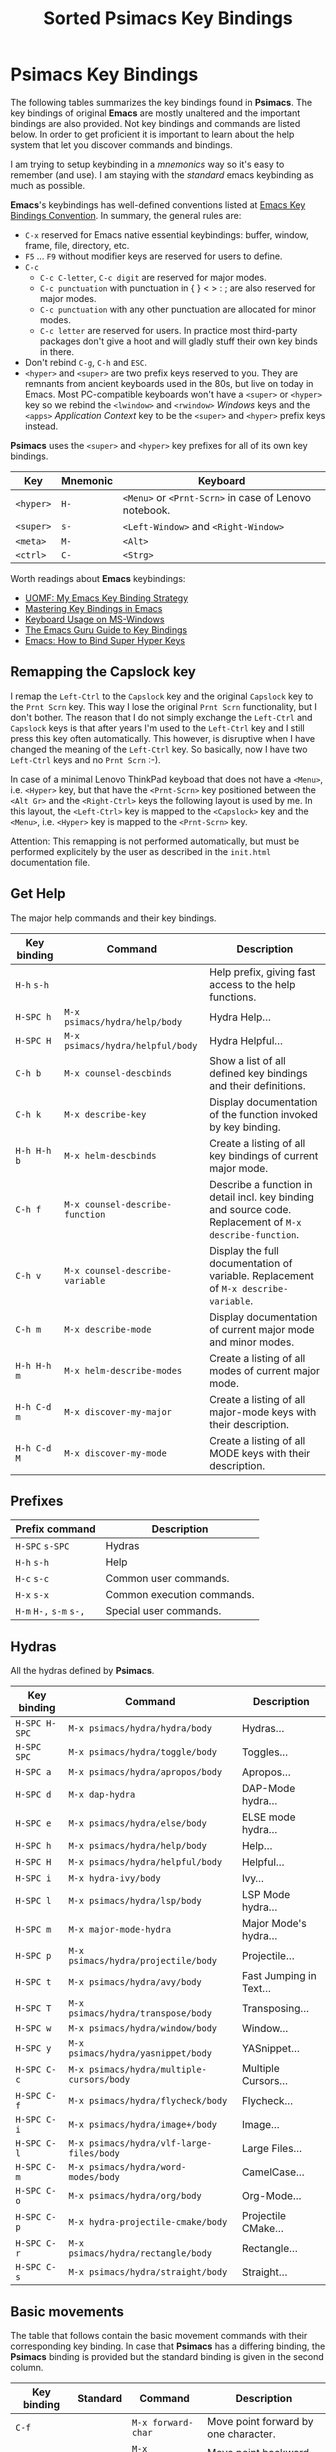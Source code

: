 # -*- mode: org; coding: utf-8; -*-
#+title: Sorted Psimacs Key Bindings
#+description: Overview of the Psimacs key bindings sorted by packages, modes and use cases.
#+tags: Emacs
#+categories: editing
# #+startup: showeverything
#+options: toc:4 h:4 tags:nil
#+export_exclude_tags: noexport
#+html_head: <style type="text/css">
#+html_head: .styledtable col:nth-of-type(1) { width: 15% }
#+html_head: .styledtable col:nth-of-type(2) { width: 30% }
#+html_head: .styledtable col:nth-of-type(3) { width: 55% }
#+html_head: .styledtable1 col:nth-of-type(1) { width: 20% }
#+html_head: .styledtable1 col:nth-of-type(2) { width: 50% }
#+html_head: .styledtable1 col:nth-of-type(3) { width: 30% }
#+html_head: </style>
# #+setupfile: site-lisp/org-html-themes/org/theme-readtheorg.setup
# #+setupfile: site-lisp/org-html-themes/org/theme-bigblow.setup
# #+html_head: <link rel="stylesheet" type="text/css" href="https://gongzhitaao.org/orgcss/org.css"/>
# +html_head: <link rel="stylesheet" href="http://dakrone.github.io/org.css" type="text/css" />
#+html_head: <link rel="stylesheet" type="text/css" href="assets/psimacs.css" />

* Psimacs Key Bindings

The following tables summarizes the key bindings found in *Psimacs*. The key bindings of original *Emacs*
are mostly unaltered and the important bindings are also provided. Not key bindings and commands are
listed below. In order to get proficient it is important to learn about the help system that let
you discover commands and bindings.

I am trying to setup keybinding in a /mnemonics/ way so it's easy to remember (and use).
I am staying with the /standard/ emacs keybinding as much as possible.

*Emacs*'s keybindings has well-defined conventions listed at [[https://www.gnu.org/software/emacs/manual/html%5Fnode/elisp/Key-Binding-Conventions.html][Emacs Key Bindings Convention]].
In summary, the general rules are:
- =C-x= reserved for Emacs native essential keybindings: buffer, window, frame, file, directory, etc.
- =F5= ... =F9= without modifier keys are reserved for users to define.
- =C-c=
    - =C-c C-letter=, =C-c digit= are reserved for major modes.
    - =C-c punctuation= with punctuation in { } < > : ; are also reserved for major modes.
    - =C-c punctuation= with any other punctuation are allocated for minor modes.
    - =C-c letter= are reserved for users. In practice most third-party packages don't give a hoot
      and will gladly stuff their own key binds in there.
- Don't rebind =C-g=, =C-h= and =ESC=.
- =<hyper>= and =<super>= are two prefix keys reserved to you. They are remnants from ancient keyboards used in the 80s,
  but live on today in Emacs. Most PC-compatible  keyboards won't have a =<super>= or =<hyper>= key so we rebind
  the =<lwindow>= and =<rwindow>= /Windows/ keys and the =<apps>= /Application Context/ key to be the =<super>=
  and =<hyper>= prefix keys instead.

*Psimacs* uses the =<super>= and =<hyper>= key prefixes for all of its own key bindings.

| Key     | Mnemonic | Keyboard                                          |
|---------+----------+---------------------------------------------------|
| =<hyper>= | =H-=       | =<Menu>= or =<Prnt-Scrn>= in case of Lenovo notebook. |
| =<super>= | =s-=       | =<Left-Window>= and =<Right-Window>=                  |
| =<meta>=  | =M-=       | =<Alt>=                                             |
| =<ctrl>=  | =C-=       | =<Strg>=                                            |
|---------+----------+---------------------------------------------------|

Worth readings about *Emacs* keybindings:
- [[https://karl-voit.at/2018/07/08/emacs-key-bindings/][UOMF: My Emacs Key Binding Strategy]]
- [[https://www.masteringemacs.org/article/mastering-key-bindings-emacs][Mastering Key Bindings in Emacs]]
- [[https://www.gnu.org/software/emacs/manual/html_node/emacs/Windows-Keyboard.html][Keyboard Usage on MS-Windows]]
- [[http://www.wilfred.me.uk/blog/2018/01/06/the-emacs-guru-guide-to-key-bindings/][The Emacs Guru Guide to Key Bindings]]
- [[http://ergoemacs.org/emacs/emacs_hyper_super_keys.html][Emacs: How to Bind Super Hyper Keys]]

** Remapping the Capslock key

I remap the =Left-Ctrl= to the =Capslock= key and the original =Capslock= key to the =Prnt Scrn= key.
This way I lose the original =Prnt Scrn= functionality, but I don't bother. The reason that I do not simply
exchange the =Left-Ctrl= and =Capslock= keys is that after years I'm used to the =Left-Ctrl= key and I still
press this key often automatically. This however, is disruptive when I have changed the meaning of the =Left-Ctrl=
key. So basically, now I have two =Left-Ctrl= keys and no =Prnt Scrn= :-).

In case of a minimal Lenovo ThinkPad keyboad that does not have a =<Menu>=, i.e. =<Hyper>= key, but that have
the =<Prnt-Scrn>= key positioned between the =<Alt Gr>= and the =<Right-Ctrl>= keys the following layout is used by me.
In this layout, the =<Left-Ctrl>= key is mapped to the =<Capslock>= key and the =<Menu>=, i.e. =<Hyper>= key is mapped
to the =<Prnt-Scrn>= key.

Attention: This remapping is not performed automatically, but must be performed explicitely by the user as described
           in the =init.html= documentation file.

** Get Help

The major help commands and their key bindings.

#+attr_html: :class styledtable
| Key binding | Command                        | Description                                                                                            |
|-------------+--------------------------------+--------------------------------------------------------------------------------------------------------|
| =H-h= =s-h=     |                                | Help prefix, giving fast access to the help functions.                                                 |
| =H-SPC h=     | =M-x psimacs/hydra/help/body=    | Hydra Help...                                                                                          |
| =H-SPC H=     | =M-x psimacs/hydra/helpful/body= | Hydra Helpful...                                                                                       |
|-------------+--------------------------------+--------------------------------------------------------------------------------------------------------|
| =C-h b=       | =M-x counsel-descbinds=          | Show a list of all defined key bindings and their definitions.                                         |
| =C-h k=       | =M-x describe-key=               | Display documentation of the function invoked by key binding.                                          |
| =H-h H-h b=   | =M-x helm-descbinds=             | Create a listing of all key bindings of current major mode.                                            |
|-------------+--------------------------------+--------------------------------------------------------------------------------------------------------|
| =C-h f=       | =M-x counsel-describe-function=  | Describe a function in detail incl. key binding and source code. Replacement of =M-x describe-function=. |
| =C-h v=       | =M-x counsel-describe-variable=  | Display the full documentation of variable. Replacement of =M-x describe-variable=.                      |
|-------------+--------------------------------+--------------------------------------------------------------------------------------------------------|
| =C-h m=       | =M-x describe-mode=              | Display documentation of current major mode and minor modes.                                           |
| =H-h H-h m=   | =M-x helm-describe-modes=        | Create a listing of all modes of current major mode.                                                   |
|-------------+--------------------------------+--------------------------------------------------------------------------------------------------------|
| =H-h C-d m=   | =M-x discover-my-major=          | Create a listing of all major-mode keys with their description.                                        |
| =H-h C-d M=   | =M-x discover-my-mode=           | Create a listing of all MODE keys with their description.                                              |
|-------------+--------------------------------+--------------------------------------------------------------------------------------------------------|

** Prefixes

| Prefix command  | Description                |
|-----------------+----------------------------|
| =H-SPC= =s-SPC=     | Hydras                     |
| =H-h= =s-h=         | Help                       |
| =H-c= =s-c=         | Common user commands.      |
| =H-x= =s-x=         | Common execution commands. |
| =H-m= =H-,= =s-m= =s-,= | Special user commands.     |
|-----------------+----------------------------|

** Hydras

All the hydras defined by *Psimacs*.

| Key binding | Command                                 | Description             |
|-------------+-----------------------------------------+-------------------------|
| =H-SPC H-SPC= | =M-x psimacs/hydra/hydra/body=            | Hydras...               |
| =H-SPC SPC=   | =M-x psimacs/hydra/toggle/body=           | Toggles...              |
| =H-SPC a=     | =M-x psimacs/hydra/apropos/body=          | Apropos...              |
| =H-SPC d=     | =M-x dap-hydra=                           | DAP-Mode hydra...       |
| =H-SPC e=     | =M-x psimacs/hydra/else/body=             | ELSE mode hydra...      |
| =H-SPC h=     | =M-x psimacs/hydra/help/body=             | Help...                 |
| =H-SPC H=     | =M-x psimacs/hydra/helpful/body=          | Helpful...              |
| =H-SPC i=     | =M-x hydra-ivy/body=                      | Ivy...                  |
| =H-SPC l=     | =M-x psimacs/hydra/lsp/body=              | LSP Mode hydra...       |
| =H-SPC m=     | =M-x major-mode-hydra=                    | Major Mode's hydra...   |
| =H-SPC p=     | =M-x psimacs/hydra/projectile/body=       | Projectile...           |
| =H-SPC t=     | =M-x psimacs/hydra/avy/body=              | Fast Jumping in Text... |
| =H-SPC T=     | =M-x psimacs/hydra/transpose/body=        | Transposing...          |
| =H-SPC w=     | =M-x psimacs/hydra/window/body=           | Window...               |
| =H-SPC y=     | =M-x psimacs/hydra/yasnippet/body=        | YASnippet...            |
| =H-SPC C-c=   | =M-x psimacs/hydra/multiple-cursors/body= | Multiple Cursors...     |
| =H-SPC C-f=   | =M-x psimacs/hydra/flycheck/body=         | Flycheck...             |
| =H-SPC C-i=   | =M-x psimacs/hydra/image+/body=           | Image...                |
| =H-SPC C-l=   | =M-x psimacs/hydra/vlf-large-files/body=  | Large Files...          |
| =H-SPC C-m=   | =M-x psimacs/hydra/word-modes/body=       | CamelCase...            |
| =H-SPC C-o=   | =M-x psimacs/hydra/org/body=              | Org-Mode...             |
| =H-SPC C-p=   | =M-x hydra-projectile-cmake/body=         | Projectile CMake...     |
| =H-SPC C-r=   | =M-x psimacs/hydra/rectangle/body=        | Rectangle...            |
| =H-SPC C-s=   | =M-x psimacs/hydra/straight/body=         | Straight...             |
|-------------+-----------------------------------------+-------------------------|

** Basic movements

The table that follows contain the basic movement commands with their corresponding
key binding. In case that *Psimacs* has a differing binding, the *Psimacs* binding is
provided but the standard binding is given in the second column.

| Key binding | Standard | Command                    | Description                                                                                                           |
|-------------+----------+----------------------------+-----------------------------------------------------------------------------------------------------------------------|
| =C-f=         |          | =M-x forward-char=           | Move point forward by one character.                                                                                  |
| =C-b=         |          | =M-x backward-char=          | Move point backward by one character.                                                                                 |
| =C-n=         |          | =M-x next-line=              | Move point forward by one line, keeping horizontal position.                                                          |
| =C-p=         |          | =M-x previous-line=          | Move point backward by one line, keeping horizontal position.                                                         |
|-------------+----------+----------------------------+-----------------------------------------------------------------------------------------------------------------------|
| =<Left>=      |          | =M-x left-char=              | Properly respect the /right-to-left/ text.                                                                              |
| =<Rigth>=     |          | =M-x right-char=             | Dito.                                                                                                                 |
|-------------+----------+----------------------------+-----------------------------------------------------------------------------------------------------------------------|
| =C-a=         |          | =M-x move-beginning-of-line= | Goto the beginning of the line.                                                                                       |
| =C-e=         |          | =M-x move-end-of-line=       | Goto the end of the line.                                                                                             |
|-------------+----------+----------------------------+-----------------------------------------------------------------------------------------------------------------------|
| =M-<=         |          | =M-x beginning-of-buffer=    | Goto the beginning of the buffer.                                                                                     |
| =M->=         |          | =M-x end-of-buffer=          | Goto the end of the buffer.                                                                                           |
|-------------+----------+----------------------------+-----------------------------------------------------------------------------------------------------------------------|
| =C-<Home>=    |          | =M-x beginning-of-buffer=    | Goto the beginning of the buffer.                                                                                     |
| =C-<End>=     |          | =M-x end-of-buffer=          | Goto the end of the buffer.                                                                                           |
|-------------+----------+----------------------------+-----------------------------------------------------------------------------------------------------------------------|
| =M-g M-g=     |          | =M-x goto-line=              | Goto line number N                                                                                                    |
| =M-g <Tab>=   |          | =M-x goto-column=            | Goto column number N                                                                                                  |
|-------------+----------+----------------------------+-----------------------------------------------------------------------------------------------------------------------|
| =M-f=         |          | =M-x forward-word=           | Move point forward by one word.                                                                                       |
| =M-b=         |          | =M-x backward-word=          | Move point backward by one word.                                                                                      |
|-------------+----------+----------------------------+-----------------------------------------------------------------------------------------------------------------------|
| =M-{=         |          | =M-x forward-paragraph=      | Move point forward by one paragraph.                                                                                  |
| =M-}=         |          | =M-x backward-paragraph=     | Move point backward by one paragrah.                                                                                  |
|-------------+----------+----------------------------+-----------------------------------------------------------------------------------------------------------------------|
| =C-<Down>=    |          | =M-x forward-paragraph=      | Move point forward by one paragraph.                                                                                  |
| =C-<Up>=      |          | =M-x backward-paragraph=     | Move point backward by one paragrah.                                                                                  |
|-------------+----------+----------------------------+-----------------------------------------------------------------------------------------------------------------------|
| =C-M-f=       |          | =M-x forward-sexp=           | Move point forward across one balanced expression.                                                                    |
| =C-M-b=       |          | =M-x backward-sexp=          | Move point backward across one balanced expression.                                                                   |
|-------------+----------+----------------------------+-----------------------------------------------------------------------------------------------------------------------|
| =M-e=         |          | =M-x forward-sentence=       | Move point forward by one sentence.                                                                                   |
| =M-a=         |          | =M-x backward-sentence=      | Move point backward by one sentence.                                                                                  |
|-------------+----------+----------------------------+-----------------------------------------------------------------------------------------------------------------------|
| =C-v=         |          | =M-x scroll-up-command=      | Move the window to the next page. Disable =cua-mode= for that by pressing =<f12>= in *Psimacs*.                             |
| =M-v=         |          | =M-x scroll-down-command=    | Move the window to the previous page.                                                                                 |
|-------------+----------+----------------------------+-----------------------------------------------------------------------------------------------------------------------|
| =<PageDown>=  |          | =M-x scroll-up-command=      | Move the window to the next page. Disable =cua-mode= for that by pressing =<f12>= in *Psimacs*.                             |
| =<PageUp>=    |          | =M-x scroll-down-command=    | Move the window to the previous page.                                                                                 |
|-------------+----------+----------------------------+-----------------------------------------------------------------------------------------------------------------------|
| =C-l=         |          | =M-x recenter-top-bottom=    | Center line of point to the middle of the buffer window. Pressing it repeatedly cycles throug /top/, /bottom/ and /center/. |
| =C-M-l=       |          | =M-x reposition-window=      | Attempt to scroll the screen to fit as much as possible in the window.                                                |
|-------------+----------+----------------------------+-----------------------------------------------------------------------------------------------------------------------|
| =H-m C-s s=   | =C-s=      | =M-x isearch-forward=        | Search term forward and places point after the occurence.                                                             |
| =H-m C-s r=   | =C-r=      | =M-x isearch-backward=       | Search term backward and places point before the occurence.                                                           |
|-------------+----------+----------------------------+-----------------------------------------------------------------------------------------------------------------------|
| =C-s=         |          | =M-x swiper-isearch=         | Isearch enhanced by /Ivy Swiper/.                                                                                       |
|-------------+----------+----------------------------+-----------------------------------------------------------------------------------------------------------------------|
| =M-m=         |          | =M-x back-to-indentation=    | Move point to the first non-whitespace character in the current line.                                                 |
|-------------+----------+----------------------------+-----------------------------------------------------------------------------------------------------------------------|

** Basic selection

The fundamental selection commands with their corresponding key bindings are listed in the next table.

#+attr_html: :class styledtable
| Key binding             | Command                               | Description                                                                                                                                                                                                                                          |
|-------------------------+---------------------------------------+------------------------------------------------------------------------------------------------------------------------------------------------------------------------------------------------------------------------------------------------------|
| =C-SPC= =C-@=               | =M-x cua-set-mark= =M-x set-mark-command= | Set mark where point is, clear mark, or jump to mark. With no prefix argument, clear mark if already set. Otherwise, mark, and push old mark position on local mark ring; also push mark on global mark ring if last mark was set in another buffer. |
| =C-u C-SPC= =C-u C-@= =H-x p= | =M-x pop-to-mark-command=               | Jump to mark, and pop a new position for mark off the local mark ring (this does not affect the global mark ring).                                                                                                                                   |
| =C-x C-SPC= =C-x C-@= =H-x q= | =M-x pop-global-mark=                   | Jump to a mark off the global mark ring.                                                                                                                                                                                                             |
| =C-SPC C-SPC=             |                                       | Jumps to the next position off the local (or global) mark ring. Set the mark, pushing it onto the mark ring, without activating it.                                                                                                                  |
| =C-u C-u C-SPC=           |                                       | Unconditionally set mark.                                                                                                                                                                                                                            |
| =C-x C-x=                 | =M-x exchange-point-and-mark=           | Set mark where point is, and move point to last deactivated mark if any. Transient mark mode modifies the behaviour.                                                                                                                                 |
|-------------------------+---------------------------------------+------------------------------------------------------------------------------------------------------------------------------------------------------------------------------------------------------------------------------------------------------|
| =S-C-f=                   | =M-x forward-char S-<Ret>=              | Set mark where point is, and move point forward by one character, thereby creating a selection.                                                                                                                                                      |
| =S-...=                   | =M-x ... S-<Ret>=                       | Set mark where point is, and move point ..., thereby creating a selection. Attention, this does not work for all movement command.                                                                                                                   |
|-------------------------+---------------------------------------+------------------------------------------------------------------------------------------------------------------------------------------------------------------------------------------------------------------------------------------------------|
| =C-w=                     | =M-x kill-region=                       | Deletes text in region and copies it to kill ring.                                                                                                                                                                                                   |
| =M-w=                     | =M-x kill-ring-save=                    | Copies text in region to the kill ring.                                                                                                                                                                                                              |
| =C-y=                     | =M-x yank=                              | Paste the most recently added text to the kill-ring at point.                                                                                                                                                                                        |
| =M-y=                     | =M-x counsel-yank-pop=                  | Replace just-yanked text with former copied or killed text.                                                                                                                                                                                          |
|-------------------------+---------------------------------------+------------------------------------------------------------------------------------------------------------------------------------------------------------------------------------------------------------------------------------------------------|
| =C-x C-u=                 | =M-x upcase-region=                     | Convert all charcters in region to upper case. Disable =cua-mode= for that by pressing =<f12>= in *Psimacs*.                                                                                                                                               |
| =C-x C-l=                 | =M-x downcase-region=                   | Convert all charcters in region to lower case. Disable =cua-mode= for that by pressing =<f12>= in *Psimacs*.                                                                                                                                               |
| =H-x H-x C-x C-u=         | =M-x crux-upcase-region=                | Convert all charcters in region to upper case when =transient-mark-mode= is on and region is active.                                                                                                                                                   |
| =H-x H-x C-x C-l=         | =M-x crux-downcase-region=              | Convert all charcters in region to lower case when =transient-mark-mode= is on and region is active.                                                                                                                                                   |
|-------------------------+---------------------------------------+------------------------------------------------------------------------------------------------------------------------------------------------------------------------------------------------------------------------------------------------------|
| =C-g=                     | =M-x keyboard-quit=                     | Deselect current region.                                                                                                                                                                                                                             |
|-------------------------+---------------------------------------+------------------------------------------------------------------------------------------------------------------------------------------------------------------------------------------------------------------------------------------------------|
| =M-@=                     | =M-x mark-word=                         | Sets mark at end of next word without moving point.                                                                                                                                                                                                  |
| =C-M-@=                   | =M-x mark-sexp=                         | Sets mark at end of next s-expression without moving point.                                                                                                                                                                                          |
| =M-h=                     | =M-x mark-paragraph=                    | Sets mark at end of next paragraph without moving point.                                                                                                                                                                                             |
| =C-M-h=                   | =M-x mark-defun=                        | Marks the whole /defun/ under point.                                                                                                                                                                                                                   |
| =C-x C-p=                 | =M-x mark-page=                         | Sets mark at end of page/buffer without moving point, i.e. selecting from point to the end of the page/buffer.                                                                                                                                       |
| =C-x h=                   | =M-x mark-whole-buffer=                 | Move point at the beginning of buffer, sets mark at end of buffer, i.e. selecting the whole buffer.                                                                                                                                                  |
|-------------------------+---------------------------------------+------------------------------------------------------------------------------------------------------------------------------------------------------------------------------------------------------------------------------------------------------|

** Useful commands

In the following, a table is provided that contain useful commands and their key bindings.
The list is not exhaustive, but contains only bindings and commands that I did not know
about beforhand or that I might forget about in the future.

#+attr_html: :class styledtable
| Key binding | Command                    | Description                                                                                                       |
|-------------+----------------------------+-------------------------------------------------------------------------------------------------------------------|
| =C-x z=       | =M-x repeat=                 | Repeat the most recently executed command. After first execution pressing key =z= repeats the command further.      |
| =C-x M-:=     | =M-x repeat-complex-command= | Edit and re-evaluate last complex command, or ARGth from last. A complex command is one that used the minibuffer. |
|             | =M-x view-lossage=           | Display last few input keystrokes and the commands run.                                                           |
|-------------+----------------------------+-------------------------------------------------------------------------------------------------------------------|
| =C-x C--=     | =C-u -1 M-x zoom-out=        | Decrease the default face height by one step.                                                                     |
| =C-x C-+=     | =C-u +1 M-x zoom-in=         | Increase the default face height by one step.                                                                     |
| =C-x C-0=     | =C-u  0 M-x zoom-frm-unzoom= | Reset the default face height to the global default.                                                              |
|-------------+----------------------------+-------------------------------------------------------------------------------------------------------------------|

** Working with Info

This is just a brief overview over the most important *Info* commands:

| Key binding | Command  | Description                           |
|-------------+----------+---------------------------------------|
| =H-SPC h i=   | =M-x info= | Enter *Info* the documentation browser. |
|-------------+----------+---------------------------------------|

Inside *Info* the following commands are useful:

#+attr_html: :class styledtable
| Key binding   | Command                     | Description                                                                                                              |
|---------------+-----------------------------+--------------------------------------------------------------------------------------------------------------------------|
| =?=             |                             | Provide brief list of commands in *Info*.                                                                                  |
| =q=             |                             | Quit info.                                                                                                               |
| =C-l=           |                             | Redisplay                                                                                                                |
|               | =M-x visible-mode=            | Show or hide invisible text.                                                                                             |
|---------------+-----------------------------+--------------------------------------------------------------------------------------------------------------------------|
| =b= =e=           |                             | Jump to /beginning/ or /end/ of node text                                                                                    |
|---------------+-----------------------------+--------------------------------------------------------------------------------------------------------------------------|
| =g=             |                             | Go to node if /node's name/ is given, e.g. =gGo to Node<ret>=, =g(dir)Top<ret>=, =g(emacs)Top<ret>=, =g*<ret>=, =g(FILENAME)*<ret>=. |
| =n= =p=           |                             | Go to /next/ or /previous/ node at same level.                                                                               |
| =SPC= =BACKSPC=   |                             | Move /forward/ or /backward/ in node and might move to /next/ or /previous/ logical node.                                        |
| =]= =[=           |                             | Move to /next/ or /previous/ logical node.                                                                                   |
|---------------+-----------------------------+--------------------------------------------------------------------------------------------------------------------------|
| =d=             | =M-x Info-directory=          | Go to /directory/ node.                                                                                                    |
| =t=             | =M-x Info-top-node=           | Go to current manual /top/ node, i.e. =gTop<ret>=                                                                            |
|---------------+-----------------------------+--------------------------------------------------------------------------------------------------------------------------|
| =m=             |                             | Go to /subnode/ found in node's menu.                                                                                      |
| =1= ... =9=       |                             | Go to /N-th subnode/ found in node's menu.                                                                                 |
| =0=             |                             | Go to /last subnode/ found in node's menu.                                                                                 |
| =u=             |                             | Go to /parent node/.                                                                                                       |
| =<tab>= =S-<tab>= |                             | Go to /next/ or /previous/ node menu entry or cross reference.                                                               |
|---------------+-----------------------------+--------------------------------------------------------------------------------------------------------------------------|
| =f=             |                             | /Follow/ cross reference.                                                                                                  |
|---------------+-----------------------------+--------------------------------------------------------------------------------------------------------------------------|
| =l= =r=           |                             | Move /backward/ or /forward/ in the node and cross reference history list.                                                   |
| =L=             |                             | Create a virtual node with menu of /all nodes visited/.                                                                    |
|---------------+-----------------------------+--------------------------------------------------------------------------------------------------------------------------|
| =s=             |                             | /Search/ info file text for string.                                                                                        |
| =C-s= =C-r=       |                             | /Incremental search forward/ or /backward/ info file text.                                                                   |
| =i=             |                             | /Searches the index/ for string.                                                                                           |
| =,=             |                             | After =i=, visit additional index entries which match.                                                                     |
| =I=             | =M-x Info-virtual-index=      | Construct a virtual info node displaying results of an index search.                                                     |
|               | =M-x index-apropos=           | Search in all the indices of all the *Info* documents known by the system.                                                 |
|---------------+-----------------------------+--------------------------------------------------------------------------------------------------------------------------|
| =M-n=           | =M-x clone-buffer=            | Create and return a twin copy of the current buffer, i.e. a new Info-buffer from the current node.                       |
| =C-u m= =C-u g=   |                             | Go to new Info-buffer in another window.                                                                                 |
|---------------+-----------------------------+--------------------------------------------------------------------------------------------------------------------------|
|               | =M-x info-display-manual=     | Show the *Info* manual by name.                                                                                            |
|               | =C-u M-x info-display-manual= | Show the *Info* manual by name, but limits the completion alternatives to currently visited info files.                    |
|---------------+-----------------------------+--------------------------------------------------------------------------------------------------------------------------|


** Debugging ELisp with Debug and EDebug

*Emacs* has two [[https://www.gnu.org/software/emacs/manual/html_node/eintr/debug.html][debuggers]],
[[https://www.gnu.org/software/emacs/manual/html_node/eintr/debug.html][Debug]] and
[[https://www.gnu.org/software/emacs/manual/html_node/eintr/edebug.html][Edebug]].
The first is built into the internals of Emacs and is always with you; the second requires that you instrument a function before you can use it.

- Debug

    You can enter the debugger when you call the function by calling =debug-on-entry=, e.g. =M-x debug-on-entry RET my-function RET=.
    To cancel the effect of =debug-on-entry=, call =cancel-debug-on-entry= with the same function name.

    Since a break is a /recursive edit/, all the usual editing facilities of Emacs are available;
    you can even run programs that will enter the debugger recursively.

    If you want errors to enter the debugger, set the variable =debug-on-error= to =non-nil=. However, if variable
    =eval-expression-debug-on-error= is =non-nil=, then =debug-on-error= is set to =t= in case of running command =eval-expression=.

    The most used commads are the following. For more detail see [[https://www.gnu.org/software/emacs/manual/html_node/elisp/Debugger-Commands.html][Debugger Commands]].

    | Key binding | Description                                                                                                                                                  |
    |-------------+--------------------------------------------------------------------------------------------------------------------------------------------------------------|
    | =c=         | Exit the debugger and continue execution.                                                                                                                    |
    | =q=         | Terminate the program being debugged; return to top-level Emacs command execution.                                                                           |
    | =d=         | Continue execution, but enter the debugger the next time any Lisp function is called.                                                                        |
    | =l=         | Display a list of functions that will invoke the debugger when called. This is a list of functions that are set to break on entry by means of debug-on-entry.|
    | =e=         | Read a Lisp expression in the minibuffer, evaluate it.                                                                                                       |
    |-------------+--------------------------------------------------------------------------------------------------------------------------------------------------------------|

- EDebug

    [[https://www.gnu.org/software/emacs/manual/html_node/elisp/Edebug.html#Edebug][Edebug]] is a source-level debugger for Emacs Lisp programs that is very useful developing /Lisp/ code. In the following
    you can find some useful commands and settings for debugging with [[https://www.gnu.org/software/emacs/manual/html_node/elisp/Edebug.html#Edebug][Edebug]]:

    - Using  [[https://www.gnu.org/software/emacs/manual/html_node/elisp/Edebug.html#Edebug][Edebug]]:
      To debug a Lisp program with [[https://www.gnu.org/software/emacs/manual/html_node/elisp/Edebug.html#Edebug][Edebug]], you must first instrument the Lisp code that you want to debug.
      A simple way to do this is to first move point into the definition of a function or macro and then do
      =C-u C-M-x=.

    - Embedding a breakpoint into source code: =(edebug)=

    References:
    - [[https://www.gnu.org/software/emacs/manual/html_node/elisp/Debugging.html][Debugging]]
    - [[https://www.gnu.org/software/emacs/manual/html_node/elisp/Edebug.html][Edebug]]
    - [[https://endlessparentheses.com/debugging-emacs-lisp-part-1-earn-your-independence.html][Debugging Elisp Part 1: Earn your independence]]
    - [[https://endlessparentheses.com/debugging-elisp-part-2-advanced-topics.html][Debugging Elisp Part 2: Advanced topics]]
    - [[http://blog.binchen.org/posts/my-work-flow-to-debug-emacs-plugin.html][My work flow to debug emacs plugin from Chen Bin]]
    - [[https://www.youtube.com/watch?v=odkYXXYOxpo][Debugging basics]]

    #+attr_html: :class styledtable1
    | Key binding     | Command                               | Description                                                                                                                                                                                  |
    |-----------------+---------------------------------------+----------------------------------------------------------------------------------------------------------------------------------------------------------------------------------------------|
    | =H-m C-f C-f=     | =M-x find-function=                     | Find the definition of function near point                                                                                                                                                   |
    |-----------------+---------------------------------------+----------------------------------------------------------------------------------------------------------------------------------------------------------------------------------------------|
    | =C-u C-M-x=       | =M-x edebug-defun=                      | Instrument the Lisp code at point. Any call to the function activates Edebug.                                                                                                                |
    | =C-M-x=           | =M-x eval-defun=                        | Undo instrumentation.                                                                                                                                                                        |
    |-----------------+---------------------------------------+----------------------------------------------------------------------------------------------------------------------------------------------------------------------------------------------|
    | =h=               | =M-x edebug-goto-here=                  | Proceed to the stop point near where point is.                                                                                                                                               |
    | =f=               | =M-x edebug-forward-sexp=               | Run the program for one expression.                                                                                                                                                          |
    | =o=               | =M-x edebug-step-out=                   | Run the program until the end of the containing sexp.                                                                                                                                        |
    | =i=               | =M-x edebug-step-in=                    | Step into the function or macro called by the form after point.                                                                                                                              |
    |-----------------+---------------------------------------+----------------------------------------------------------------------------------------------------------------------------------------------------------------------------------------------|
    | =b=               | =M-x edebug-set-breakpoint=             | Set a breakpoint at the stop point at or after point. If you use a prefix argument, the breakpoint is temporary -- it turns off the first time it stops the program.                         |
    | =u=               | =M-x edebug-unset-breakpoint=           | Unset the breakpoint (if any) at the stop point at or after point.                                                                                                                           |
    | =U=               | =M-x edebug-unset-breakpoints=          | Unset any breakpoints in the current form.                                                                                                                                                   |
    | =D=               | =M-x edebug-toggle-disable-breakpoint=  | Toggle whether to disable the breakpoint near point.                                                                                                                                         |
    | =x= /condition/ =RET= | =M-x edebug-set-conditional-breakpoint= | Set a conditional breakpoint which stops the program only if evaluating condition produces a non-nil value.                                                                                  |
    | =B=               | =M-x edebug-next-breakpoint=            | Move point to the next breakpoint in the current definition.                                                                                                                                 |
    |-----------------+---------------------------------------+----------------------------------------------------------------------------------------------------------------------------------------------------------------------------------------------|
    | =S=               | =M-x edebug-stop=                       | Stop: don't execute any more of the program, but wait for more Edebug commands                                                                                                               |
    | =SPC=             | =M-x edebug-step-mode=                  | Step: stop at the next stop point encountered.                                                                                                                                               |
    | =n=               | =M-x edebug-next-mode=                  | Next: stop at the next stop point encountered after an expression.                                                                                                                           |
    | =t=               | =M-x edebug-trace-mode=                 | Trace: pause (normally one second) at each Edebug stop point.                                                                                                                                |
    | =T=               | =M-x edebug-Trace-fast-mode=            | Rapid trace: update the display at each stop point, but don't actually pause.                                                                                                                |
    | =g=               | =M-x edebug-go-mode=                    | Go: run until the next breakpoint.                                                                                                                                                           |
    | =c=               | =M-x edebug-continue-mode=              | Continue: pause one second at each breakpoint, and then continue.                                                                                                                            |
    | =C=               | =M-x edebug-Continue-fast-mode=         | Rapid continue: move point to each breakpoint, but don't pause.                                                                                                                              |
    | =G=               | =M-x edebug-Go-nonstop-mode=            | Go non-stop: ignore breakpoints. You can still stop the program by typing S, or any editing command.                                                                                         |
    |-----------------+---------------------------------------+----------------------------------------------------------------------------------------------------------------------------------------------------------------------------------------------|
    | =?=               | =M-x edebug-help=                       | Display the help message for Edebug.                                                                                                                                                         |
    | =C-]=             | =M-x abort-recursive-edit=              | Abort one level back to the previous command level                                                                                                                                           |
    | =q=               | =M-x top-level=                         | Return to the top level editor command loop. This exits all recursive editing levels, including all levels of Edebug activity.                                                               |
    | =Q=               | =M-x edebug-top-level-nonstop=          | Like q, but don't stop even for protected code. Like q, but don't stop even for protected code.                                                                                              |
    | =r=               | =M-x edebug-previous-result=            | Redisplay the most recently known expression result in the echo area.                                                                                                                        |
    | =d=               | =M-x edebug-pop-to-backtrace=           | Display the current backtrace in a backtrace-mode window                                                                                                                                     |
    |-----------------+---------------------------------------+----------------------------------------------------------------------------------------------------------------------------------------------------------------------------------------------|
    | =v=               | =M-x edebug-view-outside=               | Switch to viewing the outside window configuration.  Type =C-x X w= to return to Edebug.                                                                                                       |
    | =p=               | =M-x edebug-bounce-point=               | Temporarily display the outside current buffer with point at its outside position, pausing for one second before returning to Edebug. With a prefix argument n, pause for n seconds instead. |
    | =w=               | =M-x edebug-where=                      | Move point back to the current stop point in the source code buffer.                                                                                                                         |
    | =W=               | =M-x edebug-toggle-save-windows=        | Toggle whether Edebug saves and restores the outside window configuration.                                                                                                                   |
    |-----------------+---------------------------------------+----------------------------------------------------------------------------------------------------------------------------------------------------------------------------------------------|
    | =e exp RET=       | =M-x edebug-eval-expression=            | Evaluate expression exp in the context outside of Edebug. That is, Edebug tries to minimize its interference with the evaluation.                                                            |
    | =M-: exp RET=     | =M-x eval-expression=                   | Evaluate expression exp in the context of Edebug itself.                                                                                                                                     |
    | =C-x C-e=         | =M-x edebug-eval-last-sexp=             | Evaluate the expression before point, in the context outside of Edebug.                                                                                                                      |
    | =C-u 0 C-x C-e=   | =C-u 0 M-x edebug-eval-last-sexp=       | Dito, but don't shorten long items (like strings and lists).                                                                                                                                 |
    | =E=               | =M-x edebug-visit-eval-list=            | Switch to the evaluation list buffer *edebug*                                                                                                                                                  |
    | =C-j=             | =M-x edebug-eval-print-last-sexp=       | Evaluate the expression before point, in the outside context, and insert the value in the buffer.                                                                                            |
    | =C-u 0 C-j=       | =C-u 0 M-x edebug-eval-print-last-sexp= | Dito, but don't shorten long items (like strings and lists).                                                                                                                                 |
    | =C-c C-u=         | =M-x edebug-update-eval-list=           | Build a new evaluation list from the contents of the buffer.                                                                                                                                 |
    | =C-c C-d=         | =M-x edebug-delete-eval-item=           | Delete the evaluation list group that point is in.                                                                                                                                           |
    | =C-c C-w=         | =M-x edebug-where=                      | Switch back to the source code buffer at the current stop point.                                                                                                                             |
    |-----------------+---------------------------------------+----------------------------------------------------------------------------------------------------------------------------------------------------------------------------------------------|

** Startup frame size and position

*Psimacs* provides three simple strategies for positioning and sizing new frames. These strategies can be activated
by the following functions.

#+attr_html: :class styledtable1
| Key binding     | Command                                               | Description                                                                               |
|-----------------+-------------------------------------------------------+-------------------------------------------------------------------------------------------|
| =H-m C-w C-x 5 l= | =M-x psimacs/window/set-frame-creation-strategy-layout= | Place and size new frames left and right to the main frame. This is the default strategy. |
| =H-m C-w C-x 5 m= | =M-x psimacs/window/set-frame-creation-strategy-main=   | Always use the same placement and size as the initial main frame.                         |
| =H-m C-w C-x 5 s= | =M-x psimacs/window/set-frame-creation-strategy-system= | Let Emacs and the operating system decide.                                                |
|-----------------+-------------------------------------------------------+-------------------------------------------------------------------------------------------|

** Frame

| Key binding | Command                         | Description                                                    |
|-------------+---------------------------------+----------------------------------------------------------------|
| =M-<f4>=      | =M-x psimacs/config/delete-frame= | Deletes the selected frame. If the last frame it leaves emacs. |
|-------------+---------------------------------+----------------------------------------------------------------|

** Cancels All

| Key binding | Command                  | Description    |
|-------------+--------------------------+----------------|
| =H-g=         | =M-x keyboard-escape-quit= | Quit or abort. |
|-------------+--------------------------+----------------|

** Printing on Windows

| Key binding   | Command                        | Description                                     |
|---------------+--------------------------------+-------------------------------------------------|
| =H-m C-p C-p b= | =M-x print-buffer=               | B/W print hardcopy of buffer on default printer |
| =H-m C-p C-p r= | =M-x print-region=               | B/W print hardcopy of region on default printer |
|---------------+--------------------------------+-------------------------------------------------|
| =H-m C-p C-q p= | =M-x ps-print-buffer=            | B/W print buffer via Ghostscript                |
| =H-m C-p C-q r= | =M-x ps-print-region=            | B/W print region via Ghostscript                |
|---------------+--------------------------------+-------------------------------------------------|
| =H-m C-p C-f p= | =M-x ps-print-buffer-with-faces= | Color print buffer via Ghostscript              |
| =H-m C-p C-f r= | =M-x ps-print-region-with-faces= | Color print region via Ghosts                   |
|---------------+--------------------------------+-------------------------------------------------|

** Encoding system

| Key binding | Command                               | Description                                                                                                                                                                                                       |
|-------------+---------------------------------------+-------------------------------------------------------------------------------------------------------------------------------------------------------------------------------------------------------------------|
|             | =M-x revert-buffer-with-coding-system=  |                                                                                                                                                                                                                   |
|             | =M-x set-buffer-file-coding-system=     |                                                                                                                                                                                                                   |
|             | =M-x describe-coding-system=            | Information about coding system.                                                                                                                                                                                  |
|             | =M-x list-coding-systems=               |                                                                                                                                                                                                                   |
|             | =M-x find-file-literally=               | Open file without any conversion.                                                                                                                                                                                 |
| =C-x RET c=   | =M-x universal-coding-system-argument== | Ttakes as an argument the coding system you want to use, and a command to execute it with. That makes it possible to open files, shells or run Emacs commands as though you were using a different coding system. |
|-------------+---------------------------------------+-------------------------------------------------------------------------------------------------------------------------------------------------------------------------------------------------------------------|

** Smooth Scrolling

The [[https://github.com/aspiers/smooth-scrolling][smooth-scrolling]] package offers a minor mode which make emacs scroll smoothly. It keeps the point away from
the top and bottom of the current buffer's window in order to keep lines of context around the point visible as
much as possible, whilst minimising the frequency of sudden scroll jumps which are visually confusing.

| Key binding   | Command                   | Description                                  |
|---------------+---------------------------+----------------------------------------------|
| =H-m C-w C-s s= | =M-x smooth-scrolling-mode= | Enable or disable the smooth scrolling mode. |
|---------------+---------------------------+----------------------------------------------|

** Mark and Pop

Handy way of getting back to previous places.

Immediately after you type =C-u C-SPC=, you can type =C-SPC= instead of =C-u C-SPC= to
cycle through the mark ring.

#+begin_quote
Each buffer remembers previous locations of the mark, in the mark ring. Commands that set the mark also push the old
mark onto this ring. One of the uses of the mark ring is to remember spots that you may want to go back to.
#+end_quote

#+attr_html: :class styledtable
| Key binding             | Command                               | Description                                                                                                                                                                                                                                          |
|-------------------------+---------------------------------------+------------------------------------------------------------------------------------------------------------------------------------------------------------------------------------------------------------------------------------------------------|
| =C-SPC=  =C-@=              | =M-x cua-set-mark= =M-x set-mark-command= | Set mark where point is, clear mark, or jump to mark. With no prefix argument, clear mark if already set. Otherwise, mark, and push old mark position on local mark ring; also push mark on global mark ring if last mark was set in another buffer. |
| =C-u C-SPC= =C-u C-@= =H-x p= | =M-x pop-to-mark-command=               | Jump to mark, and pop a new position for mark off the local mark ring (this does not affect the global mark ring).                                                                                                                                   |
| =C-x C-SPC= =C-x C-@= =H-x q= | =M-x pop-global-mark=                   | Jump to a mark off the global mark ring.                                                                                                                                                                                                             |
| =C-SPC C-SPC=             |                                       | Jumps to the next position off the local (or global) mark ring. Set the mark, pushing it onto the mark ring, without activating it.                                                                                                                  |
| =C-u C-u C-SPC=           |                                       | Unconditionally set mark.                                                                                                                                                                                                                            |
|-------------------------+---------------------------------------+------------------------------------------------------------------------------------------------------------------------------------------------------------------------------------------------------------------------------------------------------|

** Indentation and Tab stops

[[https://www.gnu.org/software/emacs/manual/html_node/emacs/Indent-Convenience.html][Electric Indent mode]] is a global minor mode that automatically indents the line after every =RET= you type.
This mode is enabled by default, which we turn off.

Do not use tab characters -> fill spaces instead.
Insert a real tab character with =C-q TAB=.

| Key binding | Command                | Description                                                                                     |
|-------------+------------------------+-------------------------------------------------------------------------------------------------|
| =C-j=         | =M-x newline-and-indent= | Indent current line                                                                             |
| =C-q TAB=     | =M-x quoted-insert=      | Read next input character (TAB) and insert it. This is useful for inserting control characters. |
|-------------+------------------------+-------------------------------------------------------------------------------------------------|

** Fill column indicator

*Emacs* allows to [[https://www.gnu.org/software/emacs/manual/html_node/emacs/Displaying-Boundaries.html][display boundaries]]. *Psimacs* uses this to show an indicator at the fill column position.
The default fill column is set to 120 characters because huge displays are now commonly in use.

| Key binding   | Command                                       | Description                                      |
|---------------+-----------------------------------------------+--------------------------------------------------|
| =H-m C-m C-v f= | =M-x global-display-fill-column-indicator-mode= | Toggle the display of the fill column indicator. |
|---------------+-----------------------------------------------+--------------------------------------------------|

** Prettify-Symbols-Mode

When [[https://github.com/emacs-mirror/emacs/blob/master/lisp/progmodes/prog-mode.el][prettify-symbols-mode]] and  [[https://www.gnu.org/software/emacs/manual/html_node/emacs/Font-Lock.html][font-locking]] are enabled, symbols are prettified. *Psimacs* defines list of symbols
for various programming modes.

Currently the greek characters are supported for all programming modes and additionally some extra symbols are
defined for the Python programming mode.

See also: [[http://ergoemacs.org/emacs/emacs_pretty_lambda.html][About prettify-symbols-mode]]

#+attr_html: :class styledtable1
| Key binding | Command                          | Description                            |
|-------------+----------------------------------+----------------------------------------|
| =H-m C-x C-p= | =M-x prettify-symbols-mode=        | Toggle =prettify-symbols-mode=.          |
| =<f8>=        | =M-x prettify-symbols-mode=        | Toggle =prettify-symbols-mode=.          |
| =M-<f8>=      | =M-x global-prettify-symbols-mode= | Toggle =prettify-symbols-mode= globally. |
|-------------+----------------------------------+----------------------------------------|

** Rainbow delimiters

The package [[https://github.com/Fanael/rainbow-delimiters][rainbow-delimiters]] highlights delimiters such as parentheses, brackets or braces according to their depth.
Each successive level is highlighted in a different color. This makes it easy to spot
matching delimiters, orient yourself in the code, and tell which statements are at a given depth.

See also:
- [[https://www.emacswiki.org/emacs/RainbowDelimiters][EmacsWiki: Rainbow Delimiters]]
- [[http://ergoemacs.org/misc/emacs_rainbow-delimiters-mode.html][Color Nested Brackets]]

#+attr_html: :class styledtable
| Key binding       | Command                                                | Description                                                                |
|-------------------+--------------------------------------------------------+----------------------------------------------------------------------------|
| =H-m C-p C-r C-p=   | =M-x psimacs/pair/rainbow-toggle-sized-delimiters=       | Toggle the size of the rainbow-delimiters.                                 |
| =H-m C-p C-r M-C-p= | =M-x psimacs/pair/rainbow-sized-delimiters=              | All rainbow delimiters have various heights.                               |
| =H-m C-p C-r S-C-p= | =M-x psimacs/pair/rainbow-non-sized-delimiters=          | All rainbow delimiters have the same height. This is the default.          |
|                   | =M-x psimacs/pair/rainbow-toggle-theme-is-light-colored= | Toggle the rainbow delimiters colors with respect to light or dark themes. |
|-------------------+--------------------------------------------------------+----------------------------------------------------------------------------|

** History

Package [[https://www.emacswiki.org/emacs/SaveHist][savehist]] automatically save minibuffer, kill-ring, search-ring and regexp-search-ring histories to a file.
It also deletes duplicates entries.

| Key binding | Command                            | Description                              |
|-------------+------------------------------------+------------------------------------------|
| =H-m C-c C-h= | (find-file-read-only history-file) | Open the history file in read-only mode. |
|-------------+------------------------------------+------------------------------------------|

** Recent files

[[https://www.emacswiki.org/emacs/RecentFiles][Recentf-mode]] is a minor mode that builds a list of recently opened files. This list is automatically saved
across sessions on exiting *Emacs* - you can then access this list
through the command =C-x C-r=.

#+attr_html: :class styledtable1
| Key binding | Command                                            | Description                                                  |
|-------------+----------------------------------------------------+--------------------------------------------------------------|
| =H-x r=       | =M-x recentf-open-files=                             | Show a dialog to open a recent file.                         |
| =H-x C-r=     | =M-x recentf-open-more-files=                        | Show a dialog to open a recent file that is not in the menu. |
|-------------+----------------------------------------------------+--------------------------------------------------------------|
| =H-x f=       | =M-x counsel-recentf=                                | Find a file on recent file list.                             |
| =H-x C-f=     | =M-x counsel-buffer-or-recentf=                      | Find a buffer visiting a file or file on recent file list.   |
|-------------+----------------------------------------------------+--------------------------------------------------------------|
| =H-x C c=     | =M-x recentf-cleanup=                                | Cleanup the recent file list.                                |
| =H-x C C-c=   | =M-x psimacs/config/recentf-cleanup-directory-files= | Remove all files of DIR from recent file list.               |
|-------------+----------------------------------------------------+--------------------------------------------------------------|

** Undo-Redo

The package [[https://gitlab.com/ideasman42/emacs-undo-fu][undo-fu]] provides a simple, stable linear undo with redo for *Emacs*.

#+begin_quote
This is a light weight wrapper for Emacs built-in undo system,
adding convenient undo/redo without losing access to the full undo history,
allowing you to visit all previous states of the document if you need.
The changes compared Emacs undo are as follows:
- Redo will not pass the initial undo action.
- Redo will not undo (unlike Emacs redo which traverses previous undo/redo steps).
- These constraints can be temporarily disabled by pressing =C-g= before undo or redo.

Note that this doesn't interfere with Emacs internal undo data, which can be error prone.
#+end_quote


#+begin_quote
The default Emacs undo has two limitations this package aims to resolve,
- Two actions are required to initiate redo.
- It's easy to accidentally redo past the point where undo started
  making it inconvenient to restore the document to the point when undo began.
#+end_quote

| Key binding | Command                   | Description                                   |
|-------------+---------------------------+-----------------------------------------------|
| =C-z=         | =M-x undo-fu-only-undo=     | Undo the last action.                         |
| =C-S-z=       | =M-x undo-fu-only-redo=     | Redo an action until the initial undo action. |
| =H-m C-z=     | =M-x undo-fu-only-redo-all= | Redo all actions until the initial undo step. |
|-------------+---------------------------+-----------------------------------------------|

References to undo/redo packages:

| Package         | Remark                                                                                                                            |
|-----------------+-----------------------------------------------------------------------------------------------------------------------------------|
| [[https://www.gnu.org/software/emacs/manual/html_node/emacs/CUA-Bindings.html][CUA mode]]        | Provides undo/redo binding. Disabled for *Psimacs*.                                                                                 |
| [[https://github.com/emacsmirror/undo-tree][undo-tree]]       | Instead of treating undo/redo as a linear sequence of changes, undo-tree-mode treats undo history as a branching tree of changes. |
| [[https://gitlab.com/ideasman42/emacs-undo-fu-session][undo-fu-session]] | Save & recover undo steps between Emacs sessions.                                                                                 |
|-----------------+-----------------------------------------------------------------------------------------------------------------------------------|

** Helpful

The package [[https://github.com/Wilfred/helpful][helpful]] is an alternative to the built-in Emacs help that provides much more contextual information.

*Psimacs* do not change the default bindings for the =describe-= commands. Instead the [[https://github.com/Wilfred/helpful][helpful]] commands are
provided in the additional =H-h= key map for help topics.

References:
- [[http://www.wilfred.me.uk/blog/2017/08/30/helpful-adding-contextual-help-to-emacs/][Helpful: Adding Contextual Help to Emacs]]
- [[http://www.wilfred.me.uk/blog/2018/06/22/helpful-one-year-on/][Helpful: One Year On]]

| Key binding | Command              | Description                                                 |
|-------------+----------------------+-------------------------------------------------------------|
| =H-h f=       | =M-x helpful-callable= | Show help for function, macro or special form named SYMBOL. |
| =H-h F=       | =M-x helpful-function= | Show help for function named SYMBOL.                        |
| =H-h M=       | =M-x helpful-macro=    | Show help for macro named SYMBOL.                           |
| =H-h c=       | =M-x helpful-command=  | Show help for interactive function named SYMBOL.            |
| =H-h k=       | =M-x helpful-key=      | Show help for interactive command bound to KEY-SEQUENCE.    |
| =H-h v=       | =M-x helpful-variable= | Show help for variable named SYMBOL.                        |
| =H-h p=       | =M-x helpful-at-point= | Show help for the symbol at point.                          |
|-------------+----------------------+-------------------------------------------------------------|

** Edit region indirectly in another buffer

The package [[https://github.com/Fanael/edit-indirect][edit-indirect]] is a useful enhancement for editing. It provides a command =edit-indirect-region= that
allows the editing of a region in a separate buffer.

The region is copied, without text properties, to a separate buffer, called *edit-indirect buffer*. The major
is guessed.

After finishing the editing the command =edit-indirect-commit= replaces the original region with the content of
the *edit-indirect buffer*. Alternatively, the command =edit-indirect-abort= drops the modification and leaves the
region unchanged. Very useful!

#+attr_html: :class styledtable1
| Key binding | Command                  | Description                                                                                     |
|-------------+--------------------------+-------------------------------------------------------------------------------------------------|
| =H-c C-e=     | =M-x edit-indirect-region= | Edit region in separate buffer *edit-indirect buffer*                                             |
| =C-c C-c=     | =M-x edit-indirect-commit= | Commit the modification done in *edit-indirect buffer*                                            |
| =C-c C-k=     | =M-x edit-indirect-abort== | Abort indirect editing; kill buffer *edit-indirect buffer*                                        |
| =C-x C-s=     | =M-x edit-indirect-save=   | Replace the original region in the parent buffer with the contents of the *edit-indirect buffer*. |
|-------------+--------------------------+-------------------------------------------------------------------------------------------------|

** Insert brackets by pair

| Key binding | Command                                    | Description                     |
|-------------+--------------------------------------------+---------------------------------|
| =H-m (=       | =M-x psimacs/pair/insert-paren=              | Insert paranthesis =(▮)=.         |
| =H-m [=       | =M-x psimacs/pair/insert-bracket=            | Insert brackets =[▮]=.            |
| =H-m {=       | =M-x psimacs/pair/insert-brace=              | Insert braces ={▮}=.              |
| =H-m "=       | =M-x psimacs/pair/insert-ascii-double-quote= | Insert ascii double quotes ="▮"=. |
| =H-m '=       | =M-x psimacs/pair/insert-ascii-single-quote= | Insert ascii single quotes ='▮'=. |
| =H-m e=       | =M-x psimacs/pair/insert-emacs-quote=        | Insert emacs quotes =`▮'=.        |
| =H-m ==       | =M-x psimacs/pair/insert-equal=              | Insert equality signs ==▮==.      |
| =H-m *=       | =M-x psimacs/pair/insert-star=               | Insert stars =*▮*=.               |
| =H-m /=       | =M-x psimacs/pair/insert-slash=              | Insert slashes =/▮/=.             |
|-------------+--------------------------------------------+---------------------------------|

** Smart parenthesis

The package [[https://github.com/Fuco1/smartparens][smartparens]] is minor mode for *Emacs* that deals with /parens pairs/ and tries to be smart about them.

*Psimacs* does have the [[https://www.gnu.org/software/emacs/manual/html_node/emacs/Matching.html#Matching][show-paren-mode]] active on default. With the command =M-x psimacs/activate/toggle-smartparens-paren-mode=
which is bound to =H-m C-p C-s t= you can easily toggle between global [[https://github.com/Fuco1/smartparens][smartparens-mode]] and [[https://www.gnu.org/software/emacs/manual/html_node/emacs/Matching.html#Matching][show-paren-mode]].


Documentation: [[https://smartparens.readthedocs.io/en/latest/][Welcome to Smartparens’s documentation!]]

See also:
- [[https://ebzzry.io/en/emacs-pairs/][Emacs and Pairs]]
- [[https://github.com/Fuco1/smartparens/wiki][Smartparens wiki]]
- [[https://www.youtube.com/watch?v=ykjRUr7FgoI&list=PLP6Xwp2WTft7rAMgVPOTI2OE_PQlKGPy7&feature=plpp_play_all][Smartparens 1 - smart editing of paired expressions in Emacs - part 1 of 2]]
- [[https://www.youtube.com/watch?v=efSvfqf3Ykw&list=PLP6Xwp2WTft7rAMgVPOTI2OE_PQlKGPy7&index=2][Smartparens 1 - smart editing of paired expressions in Emacs - part 2 of 2]]
- [[https://www.youtube.com/watch?v=5pRxm0zXgas&list=PLP6Xwp2WTft7rAMgVPOTI2OE_PQlKGPy7&index=3][Smartparens 2 - On the navigation functions]]
- [[https://gist.github.com/pvik/8eb5755cc34da0226e3fc23a320a3c95][smartparens-cheatsheet]]

*Psimacs* provides the following key bindings for active [[https://github.com/Fuco1/smartparens][smartparens-mode]]:

#+attr_html: :class styledtable1
| Key binding   | Command                                            | Description                                                                   |
|---------------+----------------------------------------------------+-------------------------------------------------------------------------------|
| =H-m C-p C-s t= | =M-x psimacs/activate/toggle-smartparens-paren-mode= | Toggle between  [[https://github.com/Fuco1/smartparens][smartparens-mode]] and [[https://www.gnu.org/software/emacs/manual/html_node/emacs/Matching.html#Matching][show-paren-mode]].                         |
|---------------+----------------------------------------------------+-------------------------------------------------------------------------------|
| =H-p C-f=       | =M-x sp-forward-sexp=                                | Move forward across one balanced expression.                                  |
| =H-p C-b=       | =M-x sp-backward-sexp=                               | Move backward across one balanced expression.                                 |
| =H-p M-F=       | =M-x sp-forward-symbol=                              | Move point to the next position that is the end of a symbol.                  |
| =H-p M-B=       | =M-x sp-backward-symbol=                             | Move point to the next position that is the beginning of a symbol.            |
| =H-p C-n=       | =M-x sp-next-sexp=                                   | Move forward to the beginning of next balanced expression.                    |
| =H-p C-p=       | =M-x sp-previous-sexp=                               | Move backward to the end of previous balanced expression.                     |
| =H-p C-u=       | =M-x sp-up-sexp=                                     | Move forward out of one level of parentheses.                                 |
| =H-p C-d=       | =M-x sp-down-sexp=                                   | Move forward down one level of sexp.                                          |
| =H-p M-u=       | =M-x sp-backward-up-sexp=                            | Move backward out of one level of parentheses.                                |
| =H-p M-d=       | =M-x sp-backward-down-sexp=                          | Move backward down one level of sexp.                                         |
| =H-p C-a=       | =M-x sp-beginning-of-sexp=                           | Jump to beginning of the sexp the point is in.                                |
| =H-p C-e=       | =M-x sp-end-of-sexp=                                 | Jump to end of the sexp the point is in.                                      |
| =H-p M-a=       | =M-x sp-beginning-of-next-sexp=                      | Jump to beginning of the next sexp on the same depth.                         |
| =H-p M-e=       | =M-x sp-beginning-of-previous-sexp=                  | Jump to beginning of the previous sexp on the same depth.                     |
| =H-p C-t=       | =M-x sp-transpose-sexp=                              | Transpose the expressions around point.                                       |
| =H-p M-t=       | =M-x sp-transpose-hybrid-sexp=                       | Transpose the hybrid sexps around point.                                      |
| =H-p C-j=       | =M-x sp-join-sexp=                                   | Join the sexp before and after point if they are of the same depth.           |
| =H-p C-v=       | =M-x sp-convolute-sexp=                              | Convolute balanced expressions.                                               |
| =H-p C-i=       | =M-x sp-indent-defun=                                | Reindent the current defun.                                                   |
| =H-p C-m=       | =M-x sp-mark-sexp=                                   | Set mark /ARG/ balanced expressions from point.                                 |
| =H-p C-k=       | =M-x sp-kill-sexp=                                   | Kill the balanced expression following point.                                 |
| =H-p M-w=       | =M-x sp-copy-sexp=                                   | Copy the following ARG expressions to the kill-ring.                          |
| =H-p M-DEL=     | =M-x sp-unwrap-sexp=                                 | Unwrap the following expression.                                              |
| =H-p M-BCK=     | =M-x sp-backward-unwrap-sexp=                        | Unwrap the previous expression.                                               |
| =H-p C-<right>= | =M-x sp-forward-slurp-sexp=                          | Add sexp following the current list in it by moving the closing delimiter.    |
| =H-p C-<left>=  | =M-x sp-backward-slurp-sexp=                         | Add the sexp preceding the current list in it by moving the opening delimiter |
| =H-p M-<right>= | =M-x sp-forward-barf-sexp=                           | Remove the last sexp in the current list by moving the closing delimiter.     |
| =H-p M-<left>=  | =M-x sp-backward-barf-sexp=                          | This is exactly like calling ‘sp-forward-barf-sexp’ with minus ARG.           |
| =H-p M-D=       | =M-x sp-splice-sexp=                                 | Unwrap the current list.                                                      |
| =H-p C-M-DEL=   | =M-x sp-splice-sexp-killing-forward=                 | Unwrap the current list and kill all the expressions between.                 |
| =H-p C-M-BCK=   | =M-x sp-splice-sexp-killing-backward=                | Unwrap the current list and kill all the expressions.                         |
| =H-p C-S-BCK=   | =M-x sp-splice-sexp-killing-around=                  | Unwrap the current list and kill everything inside except next expression.    |
| =H-p C-s N=     | =M-x sp-select-next-thing-exchange=                  | Just like =sp-select-next-thing= but run =exchange-point-and-mark= afterwards.    |
| =H-p C-s n=     | =M-x sp-select-next-thing=                           | Set active region over next thing as recognized by 'sp-get-thing'.            |
| =H-p C-s p=     | =M-x sp-select-previous-thing=                       | Set active region over ARG previous things as recognized by 'sp-get-thing'.   |
| =H-p C-c i=     | =M-x sp-change-inner=                                | Change the inside of the next expression.                                     |
| =H-p M-c e=     | =M-x sp-change-enclosing=                            | Change the inside of the enclosing expression.                                |
|---------------+----------------------------------------------------+-------------------------------------------------------------------------------|

** Buffer List

Use command =ibuffer= instead of the default =list-buffers= for =C-x C-b=. The command =ibuffer= is an improved
version of =list-buffers=. *IBuffer* colors the files by type and [[http://ergoemacs.org/emacs/emacs.html][Xah Lee]] introduces it in [[http://ergoemacs.org/emacs/emacs_buffer_management.html][Emacs: List Buffers]].

| Key binding | Command              | Description                                    |
|-------------+----------------------+------------------------------------------------|
| =C-x C-b=     | =M-x ibuffer=          | Begin using IBuffer to edit a list of buffers. |
| =C-x b=       | =M-x switch-to-buffer= | Switch to buffer, selected from list.          |
| =C-x k=       | =M-x kill-buffer=      | Close the current buffer.                      |
|-------------+----------------------+------------------------------------------------|

** Cua Mode

When [[https://www.gnu.org/software/emacs/manual/html_node/emacs/CUA-Bindings.html][CUA mode]] is enabled, the keys =C-x=, =C-c=, =C-v=, and =C-z= invoke commands that cut (kill),
copy, paste (yank), and undo respectively.

To enter an *Emacs* command like =C-x C-f= while the mark is active, use one of the following
methods:
- either hold Shift together with the prefix key, e.g., =S-C-x C-f=,
- or quickly type the prefix key twice, e.g., =C-x C-x C-f=
- or disable [[https://www.gnu.org/software/emacs/manual/html_node/emacs/CUA-Bindings.html][CUA mode]] by pressing =<f12>= or =H-m c=.

[[https://www.gnu.org/software/emacs/manual/html_node/emacs/CUA-Bindings.html][CUA mode]] provides enhanced rectangle support with visible rectangle highlighting.
Use =H-x C-RET= to start a rectangle, extend it using the movement commands, and cut or copy
it using =C-x= or =C-c=. =RET= moves the cursor to the next (clockwise) corner of the rectangle,
so you can easily expand it in any direction. Normal text you type is inserted to the left
or right of each line in the rectangle (on the same side as the cursor).

With CUA you can easily copy text and rectangles into and out of registers by providing a
one-digit numeric prefix to the kill, copy, and yank commands, e.g., =C-1 C-c= copies the
region into register 1, and =C-2 C-v= yanks the contents of register 2.

CUA mode also has a global mark feature which allows easy moving and copying of text
between buffers. Use =C-S-SPC= to toggle the global mark on and off. When the global
mark is on, all text that you kill or copy is automatically inserted at the global
mark, and text you type is inserted at the global mark rather than at the current
position.

By default *Psimacs* does not activate [[https://www.gnu.org/software/emacs/manual/html_node/emacs/CUA-Bindings.html][CUA mode]] on start-up, because it is to intrusive with
respect to /normal/ *Emacs* operation.

See also:
- [[http://www.gnu.org/software/emacs/manual/html_node/emacs/CUA-Bindings.html][Manual: Cua-Bindings]],
- [[https://www.emacswiki.org/emacs/CuaMode][EmacsWiki: Cua Mode]],
- [[https://emacs.stackexchange.com/questions/26874/what-am-i-giving-up-by-activating-cua-mode][What am I giving up by activating CUA mode?]]
- [[http://ergoemacs.org/misc/emacs_keybinding_and_cua-mode_keys.html][Emacs cua-mode Key Binding Problems]]

| Key binding | Command                    | Description                                  |
|-------------+----------------------------+----------------------------------------------|
| =<f12>=       | =M-x cua-mode=               | Toggle CUA mode.                             |
| =H-m c=       | =M-x cua-mode=               | Toggle CUA mode.                             |
|-------------+----------------------------+----------------------------------------------|
| =C-x=         |                            | Windows conform cut if CUA-mode is active.   |
| =C-c=         |                            | Windows conform copy if CUA-mode is active.  |
| =C-v=         |                            | Windows conform paste if CUA-mode is active. |
|-------------+----------------------------+----------------------------------------------|
| =H-x C-RET=   | =M-x cua-set-rectangle-mark= | Start a rectangle.                           |
| =<Ret>=       | =M-x cua-rotate-rectangle=   | Move to next corner.                         |
| =C-1 C-c=     |                            | Copy rectangle to register 1                 |
| =...=         |                            | ...                                          |
| =C-9 C-c=     |                            | Copy rectangle to register 9                 |
| =C-1 C-x=     |                            | Cut rectangle to register 1                  |
| =...=         |                            | ...                                          |
| =C-9 C-x=     |                            | Cut rectangle to register 9                  |
| =C-1 C-v=     |                            | Yank rectangle from register 1               |
| =...=         |                            | ...                                          |
| =C-9 C-v=     |                            | Yank  rectangle from register 9              |
|-------------+----------------------------+----------------------------------------------|

** Dired+

Package [[https://www.emacswiki.org/emacs/DiredPlus][Dired+]] extends functionalities provided by standard *Emacs* library [[https://www.gnu.org/software/emacs/manual/html_node/emacs/Dired.html][dired]]. The standard functions are all
available, plus many more.

See also:
- [[https://www.gnu.org/software/emacs/manual/html_node/emacs/Dired.html][Dired, the Directory Editor]]
- [[https://www.emacswiki.org/emacs/DiredPlus][Dired+]]
- [[http://ergoemacs.org/emacs/emacs_diredplus_mode.html][Dired Plus Mode = dired with Extra Features]]

Important bindings in a [[https://www.emacswiki.org/emacs/DiredPlus][Dired+]] buffer:

| Key bindings | Description                                                      |
|--------------+------------------------------------------------------------------|
| =(=            | Hide/show details.                                               |
| =q=            | Quit [[https://www.gnu.org/software/emacs/manual/html_node/emacs/Dired.html][dired]].                                                      |
| =g=            | Refresh and synch all.                                           |
| =m=            | Mark this file or directory.                                     |
| =u=            | Unmark this file or directory.                                   |
| =U=            | Unmark all marked files and directories.                         |
| =*= . =<ext>=    | Mark/unmark all files with given extension.                      |
| =RET=          | Open file.                                                       |
| =b=            | Byte compile.                                                    |
| =B=            | Byte compile marked files or directories.                        |
| =z=            | Compress/uncompress file or directory.                           |
| =Z=            | Compress/uncompress marked file or directory.                    |
| =C-k=          | Delete with confirmation.                                        |
| =r=            | Rename file or directory.                                        |
| =M-c==         | Capitalize name.                                                 |
| =M-u=          | Upper case name.                                                 |
| =M-l=          | Lower case name.                                                 |
| ===            | Ediff.                                                           |
| =C-S-b=        | Bookmark.                                                        |
| =M-b=          | Bookmark marked files and directories.                           |
| =F=            | Visit marked files.                                              |
| =C=            | Copy marked files and directories.                               |
| =R=            | Rename of move marked files and directories.                     |
| =C-M-S-t=      | Touch marked files and directories.                              |
| =M=            | Change mode of marked files or directories.                      |
| =C-M-g=        | Run =grep= on marked files.                                        |
| =L=            | Load *Emacs* lisp of marked files.                                 |
| =&=            | Run shell command asynchronously on marked files or directories. |
| =!=            | Run shell command synchronously on marked files or directories.  |
|--------------+------------------------------------------------------------------|

Some usefule key bindings and commands:

#+attr_html: :class styledtable1
| Key binding | Command                                    | Description                                                                              |
|-------------+--------------------------------------------+------------------------------------------------------------------------------------------|
|             | =M-x diredp-dired-plus-help=                 | Describe [[https://www.emacswiki.org/emacs/DiredPlus][dired+]].                                                                         |
|-------------+--------------------------------------------+------------------------------------------------------------------------------------------|
| =C-x d=       | =M-x dired=                                  | Open [[https://www.gnu.org/software/emacs/manual/html_node/emacs/Dired.html][dired]] in current window.                                                            |
| =C-x 4 d=     | =M-x dired-other-window=                     | Open [[https://www.gnu.org/software/emacs/manual/html_node/emacs/Dired.html][dired]] in another window.                                                            |
| =C-x 5 d=     | =M-x dired-other-frame=                      | Open [[https://www.gnu.org/software/emacs/manual/html_node/emacs/Dired.html][dired]] in another frame.                                                             |
| =C-x t d=     | =M-x dired-other-tab=                        | Open [[https://www.gnu.org/software/emacs/manual/html_node/emacs/Dired.html][dired]] on an new tab.                                                                |
| =C-c p D=     | =M-x projectile-dired=                       | Open [[https://www.gnu.org/software/emacs/manual/html_node/emacs/Dired.html][dired]] in current window at the root of the project.                                 |
| =C-c p 4 D=   | =M-x projectile-dired-other-window=          | Open [[https://www.gnu.org/software/emacs/manual/html_node/emacs/Dired.html][dired]] in another window at the root of the project.                                 |
| =C-c p 5 D=   | =M-x projectile-dired-other-frame=           | Open [[https://www.gnu.org/software/emacs/manual/html_node/emacs/Dired.html][dired]] in another frame at the root of the project.                                  |
|-------------+--------------------------------------------+------------------------------------------------------------------------------------------|
| =C-x C-j=     | =M-x dired-jump=                             | Jump to [[https://www.gnu.org/software/emacs/manual/html_node/emacs/Dired.html][dired]] in current window corresponding to the current buffer.                     |
| =C-x 4 C-j=   | =M-x dired-jump-other-window=                | Jump to [[https://www.gnu.org/software/emacs/manual/html_node/emacs/Dired.html][dired]] in another window corresponding to the current buffer.                     |
| =C-c d=       | =M-x counsel-dired-jump=                     | Jump to directory below of current directory.                                            |
|-------------+--------------------------------------------+------------------------------------------------------------------------------------------|
| =C-x D r=     | =M-x diredp-dired-recent-dirs=               | Open [[https://www.gnu.org/software/emacs/manual/html_node/emacs/Dired.html][dired]] in current window showing recently visited directories.                       |
| =C-x 4 D r=   | =M-x diredp-dired-recent-dirs-other-window=  | Open [[https://www.gnu.org/software/emacs/manual/html_node/emacs/Dired.html][dired]] in another window showing recently visited directories.                       |
| =C-x D R=     | =M-x diredp-dired-recent-files=              | Open [[https://www.gnu.org/software/emacs/manual/html_node/emacs/Dired.html][dired]] in current window showing recently visited files and directories.             |
| =C-x 4 D R=   | =M-x diredp-dired-recent-files-other-window= | Open [[https://www.gnu.org/software/emacs/manual/html_node/emacs/Dired.html][dired]] in another window showing recently visited files and directories.             |
|-------------+--------------------------------------------+------------------------------------------------------------------------------------------|
| =C-x D F=     | =M-x diredp-dired-for-files=                 | [[https://www.gnu.org/software/emacs/manual/html_node/emacs/Dired.html][Dired]] in current window the file names that you entered in a [[https://www.gnu.org/software/emacs/manual/html_node/emacs/Dired.html][dired]] buffer that you name. |
| =C-x 4 D F=   | =M-x diredp-dired-for-files-other-window=    | [[https://www.gnu.org/software/emacs/manual/html_node/emacs/Dired.html][Dired]] in another window the file names that you entered in a [[https://www.gnu.org/software/emacs/manual/html_node/emacs/Dired.html][dired]] buffer that you name. |
|-------------+--------------------------------------------+------------------------------------------------------------------------------------------|
|             | =M-x dired-do-find-marked-files=             | Open marked files, each in separate window, by splitting window vertically.              |
|             | =C-u M-x dired-do-find-marked-files==        | Open marked files, without splitting window.                                             |
|-------------+--------------------------------------------+------------------------------------------------------------------------------------------|

** Perspective

The [[https://github.com/nex3/perspective-el][perspective]] package provides multiple named workspaces
(or "perspectives") in *Emacs*, similar to multiple desktops in window managers.

Each [[https://github.com/nex3/perspective-el][perspective]] has its own buffer list and its own window
layout. This makes it easy to work on many separate projects without getting lost in all the buffers.
Switching to a [[https://github.com/nex3/perspective-el][perspective]] activates its window configuration,
and when in a [[https://github.com/nex3/perspective-el][perspective]], only its buffers
are available (by default).

Each *Emacs* frame has a distinct list of [[https://github.com/nex3/perspective-el][perspectives]].

Commands are all prefixed by =C-x M-p= by default. To change the prefix key, customize =persp-mode-prefix-key=.
Additionally, creating a key binding for =persp-mode-map= will also activate the prefix.

#+attr_html: :class styledtable1
| Key binding     | Command                    | Description                                                                                         |
|-----------------+----------------------------+-----------------------------------------------------------------------------------------------------|
| =C-x M-p=         |                            | Prefix key for all perspective commands.                                                            |
| =C-x M-p s=       | =M-x persp-switch=           | Query a perspective to switch to, or create                                                         |
| =C-x M-p k=       | =M-x persp-remove-buffer=    | Query a buffer to remove from current perspective                                                   |
| =C-x M-p c=       | =M-x persp-kill=             | Query a perspective to kill                                                                         |
| =C-x M-p r=       | =M-x persp-rename=           | Rename current perspective                                                                          |
| =C-x M-p a=       | =M-x persp-add-buffer=       | Query an open buffer to add to current perspective                                                  |
| =C-x M-p A=       | =M-x persp-set-buffer=       | Add buffer to current perspective and remove it from all others                                     |
| =C-x M-p b=       | =M-x persp-switch-to-buffer= | Like switch-to-buffer; includes all buffers from all perspectives; changes perspective if necessary |
| =C-x M-p i=       | =M-x persp-import=           | Import a given perspective from another frame.                                                      |
| =C-x M-p n=       | =M-x persp-next=             | Switch to next perspective                                                                          |
| =C-x M-p p=       | =M-x persp-prev=             | Switch to previous perspective                                                                      |
| =C-x M-p <right>= | =M-x persp-next=             | Switch to next perspective                                                                          |
| =C-x M-p <left>=  | =M-x persp-prev=             | Switch to previous perspective                                                                      |
| =C-x M-p C-s=     | =M-x persp-state-save=       | Save all perspectives in all frames to a file                                                       |
| =C-x M-p C-l=     | =M-x persp-state-load=       | Load all perspectives from a file                                                                   |
|-----------------+----------------------------+-----------------------------------------------------------------------------------------------------|

Since [[https://github.com/nex3/perspective-el][perspective]]  maintains distinct buffer lists for each [[https://github.com/nex3/perspective-el][perspective]], it helps to use a
Perspective-aware buffer switcher.

| Buffer switcher | Support                                                                                                                                                                                                                                                                                       |
|-----------------+-----------------------------------------------------------------------------------------------------------------------------------------------------------------------------------------------------------------------------------------------------------------------------------------------|
| Ido             | Interactive Do (Ido, ido-mode), in particular its ido-switch-buffer command, is automatically Perspective-aware when =persp-mode= is enabled.                                                                                                                                                   |
| bs.el           | Perspective provides a wrapper for bs-show: =persp-bs-show=. When this function is called normally, it shows a list of buffers filtered by the current perspective. With a prefix argument, it shows a list of buffers in all perspectives.                                                     |
| IBuffer         | Perspective provides a wrapper for ibuffer: =persp-ibuffer=. When this function is called normally, it shows a list of buffers filtered by the current perspective. With a prefix argument, it shows a list of buffers in all perspectives.                                                     |
| Helm            | Perspective ships with buffer-listing advice for Helm, so Helm's buffer listing code should be automatically Perspective-aware when =persp-mode= is enabled.                                                                                                                                    |
| Ivy / Counsel   | Perspective provides two commands for listing buffers using Ivy and Counsel: =persp-ivy-switch-buffer= and =persp-counsel-switch-buffer=. When these functions are called normally, they show a list of buffers filtered by the current perspective. With a prefix argument, they shows a list of buffers in all perspectives. |
|-----------------+-----------------------------------------------------------------------------------------------------------------------------------------------------------------------------------------------------------------------------------------------------------------------------------------------|

** Abbreviations

*Emacs's* [[https://www.gnu.org/software/emacs/manual/html_node/emacs/Abbrevs.html][Abbrevs]] feature lets you type a short word and expand into a full word or code template.

Emacs has a nice feature to expand abbreviations. If for example, you wanted
an abbreviation for 'Your Name' to be 'yn', just type 'yn' and with your point
after the 'n' do =C-x a i g= (mnemonic add inverse global) and enter the expansion,
in this case 'Your Name'. In the future, whenever you type 'yn' your name will be
inserted. The abbrevs are automatically saved between sessions in a file.

If you don't like an abbrev that you have set up, then do =M-x edit-abbrevs=.
You can have different abbrevs for each mode (cperl, c++, Message);
the g in =C-x a i g= is for global, meaning every mode.

Suppose you want to define "bg" for "background": Type =M-x add-global-abbrev=, i.e. =C-x a g= and
then type "bg" in the prompt. Now, when you type "bg" followed by a space or return, it will expand
to "background".

If you want the [[https://www.gnu.org/software/emacs/manual/html_node/emacs/Abbrevs.html][abbrev]] only
for the current major mode: Type =M-x add-mode-abbrev=, i.e. =C-x a l= ...

If the expanded text is more than one word, for example, suppose you want to define "faq" for
"frequently asked questions". Type "frequently asked questions", then select the text and do
=C-u C-x a g= rspl. =C-u C-x a l=.

Remove an abbreviation by =C-u -1 C-x a g= rspl. =C-u -1 C-x a l= followed by the memnomic, e.g. "bg".

Other commands: =M-x list-abbrevs=, =M-x edit-abbrevs=, =M-x edit-abbrevs-redefine=, =M-x abbrev-edit-save-buffe=
and =M-x abbrev-edit-save-to-file=.

Additionally, =M-x read-abbrev-file= and =M-x write-abbrev-file=.

#+attr_html: :class styledtable1
| Key binding    | Command                       | Description                                                         |
|----------------+-------------------------------+---------------------------------------------------------------------|
| =H-m C-x C-a=    | =M-x abbrev-mode=               | Enable/Disable abbreviation mode.                                   |
|----------------+-------------------------------+---------------------------------------------------------------------|
| =C-x a i g=      | =M-x inverse-add-global-abbrev= | add inverse global abbreviation, i.e. 'yn'→ =C-x a i g= → 'Your Name' |
| =C-x a g=        | =M-x add-global-abbrev=         | add global abbreviation, i.e. 'Name' → =C-x a g= → 'n'                |
| =C-u C-x a g=    | =M-x add-global-abbrev=         | add region global abbreviation, i.e. 'Your Name' → =C-x a g= → 'yn'   |
| =C-u -1 C-x a g= |                               | remove global abbreviation, i.e. 'yn'                               |
|----------------+-------------------------------+---------------------------------------------------------------------|
| =C-x a i l=      | =M-x inverse-add-mode-abbrev=   | add inverse mode abbreviation, i.e. 'yn'→ =C-x a i l= → 'Your Name'   |
| =C-x a l=        | =M-x add-mode-abbrev=           | add mode abbreviation, i.e. 'Name' → =C-x a l= → 'n'                  |
| =C-u C-x a l=    | =M-x add-mode-abbrev=           | add mode abbreviation, i.e. 'Your Name' → =C-x a l= → 'yn'            |
| =C-u -1 C-x a l= |                               | remove mode abbreviation, i.e. 'yn'                                 |
|----------------+-------------------------------+---------------------------------------------------------------------|
|                | =M-x edit-abbrevs=              |                                                                     |
|                | =M-x edit-abbrevs-redefine=     |                                                                     |
|                | =M-x list-abbrevs=              |                                                                     |
|                | =M-x abbrev-edit-save-buffer=   |                                                                     |
|                | =M-x abbrev-edit-save-to-file=  |                                                                     |
|----------------+-------------------------------+---------------------------------------------------------------------|

See also:
- [[https://www.emacswiki.org/emacs/AbbrevMode][Abbrev-Mode]]
- [[http://ergoemacs.org/emacs/emacs_abbrev_mode.html][Abbrev Mode]]
- [[http://ergoemacs.org/emacs/emacs_abbrev_mode_tutorial.html][Abbrev Mode Tutorial]]

** Centaur tabs

Package [[https://github.com/ema2159/centaur-tabs][Centaur tabs]] provides aesthetic, functional and efficient tabs for Emacs.

| Key binding | Command                   | Description                        |
|-------------+---------------------------+------------------------------------|
| =s-p=         | =M-x centaur-tabs-backward= | Select the previous available tab. |
| =s-n=         | =M-x centaur-tabs-forward=  | Select the next available tab.     |
|-------------+---------------------------+------------------------------------|

** Expand-Region

The package [[https://github.com/magnars/expand-region.el][expand-region]] allows you to
expand a selected region by /semantic units/.
Just keep pressing the key until it selects what you want.

See also:
- [[http://emacsrocks.com/e09.html][EmacsRocks: expand-region]]

| Key binding | Command              | Description                  |
|-------------+----------------------+------------------------------|
| =H-x e=       | =M-x er/expand-region= | Expand region intelligently. |
|-------------+----------------------+------------------------------|

** Folding

The package [[https://github.com/zenozeng/yafolding.el][yafolding]] provides a minor mode that allows you to fold code blocks based on its indentation.

See also:
- [[https://github.com/zenozeng/yafolding.el][Yet another folding extension for Emacs]]
- [[http://wikemacs.org/wiki/Folding][WikEmac]]
- [[https://www.emacswiki.org/emacs/FoldingMode][EmacsWiki: Foloding Mode]]

| Key binding | Command                           | Description            |
|-------------+-----------------------------------+------------------------|
| =H-x H-f h=   | =M-x yafolding-hide-element=        | Hide element.          |
| =H-x H-f s=   | =M-x yafolding-show-element=        | Show element.          |
| =H-x H-f t=   | =M-x yafolding-toggle-element=      | Toggle element.        |
| =H-x H-f H=   | =M-x yafolding-hide-all=            | Hide all elements.     |
| =H-x H-f S=   | =M-x yafolding-show-all=            | Show all elements.     |
| =H-x H-f T=   | =M-x yafolding-toggle-all=          | Toggle all elements.   |
| =H-x H-f p=   | =M-x yafolding-go-parent-element=   | Go to parent element.  |
| =H-x H-f P=   | =M-x yafolding-hide-parent-element= | Hide parent element.   |
| =H-x H-f m=   | =M-x yafolding-mode=                | Toggle [[https://github.com/zenozeng/yafolding.el][yafolding-mode]]. |
|-------------+-----------------------------------+------------------------|

** Whitespace Mode

*Emacs's* [[https://www.gnu.org/software/emacs/manual/html_node/emacs/Useless-Whitespace.html][whitespace-mode]]
is a minor mode to visualize blanks, i.e. /TAB, SPACE and NEWLINE/.

See also:
- [[https://www.emacswiki.org/emacs/WhiteSpace][EmacsWiki: Whitespace Mode]]
- [[http://ergoemacs.org/emacs/whitespace-mode.html][Make Whitespaces Visible]]

| Key binding   | Command             | Description              |
|---------------+---------------------+--------------------------|
| =H-m C-m C-v w= | =M-x whitespace-mode= | Toggle  [[https://www.gnu.org/software/emacs/manual/html_node/emacs/Useless-Whitespace.html][whitespace-mode]]. |
|---------------+---------------------+--------------------------|

** Trailing white spaces

You can make trailing whitespace at the end of a line visible by setting the buffer-local variable
=show-trailing-whitespace= to =t=.  Then Emacs displays trailing whitespace, using the face
=trailing-whitespace=. *Psimacs* disables this feature on default.

#+attr_html: :class styledtable1
| Key binding | Command                                                               | Description                                          |
|-------------+-----------------------------------------------------------------------+------------------------------------------------------|
| =H-x C-w d=   | =M-x psimacs/whitespace/delete-trailing-whitespace=                     | Delete trailing white spaces.                        |
| =H-x C-w t=   | =M-x psimacs/whitespace/toggle-auto-delete-trailing-whitespace-on-save= | Toggle auto deletion of white spaces on buffer save. |
|-------------+-----------------------------------------------------------------------+------------------------------------------------------|

** Zoom Frame

The package [[https://www.emacswiki.org/emacs/SetFonts#ZoomFrame][zoom-frm]] allows the font resize of the current buffer, the current frame or of all frames.
It is an enhancement of the build-in =M-x text-adjust-scale= command.

| Key binding | Command             | Description           |
|-------------+---------------------+-----------------------|
| =H-m C-x C-0= | =M-x zoom-frm-unzoom= | Cancel zoom of frame. |
|-------------+---------------------+-----------------------|

** Golden-Ratio for new buffers

The package [[https://github.com/roman/golden-ratio.el][Golden-Ratio]] provides the /golden-ratio-mode/ that will automatically adjust buffers sizes to keep
the golden ration.

| Key binding | Command               | Description                                         |
|-------------+-----------------------+-----------------------------------------------------|
| =H-m C-w C-r= | =M-x golden-ratio-mode= | Toggle automatic window resizing with golden ratio. |
|-------------+-----------------------+-----------------------------------------------------|

** Zoom

Package [[https://github.com/cyrus-and/zoom][zoom]] provides a minor mode that takes care of managing the window sizes by enforcing
a fixed and automatic balanced layout where the currently selected window is resized according to zoom-size which can be an absolute
value in lines/columns, a ratio between the selected window and frame size or even a custom callback.

[[https://github.com/cyrus-and/zoom][Zoom]] is an alternative to package [[https://github.com/roman/golden-ratio.el][Golden-Ratio]]
which does have some problems to be convenient.

| Key binding | Command       | Description                                                            |
|-------------+---------------+------------------------------------------------------------------------|
| =H-m C-w +=   | =M-x zoom=      | Zoom the current window and balance the others according to =zoom-size=. |
| =H-m C-w C-z= | =M-x zoom-mode= | Toggle automatic window resizing with zoom.                            |
|-------------+---------------+------------------------------------------------------------------------|

** Easy window switching

The package [[https://github.com/abo-abo/ace-window][ace-window]] allows easy window switching.

#+begin_quote
When there are two windows, [[https://github.com/abo-abo/ace-window][ace-window]] will call
=other-window=. If there are more, each window will have the first character of its window
label highlighted at the upper left of the window. Pressing that character will either switch
to that window or filter to the next character needed to select a specific window.
Note that, unlike [[https://github.com/winterTTr/ace-jump-mode][ace-jump-mode]], the position
of point will not be changed, i.e. the same   behavior as that of =other-window=.
#+end_quote

#+attr_html: :class styledtable1
| Key binding   | Command                             | Description                                                                                                                                                  |
|---------------+-------------------------------------+--------------------------------------------------------------------------------------------------------------------------------------------------------------|
| =C-x o=         | =M-x ace-window=                      | Either =other-window= or easy switching by first character of window label. Swap window with prefix =C-u= and delete selected window with double prefix =C-u C-u=. |
| =C-x O=         | =M-x other-frame=                     | Switch to the next frame in ring.                                                                                                                            |
| =H-m C-w C-x s= | =M-x psimacs/config/toggle-ace-scope= | Toggle scope of [[https://github.com/abo-abo/ace-window][ace-window]] between 'global' and 'frame' scope.                                                                                               |
|---------------+-------------------------------------+--------------------------------------------------------------------------------------------------------------------------------------------------------------|

If =ace-window= is active the following key bindings are available:

| Key binding | Command                         | Description                   |
|-------------+---------------------------------+-------------------------------|
| =z=           | =aw-make-frame=                   | Create a new frame.           |
| =x=           | =aw-delete-window=                | Delete Window.                |
| =m=           | =aw-swap-window=                  | Swap Windows.                 |
| =M=           | =aw-move-window=                  | Move Window.                  |
| =c=           | =aw-copy-window=                  | Copy Window.                  |
| =j=           | =aw-switch-buffer-in-window=      | Select Buffer.                |
| =n=           | =aw-flip-window=                  | Select the previous window.   |
| =u=           | =aw-switch-buffer-other-window=   | Switch Buffer Other Window.   |
| =e=           | =aw-execute-command-other-window= | Execute Command Other Window. |
| =F=           | =aw-split-window-fair=            | Split Fair Window.            |
| =v=           | =aw-split-window-vert=            | Split Vert Window.            |
| =b=           | =aw-split-window-horz=            | Split Horz Window.            |
| =o=           | =delete-other-windows=            | Delete Other Windows.         |
| =T=           | =aw-transpose-frame=              | Transpose Frame.              |
| =?=           | =aw-show-dispatch-help=           | Show this table for help.     |
|-------------+---------------------------------+-------------------------------|

** Winner Mode

[[https://www.gnu.org/software/emacs/manual/html_node/emacs/Window-Convenience.html][winner-mode]] lets you use
=C-c <left>= and =C-c <right>= to switch between window configurations. This is handy when something has popped
up a buffer that you want to look at briefly before returning to whatever you were working on.
When you're done, press =C-c <left>=.

See also:
- [[https://www.emacswiki.org/emacs/WinnerMode][EmacsWiki: Winner Mode]]
- [[https://www.youtube.com/watch?v=T_voB16QxW0][Youtube: Emacs Winner-Mode]]

| Key binding | Command         | Description                                                          |
|-------------+-----------------+----------------------------------------------------------------------|
| =C-c <left>=  | =M-x winner-undo= | Switch back to an earlier window configuration saved by Winner mode. |
| =C-c <right>= | =M-x winner-redo= | Restore a more recent window configuration saved by Winner mode.     |
|-------------+-----------------+----------------------------------------------------------------------|

** Ediff

The [[https://www.gnu.org/software/emacs/manual/html_mono/ediff.html][Ediff]] package provides a
comprehensive visual interface to Unix diff and patch utilities.

From the [[https://www.gnu.org/software/emacs/manual/html_mono/ediff.html][Ediff Introduction]]
#+begin_quote
Ediff provides a convenient way for simultaneous browsing through the differences between a pair
(or a triple) of files or buffers. The files being compared, file-A, file-B, and file-C are shown
in separate windows (side by side, one above the another, or in separate frames), and the
differences are highlighted as you step through them.
You can also copy difference regions from one buffer to another (and recover old differences
if you change your mind).

Another powerful feature is the ability to merge a pair of files into a third buffer.
Merging with an ancestor file, (a.k.a. 3way merges) is also supported. Furthermore,
Ediff is equipped with directory-level capabilities that allow the user to conveniently
launch browsing or merging sessions on groups of files in two (or three) different directories.

In addition, Ediff can apply a patch to a file and then let you step through both files, the
patched and the original one, simultaneously, difference-by-difference.
#+end_quote

| Command                                           | Description                                                                                                                                                                                                                                                                                   |
|---------------------------------------------------+-----------------------------------------------------------------------------------------------------------------------------------------------------------------------------------------------------------------------------------------------------------------------------------------------|
| =M-x ediff-files=                                   | Compare two files.                                                                                                                                                                                                                                                                            |
| =M-x ediff=                                         | /dito/                                                                                                                                                                                                                                                                                          |
| =M-x ediff-backup=                                  | Compare a file with its backup. If there are several numerical backups, use the latest. If the file is itself a backup, then compare it with its original.                                                                                                                                    |
| =M-x ediff-current-file=                            | Compare the buffer with its file on disk. This function can be used as a safe version of revert-buffer.                                                                                                                                                                                       |
| =M-x ediff-buffers=                                 | Compare two buffers.                                                                                                                                                                                                                                                                          |
| =M-x ediff-files3=                                  | Compare three files.                                                                                                                                                                                                                                                                          |
| =M-x ediff3=                                        | /dito/                                                                                                                                                                                                                                                                                          |
| =M-x ediff-buffers3=                                | Compare three buffers.                                                                                                                                                                                                                                                                        |
| =M-x edirs=                                         | Compare files common to two directories.                                                                                                                                                                                                                                                      |
| =M-x ediff-directories=                             | /dito/                                                                                                                                                                                                                                                                                          |
| =M-x edirs3=                                        | Compare files common to three directories.                                                                                                                                                                                                                                                    |
| =M-x ediff-directories3=                            | /dito/                                                                                                                                                                                                                                                                                          |
| =M-x edir-revisions=                                | Compare versions of files in a given directory. Ediff selects only the files that are under version control.                                                                                                                                                                                  |
| =M-x ediff-directory-revisions=                     | /dito/                                                                                                                                                                                                                                                                                          |
| =M-x edir-merge-revisions=                          | Merge versions of files in a given directory. Ediff selects only the files that are under version control.                                                                                                                                                                                    |
| =M-x ediff-merge-directory-revisions=               | /dito/                                                                                                                                                                                                                                                                                          |
| =M-x edir-merge-revisions-with-ancestor=            | Merge versions of files in a given directory using other versions as ancestors. Ediff selects only the files that are under version control.                                                                                                                                                  |
| =M-x ediff-merge-directory-revisions-with-ancestor= | /dito/                                                                                                                                                                                                                                                                                          |
| =M-x ediff-windows-wordwise=                        | Compare text visible in 2 windows word-by-word.                                                                                                                                                                                                                                               |
| =M-x ediff-windows-linewise=                        | Compare text visible in 2 windows line-by-line.                                                                                                                                                                                                                                               |
| =M-x ediff-regions-wordwise=                        | Compare regions word-by-word. The regions can come from the same buffer and they can even overlap. You will be asked to specify the buffers that contain the regions, which you want to compare. For each buffer, you will also be asked to mark the regions to be compared.                  |
| =M-x ediff-regions-linewise=                        | Similar to ediff-windows-linewise, but compares the regions line-by-line. See ediff-windows-linewise for more details.                                                                                                                                                                        |
| =M-x ediff-revision=                                | Compare versions of the current buffer, if the buffer is visiting a file under version control.                                                                                                                                                                                               |
| =M-x ediff-patch-file=                              | Patch a file or multiple files, then compare. Since the patch might be in a buffer or a file, you will be asked which is the case. To avoid this extra prompt, you can invoke this command with a prefix argument. With an odd prefix argument, Ediff assumes the patch is in a file; with an even argument, a buffer is assumed. |
| =M-x epatch=                                        | /dito/                                                                                                                                                                                                                                                                                          |
| =M-x ediff-patch-buffer=                            | Patch a buffer, then compare. The buffer being patched and the file visited by that buffer (if any) is not modified. The result of the patch appears in some other buffer that has the name ending with _patched.                                                                             |
| =M-x epatch-buffer=                                 | /dito/                                                                                                                                                                                                                                                                                          |
| =M-x ediff-merge-files=                             | Merge two files.                                                                                                                                                                                                                                                                              |
| =M-x ediff-merge=                                   | /dito/                                                                                                                                                                                                                                                                                          |
| =M-x ediff-merge-files-with-ancestor=               | Like ediff-merge, but with a third ancestor file.                                                                                                                                                                                                                                             |
| =M-x ediff-merge-with-ancestor=                     | /dito/                                                                                                                                                                                                                                                                                          |
| =M-x ediff-merge-buffers=                           | Merge two buffers.                                                                                                                                                                                                                                                                            |
| =M-x ediff-merge-buffers-with-ancestor=             | Same but with ancestor.                                                                                                                                                                                                                                                                       |
| =M-x edirs-merge=                                   | Merge files common to two directories.                                                                                                                                                                                                                                                        |
| =M-x ediff-merge-directories=                       | /dito/                                                                                                                                                                                                                                                                                          |
| =M-x edirs-merge-with-ancestor=                     | Same but using files in a third directory as ancestors.                                                                                                                                                                                                                                       |
| =M-x ediff-merge-directories-with-ancestor=         | /dito/                                                                                                                                                                                                                                                                                          |
| =M-x ediff-merge-revisions=                         | Merge two versions of the file visited by the current buffer.                                                                                                                                                                                                                                 |
| =M-x ediff-merge-revisions-with-ancestor=           | Same but with ancestor.                                                                                                                                                                                                                                                                       |
| =M-x ediff-documentation=                           | Brings up the [[https://www.gnu.org/software/emacs/manual/html_mono/ediff.html][Ediff]] manual.                                                                                                                                                                                                                                                                   |
| =M-x ediff-show-registry=                           | Brings up Ediff session registry. This feature enables you to quickly find and restart active Ediff sessions.                                                                                                                                                                                 |
| =M-x eregistry=                                     | /dito/                                                                                                                                                                                                                                                                                          |
|---------------------------------------------------+-----------------------------------------------------------------------------------------------------------------------------------------------------------------------------------------------------------------------------------------------------------------------------------------------|


Remarks:
- All Ediff commands are displayed in a Quick Help window, unless you type =?= to shrink the window to just one line. You can redisplay the help window by typing =?= again.
- Many Ediff commands take numeric prefix arguments.
- Some commands take negative prefix arguments as well.
- Without the prefix argument, all commands operate on the currently selected difference region.

| Command   | Description                                                                                                                                                                                                                          |
|-----------+--------------------------------------------------------------------------------------------------------------------------------------------------------------------------------------------------------------------------------------|
| =?=         | Toggles the Ediff Quick Help window ON and OFF.                                                                                                                                                                                      |
| =E=         | Brings up the top node of the [[https://www.gnu.org/software/emacs/manual/html_mono/ediff.html][Ediff]] manual.                                                                                                                                                                                          |
| =v=         | Scrolls up buffers A and B (and buffer C where appropriate) in a coordinated fashion.                                                                                                                                                |
| =V=         | Scrolls the buffers down.                                                                                                                                                                                                            |
| =<=         | Scrolls the buffers to the left simultaneously.                                                                                                                                                                                      |
| =>=         | Scrolls buffers to the right.                                                                                                                                                                                                        |
| =wd=        | Saves the output from the diff utility, for further reference.                                                                                                                                                                       |
| =wa=        | Saves buffer A, if it was modified.                                                                                                                                                                                                  |
| =wb=        | Saves buffer B, if it was modified.                                                                                                                                                                                                  |
| =wc=        | Saves buffer C, if it was modified                                                                                                                                                                                                   |
| =a=         | In comparison sessions: Copies the current difference region from buffer A to buffer B (see rb).                                                                                                                                     |
| =a=         | In merge sessions: Copies the current difference region from buffer A to the merge buffer (r).                                                                                                                                       |
| =ab=        | Copies the current difference region from buffer A to buffer B.                                                                                                                                                                      |
| =ac=        | Copies the difference region from buffer A to buffer C.                                                                                                                                                                              |
| =ba=        | Copies the difference region from buffer B to buffer A.                                                                                                                                                                              |
| =bc=        | Copies the difference region from buffer B to buffer C.                                                                                                                                                                              |
| =ca=        | Copies the difference region from buffer C to buffer A.                                                                                                                                                                              |
| =cb=        | Copies the difference region from buffer C to buffer B.                                                                                                                                                                              |
| =p=, =DEL=    | Makes the previous difference region current.                                                                                                                                                                                        |
| =n=, =SPC=    | Makes the next difference region current.                                                                                                                                                                                            |
| =j=, =-j=, =Nj= | Makes the very first difference region current. Makes the very first difference region current. Typing a number, N, and then j makes the difference region N current.                                                                |
| =ga=        | Makes current the difference region closest to the position of the point in buffer A.                                                                                                                                                |
| =gb=        | Makes current the difference region closest to the position of the point in buffer B.                                                                                                                                                |
| =gc=        | Makes current the difference region closest to the position of the point in buffer C.                                                                                                                                                |
| =!=         | Recomputes the difference regions, bringing them up to date.                                                                                                                                                                         |
| =*=         | Forces refinement of the current difference region, which highlights the exact words of disagreement among the buffers                                                                                                               |
| =m=         | Displays the current Ediff session in a frame as wide as the physical display.                                                                                                                                                       |
| =┃=         | Toggles the horizontal/vertical split of the Ediff display.                                                                                                                                                                          |
| =@=         | Toggles auto-refinement of difference regions.                                                                                                                                                                                       |
| =h=         | Cycles between full highlighting, the mode where fine differences are not highlighted (but computed), and the mode where highlighting is done with ASCII strings.                                                                    |
| =r=         | Restores the old contents of the region in the merge buffer.                                                                                                                                                                         |
| =ra=        | Restores the old contents of the current difference region in buffer A.                                                                                                                                                              |
| =rb=        | Restores the old contents of the current difference region in buffer B.                                                                                                                                                              |
| =rc=        | Restores the old contents of the current difference region in buffer C.                                                                                                                                                              |
| =##=        | Tell Ediff to skip over regions that disagree among themselves only in the amount of white space and line breaks.                                                                                                                    |
| =#c=        | Toggle case sensitivity in the diff program.                                                                                                                                                                                         |
| =#h=        | Ediff prompts you to specify regular expressions for each variant. Difference regions where each variant’s region matches the corresponding regular expression will be skipped from then on.                                         |
| =#f=        | Does dual job: it focuses on regions that match the corresponding regular expressions. All other regions will be skipped over.                                                                                                       |
| =A=         | Toggles the read-only property in buffer A.                                                                                                                                                                                          |
| =B=         | Toggles the read-only property in buffer B.                                                                                                                                                                                          |
| =C=         | Toggles the read-only property in buffer C.                                                                                                                                                                                          |
| =~=         | Swaps the windows where buffers A and B are displayed.                                                                                                                                                                               |
| =i=         | Displays all kinds of useful data about the current Ediff session.                                                                                                                                                                   |
| =D=         | Runs =ediff-custom-diff-program= on the variants and displays the buffer containing the output.                                                                                                                                        |
| =R=         | Displays a list of currently active Ediff sessions—the Ediff Registry.                                                                                                                                                               |
| =M=         | Shows the session group buffer that invoked the current Ediff session.                                                                                                                                                               |
| =z=         | Suspends the current Ediff session. The easiest way to resume a suspended Ediff session is through the registry of active sessions.                                                                                                  |
| =q=         | Terminates this Ediff session.                                                                                                                                                                                                       |
| =%=         | Toggles narrowing in Ediff buffers.                                                                                                                                                                                                  |
| =C-l=       | Restores the usual Ediff window setup. This is the quickest way to resume an Ediff session, but it works only if the control panel of that session is visible.                                                                       |
| =$$=        | Skipping the regions where only one of the variants clashes with the ancestor but the other variant agrees with it. Typing $$ again undoes this setting.                                                                             |
| =$*=        | When merging files with large number of differences, it is sometimes convenient to be able to skip the difference regions for which you already decided which variant is most appropriate. Typing $* will accomplish precisely this. |
| =/=         | Toggle to display the ancestor file in 3way merges.                                                                                                                                                                                  |
| =&=         | On merge the right course of action is not always clear, and Ediff would use a default action. The above command changes the default action.                                                                                         |
| =s=         | Causes the merge window shrink to its minimum size, thereby exposing as much of the variant buffers as possible. Typing s again restores the original size of that window.                                                           |
| =+=         | Combines the difference regions from buffers A and B and copies the result into the merge buffer.                                                                                                                                    |
| ===         | Creates a child Ediff session for comparing regions in buffers A, B or C.                                                                                                                                                            |
|-----------+--------------------------------------------------------------------------------------------------------------------------------------------------------------------------------------------------------------------------------------|

See also:
- [[https://www.emacswiki.org/emacs/EdiffMode][EmacsWiki: Ediff Mode]]
- [[https://www.gnu.org/software/emacs/manual/html_node/ediff/][Ediff Manual]]
- [[https://oremacs.com/2015/01/17/setting-up-ediff/][Setting up Ediff]]
- [[http://www.sentia.com.au/blog/ediff-for-the-brainically-challenged][Ediff For The Brainically Challenged]]

** Visible Bookmarks

The package [[https://github.com/joodland/bm][Visible bookmarks]] provides visible, buffer local, bookmarks and the
ability to jump forward and backward to the next bookmark. They are quite similar to the /MS Visual Studio/ bookmarks
I am used to.

See also:
- [[https://www.emacswiki.org/emacs/VisibleBookmarks][EmacsWiki: Visible Bookmarks]]

| Key binding | Command                          | Description                                 |
|-------------+----------------------------------+---------------------------------------------|
| =<f2>=        | =M-x bm-next=                      | Jump to the next bookmark.                  |
| =S-<f2>=      | =M-x bm-previous=                  | Jump to the previous bookmark.              |
| =C-<f2>=      | =M-x bm-toggle=                    | Set or unset bookmark.                      |
| =C-S-<f2>=    | =M-x bm-remove-all-current-buffer= | Remove all bookmarks of the current buffer. |
|-------------+----------------------------------+---------------------------------------------|

** Avy - jumping to visible text

[[https://github.com/abo-abo/avy][Avy]] is a GNU Emacs package for jumping to visible text using
a char-based decision tree.

#+attr_html: :class styledtable1
| Key binding   | Command                        | Description                                                                                                                           |
|---------------+--------------------------------+---------------------------------------------------------------------------------------------------------------------------------------|
| =H-m C-s C-a c= | =M-x avy-goto-char=              | Input one char, jump to it with a tree.                                                                                               |
| =H-m C-s C-a C= | =M-x avy-goto-char-2=            | Input two consecutive chars, jump to the first one with a tree.                                                                       |
| =H-m C-s C-a t= | =M-x avy-goto-char-timer=        | Input an arbitrary amount of consecutive chars, jump to the first one with a tree.                                                    |
| =H-m C-s C-a T= | =M-x avy-org-goto-heading-timer= | Type part of an Org heading. When you stop typing it will be jumped to; if more than one matches, you can jump to a heading with Avy. |
| =H-m C-s C-a l= | =M-x avy-goto-line=              | Input zero chars, jump to a line start with a tree.                                                                                   |
| =H-m C-s C-a w= | =M-x avy-goto-word-1=            | Input one char at word start, jump to a word start with a tree.                                                                       |
| =H-m C-s C-a W= | =M-x avy-goto-word-0=            | Input zero chars, jump to a word start with a tree.                                                                                   |
|---------------+--------------------------------+---------------------------------------------------------------------------------------------------------------------------------------|

** Multiple Cursors

[[https://github.com/magnars/multiple-cursors.el][Multiple-cursors]] is a very nice package that lets you create several cursors that all
do the same thing as you type.

See also:
- [[http://emacsrocks.com/e13.html][Emacs Rocks: Multiple cursors]]
- [[http://pragmaticemacs.com/emacs/multiple-cursors/][Multiple cursors]],

#+attr_html: :class styledtable1
| Key binding   | Command                                    | Description                                                                    |
|---------------+--------------------------------------------+--------------------------------------------------------------------------------|
| =H-m H-c e l=   | =M-x mc/edit-lines=                          | Add one cursor to each line of the active region.                              |
| =H-m H-c e C-a= | =M-x mc/edit-beginnings-of-lines=            | Add one cursor to the beginning of each line in the active region.             |
| =H-m H-c e C-e= | =M-x mc/edit-ends-of-lines=                  | Add one cursor to the end of each line in the active region.                   |
| =H-m H-c i n=   | =M-x mc/insert-numbers=                      | Insert increasing numbers for each cursor, starting at 0.                      |
| =H-m H-c m n=   | =M-x mc/mark-next-like-this=                 | Find and mark the next part of the buffer matching the currently active region |
| =H-m H-c m p=   | =M-x mc/mark-previous-like-this=             | Find and mark the prev part of the buffer matching the currently active region |
| =H-m H-c m a=   | =M-x mc/mark-all-like-this=                  | Find and mark all the parts of the buffer matching the currently active region |
| =H-m H-c m d=   | =M-x mc/mark-all-symbols-like-this-in-defun= | Mark all symbols like this in defun.                                           |
| =H-m H-c u n=   | =M-x mc/unmark-next-like-this=               | Deselect next part of the buffer matching the currently active region.         |
| =H-m H-c u p=   | =M-x mc/unmark-previous-like-this=           | Deselect prev part of the buffer matching the currently active region.         |
| =H-m H-c r r=   | =M-x mc/reverse-regions=                     |                                                                                |
| =H-m H-c r s=   | =M-x mc/sort-regions=                        |                                                                                |
| =H-m H-c h m=   | =M-x mc-hide-unmatched-lines-mode=           | Minor mode when enabled hides all lines where no cursors is.                   |
|---------------+--------------------------------------------+--------------------------------------------------------------------------------|

** PCRE to Elips Regexp converter

The package [[https://github.com/joddie/pcre2el][pcre2el]] converts between
[[https://en.wikipedia.org/wiki/Perl_Compatible_Regular_Expressions][PCRE]], Emacs and rx regexp syntaxes.

See also:
- [[https://en.wikipedia.org/wiki/Regular_expression][Wikipedia: Regular expression]]
- [[https://en.wikipedia.org/wiki/Perl_Compatible_Regular_Expressions][Wikipedia: PCRE]]
- [[https://www.pcre.org/][Official PCRE - Perl Compatible Regular Expressions]]
- [[https://www.emacswiki.org/emacs/RegularExpression][EmacsWiki: RegularExpression]]
- [[https://www.gnu.org/software/emacs/manual/html_node/elisp/Regular-Expressions.html][Emacs Manual: Regular Expressions]]
- [[https://www.gnu.org/software/emacs/manual/html_node/emacs/Regexps.html][Emacs Manual: Syntax of Regular Expressions]]
- [[http://ergoemacs.org/emacs/emacs_regex.html][Xah Lee's Emacs: Regex Tutorial]]
- [[https://github.com/joddie/pcre2el][pcre2el: convert between PCRE, Emacs and rx regexp syntax]],
- [[http://emacsfodder.github.io/blog/easy-regexp-generation-with-emacs/][Easy Regexp Generation With Emacs]],

Do-what-I-mean" commands:
#+attr_html: :class styledtable1
| Key binding | Command                    | Description                                                                      |
|-------------+----------------------------+----------------------------------------------------------------------------------|
| =C-c / /=     | =M-x rxt-explain=            | Pop up a buffer with pretty-printed `rx' syntax for the regex at point.          |
| =C-c / c=     | =M-x rxt-convert-syntax=     | Convert regex at point to other kind of syntax, depending on major mode.         |
| =C-c / x=     | =M-x rxt-convert-to-rx=      | Convert regex at point to RX syntax. Chooses Emacs or PCRE syntax by major mode. |
| =C-c / '=     | =M-x rxt-convert-to-strings= | Convert regex at point to RX syntax. Chooses Emacs or PCRE syntax by major mode. |
|-------------+----------------------------+----------------------------------------------------------------------------------|

Commands that work on a PCRE regexp:
#+attr_html: :class styledtable1
| Key binding | Command                       | Description                                                             |
|-------------+-------------------------------+-------------------------------------------------------------------------|
| =C-c / p e=   | =M-x rxt-pcre-to-elisp=         | Translate PCRE, a regexp in Perl-compatible syntax, to Emacs Lisp.      |
| =C-c / %=     | =M-x pcre-query-replace-regexp= | Perform =query-replace-regexp= using PCRE syntax.                         |
| =C-c / p x=   | =M-x rxt-pcre-to-rx=            | Translate PCRE, a regexp in Perl-compatible syntax, to `rx' syntax.     |
| =C-c / p '=   | =M-x rxt-pcre-to-strings=       | Return a list of all strings matched by PCRE, a Perl-compatible regexp. |
| =C-c / p /=   | =M-x rxt-explain-pcre=          | Insert the pretty-printed `rx' syntax for REGEXP in a new buffer.       |
|-------------+-------------------------------+-------------------------------------------------------------------------|

Commands that work on an Emacs regexp:
#+attr_html: :class styledtable1
| Key binding | Command                  | Description                                                                 |
|-------------+--------------------------+-----------------------------------------------------------------------------|
| =C-c / e /=   | =M-x rxt-explain-elisp=    | Insert the pretty-printed `rx' syntax for REGEXP in a new buffer.           |
| =C-c / e p=   | =M-x rxt-elisp-to-pcre=    | Translate REGEXP, a regexp in Emacs Lisp syntax, to Perl-compatible syntax. |
| =C-c / e x=   | =M-x rxt-elisp-to-rx=      | Translate REGEXP, a regexp in Emacs Lisp syntax, to `rx' syntax.            |
| =C-c / e '=   | =M-x rxt-elisp-to-strings= | Return a list of all strings matched by REGEXP, an Emacs Lisp regexp.       |
| =C-c / e t=   | =M-x rxt-toggle-elisp-rx=  | Toggle the regexp near point between Elisp string and rx syntax.            |
| =C-c / t=     | =M-x rxt-toggle-elisp-rx=  | Toggle the regexp near point between Elisp string and rx syntax.            |
|-------------+--------------------------+-----------------------------------------------------------------------------|

** Visualize Regexp

The package [[https://github.com/benma/visual-regexp.el][visual-regexp]] provides the same functionality
like *Emacs*'s command =replace-regexp=, but with live visual feedback directly in the buffer

See also:
- [[https://www.emacswiki.org/emacs/VisualRegexp][EmacsWiki: Visual Regexp]]
- [[https://www.gnu.org/software/emacs/manual/html_node/emacs/Regexp-Replace.html][replace-regexp]]

| Key binding | Command              | Description                                     |
|-------------+----------------------+-------------------------------------------------|
| =H-c r=       | =M-x vr/replace=       | =replace-reg-exp= with live visual feedback.      |
| =H-c q=       | =M-x vr/query-replace= | =query-replace-regexp= with live visual feedback. |
| =H-c m=       | =M-x vr/mc-mark=       | Convert regexp selection to multiple cursors.   |
|-------------+----------------------+-------------------------------------------------|

** Visualize Regexp Steroids

The package [[https://github.com/benma/visual-regexp-steroids.el][visual-regexp-steroids]]
is an extension to package [[https://github.com/benma/visual-regexp.el][visual-regexp]]
which enables the use of modern regexp engines (no more escaped group parentheses, and other goodies!).

In addition to that, you can optionally use the better regexp syntax to power
=isearch-forward-regexp= and =isearch-backward-regexp=.

For now, [[https://docs.python.org/3/library/re.html][Python]] and [[https://github.com/joddie/pcre2el][pcre2el]]
are supported out of the box.

See also:
- [[https://www.emacswiki.org/emacs/VisualRegexp][EmacsWiki: Visual Regexp]]
- [[https://github.com/benma/visual-regexp-steroids.el][Visual-regexp-steroids]]

| Key binding | Command                 | Description                                               |
|-------------+-------------------------+-----------------------------------------------------------|
| =H-c s=       | =M-x vr/isearch-forward=  | Like =isearch-forward= but with a [[https://en.wikipedia.org/wiki/Perl_Compatible_Regular_Expressions][PCRE]] regular expression.  |
| =H-c p=       | =M-x vr/isearch-backward= | Like =isearch-backward= but with a [[https://en.wikipedia.org/wiki/Perl_Compatible_Regular_Expressions][PCRE]] regular expression. |
|-------------+-------------------------+-----------------------------------------------------------|

** Spell checking with Flyspell and Aspell or Hunspell

[[http://www-sop.inria.fr/members/Manuel.Serrano/flyspell/flyspell.html][Flyspell]] enables on-the-fly spell checking in Emacs by the means of a minor mode. [[http://www-sop.inria.fr/members/Manuel.Serrano/flyspell/flyspell.html][Flyspell]] highlights incorrect words
as soon as they are completed or as soon as the cursor hits a new word.

Basically two spell checker programs are usable. At first there is [[http://aspell.net/][Aspell]] and secondly there is [[https://github.com/hunspell/hunspell][hunspell]]. *Psimacs*
supports both backends. You can configure which one to use with the flag variable =psimacs/internal/spell-checker-use-aspell=.
If this is set to =t= the [[http://aspell.net/][Aspell]] program will be used.

The following key bindings are defined for the spell checking mode.
#+attr_html: :class styledtable1
| Key binding | Command                                      | Description                                                                                                                                                                                                                                                                                |
|-------------+----------------------------------------------+--------------------------------------------------------------------------------------------------------------------------------------------------------------------------------------------------------------------------------------------------------------------------------------------|
| =H-m C-f m=   | =M-x flyspell-mode=                            | Minor mode performing on-the-fly spelling checking.                                                                                                                                                                                                                                        |
| =H-m C-f M=   | =M-x flyspell-prog-mode=                       | Turn on  [[http://www-sop.inria.fr/members/Manuel.Serrano/flyspell/flyspell.html][flyspell-mode]] for comments and strings.                                                                                                                                                                                                                                           |
|-------------+----------------------------------------------+--------------------------------------------------------------------------------------------------------------------------------------------------------------------------------------------------------------------------------------------------------------------------------------------|
| =H-m C-f r=   | =M-x flyspell-region=                          | Checks all words inside a region.                                                                                                                                                                                                                                                          |
| =H-m C-f b=   | =M-x flyspell-buffer=                          | Checks the whole buffer.                                                                                                                                                                                                                                                                   |
| =H-m C-f w=   | =M-x flyspell-word=                            | Spell check a word.                                                                                                                                                                                                                                                                        |
|-------------+----------------------------------------------+--------------------------------------------------------------------------------------------------------------------------------------------------------------------------------------------------------------------------------------------------------------------------------------------|
| =C-,=         | =M-x flyspell-goto-next-error=                 | Go to the next detected error.                                                                                                                                                                                                                                                             |
| =C-.=         | =M-x flyspell-auto-correct-word=               | Automatically Correct the current word. This command proposes various successive corrections for the current word.                                                                                                                                                                         |
| =C-:=         | =M-x flyspell-auto-correct-previous-word=      | Auto correct the first mispelled word that occurs before point.                                                                                                                                                                                                                            |
| =C-;=         | =M-x flyspell-correct-wrapper=                 | By default jumps to the first misspelled word before the point and prompts for correction and gets you back. Calling it with =C-u= gives ability to correct multiple misspelled words in one run. =C-u C-u= changes direction. =C-u C-u C-u= changes direction and enables multiple corrections. |
| =H-m C-f a=   | =M-x flyspell-correct-at-point=                | To correct word at point.                                                                                                                                                                                                                                                                  |
| =H-m C-f p=   | =M-x flyspell-correct-previous=                | To correct any visible word before the point.                                                                                                                                                                                                                                              |
| =H-m C-f n=   | =M-x flyspell-correct-next=                    | To correct any visible word after the point.                                                                                                                                                                                                                                               |
| =H-m C-f c=   | =M-x flyspell-check-previous-highlighted-word= | Correct the closer misspelled word.                                                                                                                                                                                                                                                        |
|             | =M-x flyspell-correct-word=                    | Pop up a menu of possible corrections for a misspelled word. The word checked is the word at the mouse position.                                                                                                                                                                           |
|             | =M-x flyspell-correct-word-before-point=       | Pop up a menu of possible corrections for misspelled word before point.                                                                                                                                                                                                                    |
|-------------+----------------------------------------------+--------------------------------------------------------------------------------------------------------------------------------------------------------------------------------------------------------------------------------------------------------------------------------------------|
| =H-m C-f d=   | =M-x psimac/spell/add-word-to-dict=            | Add the word at the current location to the private dictionary without question.                                                                                                                                                                                                           |
|-------------+----------------------------------------------+--------------------------------------------------------------------------------------------------------------------------------------------------------------------------------------------------------------------------------------------------------------------------------------------|
| =H-m C-f g=   | =M-x psimac/spell/switch-to-german=            | Change to german language dictionary.                                                                                                                                                                                                                                                      |
| =H-m C-f e=   | =M-x psimac/spell/switch-to-english=           | Change to english language dictionary.                                                                                                                                                                                                                                                     |
| =H-m C-f t=   | =M-x psimac/spell/toggle-language=             | Toggle german and english language dictionaries.                                                                                                                                                                                                                                           |
|-------------+----------------------------------------------+--------------------------------------------------------------------------------------------------------------------------------------------------------------------------------------------------------------------------------------------------------------------------------------------|

Some more information about spell checking can be found in the following references:
- [[http://aspell.net/][Aspell]]
- [[https://github.com/hunspell/hunspell][hunspell]]
- [[https://www.emacswiki.org/emacs/InteractiveSpell][EmacsWiki: Interactive Spell]]
- [[https://addons.mozilla.org/en-US/thunderbird/language-tools/][Mozlla Dictionaries & Language Packs]]
- [[https://extensions.openoffice.org/][OpenOffice Spell Checker Extensions]]
- [[http://wikemacs.org/wiki/Flyspell-mode][flyspell]]
- [[https://emacs.stackexchange.com/questions/20206/run-flyspell-buffer-automatically-after-emacs-loads-a-tex-file][Run flyspell-buffer automatically after emacs loads a (tex)-file]]

** Spell and grammar checking with LanguageTool

[[https://languagetool.org][LanguageTool]] provides a [[https://www.java.com][Java]] based spell and grammar checking tool. The [[https://github.com/mhayashi1120/Emacs-langtool][langtool.el]] package gives access to that
tool.

#+attr_html: :class styledtable1
| Key binding | Command                                  | Description                                                                                                    |
|-------------+------------------------------------------+----------------------------------------------------------------------------------------------------------------|
| =H-m C-l b=   | =M-x langtool-check-buffer=                | To check current buffer and show warnings. With prefix =C-u= check with different language.                      |
| =H-m C-l p=   | =M-x langtool-goto-previous-error=         | Goto previous error. Obsoleted function. Should use =langtool-correct-buffer=.                                   |
| =H-m C-l n=   | =M-x langtool-goto-next-error=             | Goto next error. Obsoleted function. Should use =langtool-correct-buffer=.                                       |
| =H-m C-l ;=   | =M-x langtool-correct-buffer=              | Execute interactive correction after =langtool-check-buffer=. To correct marker follow LanguageTool suggestions. |
| =H-m C-l t=   | =M-x langtool-switch-default-language=     | Switch ‘langtool-default-language’ to LANG                                                                     |
| =H-m C-l m=   | =M-x langtool-show-brief-message-at-point= | Show error brief message at point.                                                                             |
| =H-m C-l M=   | =M-x langtool-show-message-at-point=       | Show error details at point..                                                                                  |
| =H-m C-l B=   | =M-x langtool-check-done=                  | Finish LanguageTool process and cleanup existing colorized texts.                                              |
|-------------+------------------------------------------+----------------------------------------------------------------------------------------------------------------|

** Google translate

The package [[https://github.com/atykhonov/google-translate][google-translate]] allows to translate the strings using [[https://translate.google.com/?hl=de][Google Translate Service]] directly from *Emacs*.
*Psimacs* pre defines the query language to /German/ and the target laguage to /English/ in variable
=google-translate-translation-directions-alist=. If you do not like that setting, change it as it pleases you.

*Psimacs* binds the =M-x google-translate-smooth-translate= command that allows easy translation between the
language pairs provided in the =google-translate-translation-directions-alist= variable. You can toggle between
these pairs with =C-n= and =C-p=.

On default, *Psimacs* outputs the result of the translation process to a separate 'translation buffer'. It then
puts the input focus into that buffer. That can easily be changed to output directly into the current buffer
by calling function =psimacs/spell/google-tanslate/toggle-output-destination=.

#+attr_html: :class styledtable
| Key binding | Command                                                     | Description                                                                                                                        |
|-------------+-------------------------------------------------------------+------------------------------------------------------------------------------------------------------------------------------------|
| =H-m C-t ;=   | =M-x google-translate-smooth-translate=                       | Translate a text using translation directions. Make a prompt in minibuffer for a text to translate. Default text is word at point. |
| =H-m C-t o=   | =M-x psimacs/spell/google-tanslate/toggle-output-destination= | Toggle output desination between 'current buffer' and 'translation buffer'.                                                        |
|             | =M-x google-translate-at-point=                               | Translates the word at point or the active region.                                                                                 |
|             | =M-x google-translate-query-translate=                        | Translate, and shows a buffer with available translations of the text.                                                             |
|-------------+-------------------------------------------------------------+------------------------------------------------------------------------------------------------------------------------------------|

** Google search

The package [[https://github.com/Malabarba/emacs-google-this][google-this]] provides a set of functions and keybindings for launching google searches from within *Emacs*.

#+attr_html: :class styledtable1
| Key binding   | Command                                   | Description                                                                                                                                                                                                                                                       |
|---------------+-------------------------------------------+-------------------------------------------------------------------------------------------------------------------------------------------------------------------------------------------------------------------------------------------------------------------|
| =H-m C-x G RET= | =M-x google-this-search=                    | Write and do a google search. Quote argument with PREFIX =C-u=.                                                                                                                                                                                                     |
| =H-m C-x G t=   | =M-x google-this=                           | Decide what the user wants to google (always something under point). Quote argument with PREFIX =C-u=. Unlike =google-this-search= (which presents an empty prompt with "this" as the default value), this function inserts the query in the minibuffer to be edited. |
| =H-m C-x G n=   | =M-x google-this-noconfirm=                 | Decide what the user wants to google and go without confirmation. Quote argument with PREFIX =C-u=. Exactly like =google-this= or =google-this-search=, but don’t ask for confirmation.                                                                                 |
| =H-m C-x G g=   | =M-x google-this-lucky-search=              | Exactly like =google-this-search=, but use the "I’m feeling lucky" option. Quote argument with PREFIX =C-u=.                                                                                                                                                          |
| =H-m C-x G SPC= | =M-x google-this-region=                    | Google the current region. Quote argument with PREFIX =C-u=.                                                                                                                                                                                                        |
| =H-m C-x G a=   | =M-x google-this-ray=                       | Google text between the point and end of the line. If there is a selected region, googles the region.                                                                                                                                                             |
| =H-m C-x G l=   | =M-x google-this-line=                      | Google the current line. Quote argument with PREFIX =C-u=.                                                                                                                                                                                                          |
| =H-m C-x G s=   | =M-x google-this-symbol=                    | Google the current symbol. Quote argument with PREFIX =C-u=.                                                                                                                                                                                                        |
| =H-m C-x G w=   | =M-x google-this-word=                      | Google the current word. Quote argument with PREFIX =C-u=.                                                                                                                                                                                                          |
|---------------+-------------------------------------------+-------------------------------------------------------------------------------------------------------------------------------------------------------------------------------------------------------------------------------------------------------------------|
| =H-m C-x G i=   | =M-x google-this-lucky-and-insert-url=      | Fetch the url that would be visited by ‘google-this-lucky’.                                                                                                                                                                                                       |
| =H-m C-x G r=   | =M-x google-this-cpp-reference=             | Visit the most probable cppreference.com page for this word.                                                                                                                                                                                                      |
| =H-m C-x G f=   | =M-x google-this-forecast=                  | Search google for "weather". With PREFIX =C-u=, ask for location.                                                                                                                                                                                                   |
| =H-m C-x G e=   | =M-x google-this-error=                     | Google the current error in the compilation buffer. Quote argument with PREFIX =C-u=.                                                                                                                                                                               |
|---------------+-------------------------------------------+-------------------------------------------------------------------------------------------------------------------------------------------------------------------------------------------------------------------------------------------------------------------|
| =H-m C-x G c=   | =M-x google-this-translate-query-or-region= | If region is active =google-translate-at-point=, otherwise =google-translate-query-translate=.                                                                                                                                                                        |
|---------------+-------------------------------------------+-------------------------------------------------------------------------------------------------------------------------------------------------------------------------------------------------------------------------------------------------------------------|

** Counsel-search

The [[https://github.com/abo-abo/swiper][Swiper]] package provides with counsel-search a command
that allows you to interactively search the Web. This command is available through the following
binding:

#+attr_html: :class styledtable1
| Key binding   | Command                                      | Description                                                                 |
|---------------+----------------------------------------------+-----------------------------------------------------------------------------|
| =H-m C-s w RET= | =M-x counsel-search=                           | Interactively search the web with counsel.                                  |
| =H-m C-s w t=   | =M-x psimacs/web/counsel/toggle-search-engine= | Toggle the search engine of 'counsel-search' between duckduckgo and google. |
|---------------+----------------------------------------------+-----------------------------------------------------------------------------|

** Stack Exchange

The package [[https://github.com/vermiculus/sx.el][sx]] provides a full-featured Stack Exchange mode for *Emacs*.

#+begin_quote
If you are going to be doing any asking/answering/commenting/upvoting/downvoting/ etc., you must use
sx-authenticate to provide SX with an authentication token to act on your behalf.
#+end_quote

References:
- [[https://stackexchange.com/][StackExchange]]
- [[https://stackexchange.com/sites#][StackExchange Sites]]

*Psimacs* currently only provides minimal key bindings for [[https://github.com/vermiculus/sx.el][sx]], since its author does not actively participate
in the StackExchange community.

#+attr_html: :class styledtable
| Key binding   | Command                      | Description                                                  |
|---------------+------------------------------+--------------------------------------------------------------|
| =H-m C-x S RET= | =M-x sx-tab-all-questions=     | Display a list of All-Questions questions for SITE.          |
| =H-m C-x S s=   | =M-x sx-search=                | Display search on SITE for question titles containing QUERY. |
| =H-m C-x S r=   | =M-x sx-question-list-refresh= | Update the list of questions.                                |
|---------------+------------------------------+--------------------------------------------------------------|

The following table shows only the key bindings important for the author. The [[https://github.com/vermiculus/sx.el][sx]] site provides many more
bindings and commands that comes into play when you actively participate in the StackExchange world.

| Key bindings | Description                                                                 |
|--------------+-----------------------------------------------------------------------------|
| =RET=          | Open question buffer.                                                       |
| =p=            | Navigate to previous entry in list.                                         |
| =n=            | Navigate to next entry in list.                                             |
| =j=            | Navigate to previous entry while viewing the question in a separate buffer. |
| =k=            | Navigate to next entry while viewing the question in a separate buffer.     |
| =s s=          | Switch site.                                                                |
| =v=            | Visit the thing-at-point in your browser.                                   |
| =w=            | Copy the thing-at-point (usually a link).                                   |
|--------------+-----------------------------------------------------------------------------|

** Crux

The package [[https://github.com/bbatsov/crux][crux]] is a collection of useful extensions for *Emacs*.
[[https://github.com/bbatsov/crux][Crux]] bundles many useful interactive commands to enhance your
overall *Emacs* experience.

See also:
- [[https://github.com/bbatsov/crux][crux]]
- [[http://emacsredux.com/blog/2016/01/30/crux/][Emacs Redux: Crux]]

#+attr_html: :class styledtable1
| Key binding     | Command                                               | Description                                                               |
|-----------------+-------------------------------------------------------+---------------------------------------------------------------------------|
| =H-x H-x C-c o=   | =M-x crux-open-with=                                    | Open the currently visited file with an external program.                 |
| =H-x H-x C-k=     | =M-x crux-smart-kill-line=                              | First kill to end of line, then kill the whole line.                      |
| =H-x H-x C-S-RET= | =M-x crux-smart-open-line-above=                        | Insert an empty line above the current line and indent it properly.       |
| =H-x H-x S-RET=   | =M-x crux-smart-open-line=                              | Insert an empty line and indent it properly (as in most IDEs).            |
| =H-x H-x C-c n=   | =M-x crux-cleanup-buffer-or-region=                     | Fix indentation in buffer and strip whitespace.                           |
| =H-x H-x C-c f=   | =M-x crux-recentf-find-file=                            | Open recently visited file.                                               |
| =H-x H-x C-c u=   | =M-x crux-view-url=                                     | Open a new buffer containing the contents of URL.                         |
| =H-x H-x C-c e=   | =M-x crux-eval-and-replace=                             | Eval a bit of Emacs Lisp code and replace it with its result.             |
| =H-x H-x C-x 4 t= | =M-x crux-transpose-windows=                            | Transpose the buffers between two windows.                                |
| =H-x H-x C-c D=   | =M-x crux-delete-file-and-buffer=                       | Delete current file and buffer.                                           |
| =H-x H-x C-c c=   | =M-x crux-copy-file-preserve-attributes=                | Copy current file with file attributes preserved                          |
| =H-x H-x C-c d=   | =M-x crux-duplicate-current-line-or-region=             | Duplicate the current line (or region).                                   |
| =H-x H-x C-c M-d= | =M-x crux-duplicate-and-comment-current-line-or-region= | Duplicate and comment the current line (or region).                       |
| =H-x H-x C-c r=   | =M-x crux-rename-file-and-buffer=                       | Rename the current buffer and its visiting file if any.                   |
| =H-x H-x C-c t=   | =M-x crux-visit-term-buffer=                            | Open a terminal emulator (ansi-term).                                     |
| =H-x H-x C-c k=   | =M-x crux-kill-other-buffers=                           | Kill all open buffers except the one you're currently in.                 |
| =H-x H-x C-M z=   | =M-x crux-indent-defun=                                 | Indent the definition at point.                                           |
| =H-x H-x C-c TAB= | =M-x crux-indent-rigidly-and-copy-to-clipboard=         | Indent and copy region to clipboard                                       |
| =H-x H-x C-c I=   | =M-x crux-find-user-init-file=                          | Open user's init file.                                                    |
| =H-x H-x C-c ,=   | =M-x crux-find-user-custom-file=                        | Open user's custom file.                                                  |
| =H-x H-x C-c S=   | =M-x crux-find-shell-init-file=                         | Open shell's init file.                                                   |
| =H-x H-x C-j=     | =M-x crux-top-join-line=                                | Join lines                                                                |
| =H-x H-x C-K=     | =M-x crux-kill-whole-line=                              | Kill whole line                                                           |
| =H-x H-x C-BCK=   | =M-x crux-kill-line-backwards=                          | Kill line backwards                                                       |
| =H-x H-x C-S-BCK= | =M-x crux-kill-and-join-forward=                        | If at end of line, join with following; otherwise kill line.              |
| =H-x H-x C-c P=   | =M-x crux-kill-buffer-truename=                         | Kill absolute path of file visited in current buffer.                     |
| =H-x H-x C-c i=   | =M-x crux-ispell-word-then-abbrev=                      | Fix word using ispell and then save to abbrev.                            |
| =H-x H-x C-x C-u= | =M-x crux-upcase-region=                                | Upcase-region when transient-mark-mode is on and region is active.        |
| =H-x H-x C-x C-l= | =M-x crux-downcase-region=                              | Downcase-region when transient-mark-mode is on and region is active.      |
| =H-x H-x C-x M-c= | =M-x crux-capitalize-region=                            | Capitalize-region when transient-mark-mode is on and region is active.    |
| =H-x H-x M-o=     | =M-x crux-other-window-or-switch-buffer=                | Select other window, or switch to most recent buffer if only one windows. |
|-----------------+-------------------------------------------------------+---------------------------------------------------------------------------|

** Edit multiple regions

The package [[https://github.com/victorhge/iedit][iedit]] provides two *Emacs* minor modes
=iedit-mode= and =iedit-rectangle-mode= and allows you to edit one occurrence of some text
in a buffer (possibly narrowed) or region, and simultaneously have other occurrences edited
in the same way, with visual feedback as you type.

See also:
- [[https://github.com/victorhge/iedit][Iedit - Edit multiple regions in the same way simultaneously]]
- [[https://www.emacswiki.org/emacs/DuplicateStartOfLineOrRegion][WikiEmacs: Duplicate Start Of Line Or Region]]

| Key binding | Command        | Description        |
|-------------+----------------+--------------------|
| =H-;=         | =M-x iedit-mode= | Toggle [[https://github.com/victorhge/iedit][iedit-mode]]. |
|-------------+----------------+--------------------|

** Easy duplicate

The package [[https://github.com/ongaeshi/duplicate-thing][duplicate-thing]] provides functionality
that allows you to /duplicate whatever's marked/, i.e. easy duplication of line or region, with comment out.

Duplicate line or region N times.
- If it has active mark, it will expand the selection and duplicate it.
- If it doesn't have active mark, it will select current line and duplicate it.

| Key binding | Command                            | Description                                                                             |
|-------------+------------------------------------+-----------------------------------------------------------------------------------------|
| =M-c=         | =M-x psimacs/string/duplicate-thing= | Duplicate whatever's marked, i.e. easy duplication of line or region, with comment out. |
|-------------+------------------------------------+-----------------------------------------------------------------------------------------|

** Helm

*Psimacs* uses the [[https://github.com/emacs-helm/helm][Helm]] as well as the [[https://oremacs.com/swiper/][Ivy]] / [[https://oremacs.com/swiper/][Counsel]] framework. It is more focused towards the [[https://oremacs.com/swiper/][Ivy]] / [[https://oremacs.com/swiper/][Counsel]]
tools none the less. They both can be used side by side. In *Psimacs*, however [[https://oremacs.com/swiper/][Ivy]] / [[https://oremacs.com/swiper/][Counsel]] takes preference.

#+begin_quote
[[https://github.com/emacs-helm/helm][Helm]] is an *Emacs* framework for incremental completions and narrowing selections. It provides an easy-to-use
API for developers wishing to build their own Helm applications in Emacs, powerful search tools and dozens of
already built-in commands providing completion to almost everything. It is a must-have for anyone using *Emacs*
as a main work environment.
#+end_quote

References:
- [[https://emacs-helm.github.io/helm/][Helm Documentation]]

See also:
- [[https://www.reddit.com/r/emacs/comments/7vcrwo/helm_vs_ivy_what_are_the_differences_what_are_the/][Helm vs Ivy: What are the differences, what are the advantages?]]
- [[https://www.reddit.com/r/emacs/comments/axzpu2/why_do_you_use_helm_over_ivy/][Why do you use Helm over Ivy?]]
- [[https://www.reddit.com/r/emacs/comments/c0gt96/ido_vs_helm_vs_ivy_which_is_ones_are_the_best/][Ido vs helm vs ivy? Which is ones are the best?]]
- [[https://sam217pa.github.io/2016/09/13/from-helm-to-ivy/][From helm, to ivy]]

Key bindings that related to [[https://github.com/emacs-helm/helm][Helm]]:

#+attr_html: :class styledtable1
| Key binding   | Command                             | Description                                                                  |
|---------------+-------------------------------------+------------------------------------------------------------------------------|
| =C-x c=         | =M-x helm-command-prefix=             | Prefix key for  [[https://github.com/emacs-helm/helm][Helm]] commands.                                               |
| =C-x c /=       | =M-x helm-find=                       | Helm for =find= shell command.                                                 |
| =C-x c 8=       | =M-x helm-ucs=                        | Helm for 'usc-names'.                                                        |
| =C-x c @=       | =M-x helm-list-elisp-packages=        | Helm for listing and handling packages.                                      |
| =C-x c F=       | =M-x helm-select-xfont=               | Helm to select Xfont.                                                        |
| =C-x c I=       | =M-x helm-imenu-in-all-buffers=       | Helm for fetching imenu entries in all buffers with similar mode as current. |
| =C-x c a=       | =M-x helm-apropos=                    | Helm to describe commands, functions, variables and faces.                   |
| =C-x c b=       | =M-x helm-resume=                     | Resume a previous Helm session.                                              |
| =C-x c c=       | =M-x helm-colors=                     | Helm for colors.                                                             |
| =C-x c e=       | =M-x helm-etags-select=               | Helm for etags.                                                              |
| =C-x c f=       | =M-x helm-multi-files=                | Like =helm-for-files= but running =locate= only on demand.                       |
| =C-x c i=       | =M-x helm-imenu=                      | Helm for =imenu=.                                                              |
| =C-x c l=       | =M-x helm-locate=                     | Helm for 'Locate'.                                                           |
| =C-x c m=       | =M-x helm-man-woman=                  | Helm for Man and Woman pages.                                                |
| =C-x c p=       | =M-x helm-list-emacs-process=         | Helm for *Emacs* process.                                                      |
| =C-x c r=       | =M-x helm-regexp=                     | Helm for building regexps.                                                   |
| =C-x c s=       | =M-x helm-surfraw=                    | Helm to search PATTERN with search ENGINE.                                   |
| =C-x c t=       | =M-x helm-top=                        | Helm for =top= command.                                                        |
| =C-x c C-,=     | =M-x helm-calcul-expression=          | Helm for =helm-source-calculation-result=.                                     |
| =C-x c C-:=     | =M-x helm-eval-expression-with-eldoc= | Helm for =helm-source-evaluation-result= with 'eldoc' support.                 |
| =C-x c <tab>=   | =M-x helm-lisp-completion-at-point=   | Helm for Lisp symbol completion at point.                                    |
| =C-x c h g=     | =M-x helm-info-gnus=                  | Helm for gnus info.                                                          |
| =C-x c h h=     | =M-x helm-documentation=              | Helm  for [[https://github.com/emacs-helm/helm][Helm]] documentation.                                                |
| =C-x c h i=     | =M-x helm-info-at-point=              | Helm for searching info at point.                                            |
| =C-x c h r=     | =M-x helm-info-emacs=                 | Helm for *Emacs* info.                                                         |
| =C-x c C-c C-x= | =M-x helm-run-external-command=       | Helm to run external program asynchronously from *Emacs*.                      |
| =C-x c C-c SPC= | =M-x helm-all-mark-rings=             | Helm for =helm-source-global-mark-ring= and =helm-source-mark-ring=.             |
| =C-x c C-c f=   | =M-x helm-recentf=                    | Helm for recently used files.                                                |
| =C-x c M-x=     | =M-x helm-M-x=                        | Helm for *Emacs* commands                                                      |
| =C-x c C-c g=   | =M-x helm-google-suggest=             | Helm for Google search with Google suggest.                                  |
| =C-x c M-y=     | =M-x helm-show-kill-ring=             | Helm for =kill-ring=.                                                          |
| =C-x c M-s o=   | =M-x helm-occur=                      | Helm for searching lines matching pattern in 'current-buffer'.               |
| =C-x c M-g a=   | =M-x helm-do-grep-ag=                 | Helm for grepping with AG in default directory.                              |
| =C-x c M-g i=   | =M-x helm-gid=                        | Helm for =gid= command line of =ID-Utils=.                                       |
| =C-x c C-x C-b= | =M-x helm-buffers-list=               | Helm to list buffers.                                                        |
| =C-x c C-x C-f= | =M-x helm-find-files=                 | Helm implementatio of =find-file=.                                             |
| =C-x c C-x r b= | =M-x helm-filtered-bookmarks=         | Helm for bookmarks filtered by category.                                     |
| =C-x c C-x r i= | =M-x helm-register=                   | Helm for *Emacs* registers.                                                    |
| =H-h H-h b=     | =M-x helm-descbinds=                  | Helm for =describe-bindings=.                                                  |
| =H-h H-h m=     | =M-x helm-describe-modes=             | Helm for =describe-mode=.                                                      |
|               | =M-x helm-help=                       | Generate Helm's help                                                         |
|               | =M-x helm-info=                       | Helm for searching Info files.                                               |
|               | =M-x helm-mode=                       | Toggle generic helm completion.                                              |
|---------------+-------------------------------------+------------------------------------------------------------------------------|

** Discover Major Mode

Package [[https://framagit.org/steckerhalter/discover-my-major][discover-my-major]] allows to discover key bindings and descriptions for commands defined by a buffer's
major and minor modes.

| Key binding | Command               | Description                                                     |
|-------------+-----------------------+-----------------------------------------------------------------|
| =H-h C-d m=   | =M-x discover-my-major= | Create a listing of all major-mode keys with their description. |
| =H-h C-d M=   | =M-x discover-my-mode=  | Create a listing of all MODE keys with their description.       |
|-------------+-----------------------+-----------------------------------------------------------------|

** Helm-Descbinds

*The package [[https://github.com/emacs-helm/helm-descbinds][helm-descbinds]] provides an interface to *Emacs's* =describe-bindings= making the currently active key
bindings interactively searchable with helm.

| Key binding | Command            | Description                                                 |
|-------------+--------------------+-------------------------------------------------------------|
| =H-h H-h b=   | =M-x helm-descbinds= | Create a listing of all key bindings of current major mode. |
|-------------+--------------------+-------------------------------------------------------------|

** Helm-Describe-Modes

The package [[https://github.com/emacs-helm/helm-describe-modes][helm-describe-modes]] provides a Helm interface to *Emacs's* =describe-mode=. It lists the major mode,
active minor modes, and inactive minor modes using Helm, and provides actions for each mode.

| Key binding | Command                 | Description                                          |
|-------------+-------------------------+------------------------------------------------------|
| =H-h H-h m=   | =M-x helm-describe-modes= | Create a listing of all modes of current major mode. |
|-------------+-------------------------+------------------------------------------------------|

** Which Key

[[https://github.com/justbur/emacs-which-key][Which-key]] is a minor mode for *Emacs* that
displays the key bindings following your currently entered incomplete command (a prefix)
in a popup. IMHO, this package is one of the most useful packages for *Emacs*.

#+attr_html: :class styledtable1
| Key binding   | Command                                 | Description                                   |
|---------------+-----------------------------------------+-----------------------------------------------|
| =H-m C-u C-w t= | =M-x psimacs/which-key/toggle-sort-order= | Toggle the which-key-mode sort order.         |
| =H-m C-u C-w c= | =M-x psimacs/which-key/cycle-sort-order=  | Cycle through the which-key-mode sort orders. |
|---------------+-----------------------------------------+-----------------------------------------------|

** Swiper / Ivy / Counsel

[[https://github.com/abo-abo/swiper][Swiper]] gives us a really efficient incremental search
with regular expressions and [[https://oremacs.com/swiper/][Ivy]] / [[https://oremacs.com/swiper/][Counsel]]
replace a lot of ido or helms completion functionality

See also:
- [[https://writequit.org/denver-emacs/presentations/2017-04-11-ivy.html][Ivy, Counsel and Swiper]],
- [[https://oremacs.com/2015/04/09/counsel-completion/][Counsel]]

#+attr_html: :class styledtable1
| Key binding   | Command                                      | Description                                                                 |
|---------------+----------------------------------------------+-----------------------------------------------------------------------------|
| =C-s=           | =M-x swiper-iseach=                            | A =swiper= that’s not line-based. Incrementally search with an overview.      |
| =C-r=           | =M-x swiper=                                   | Incrementally search with an overview.                                      |
| =C-c v=         | =M-x ivy-push-view=                            | Push the current window tree on =ivy-views=                                   |
| =C-c V=         | =M-x ivy-pop-view=                             | Delete a view to delete from =ivy-views=.                                     |
| =H-m C-s a=     | =M-x swiper-all=                               | Incrementally search in all open buffers.                                   |
| =H-m C-s s=     | =M-x isearch-forward=                          | Incrementally search forward.                                               |
| =H-m C-s r=     | =M-x isearch-backward=                         | Incrementally search backward.                                              |
|---------------+----------------------------------------------+-----------------------------------------------------------------------------|
| =H-m C-s w RET= | =M-x counsel-search=                           | Interactively search the web with counsel.                                  |
| =H-m C-s w t=   | =M-x psimacs/web/counsel/toggle-search-engine= | Toggle the search engine of 'counsel-search' between duckduckgo and google. |
|---------------+----------------------------------------------+-----------------------------------------------------------------------------|

** Ivy

[[https://github.com/abo-abo/swiper][Ivy]] is for quick and easy selection from a list. When *Emacs* prompts for a string
from a list of several possible choices, Ivy springs into action to assist in
narrowing and picking the right string from a vast number of choices.

| Key binding | Command               | Description                                                             |
|-------------+-----------------------+-------------------------------------------------------------------------|
| =C-x b=       | =M-x ivy-switch-buffer= | Switch to another buffer.                                               |
| =C-c C-S-r=   | =M-x ivy-resume=        | Resumes the last Ivy-based completion.                                  |
| =M-y=         | =M-x ivy-next-line=     | In minibuffer, Move cursor vertically down.                             |
| =H-w= =C-'=     | =M-x ivy-avy=           | Uses avy to select one of the candidates on the current candidate page. |
|-------------+-----------------------+-------------------------------------------------------------------------|

See also [[https://oremacs.com/swiper/][Ivy User Manual]]

** Counsel

To keep concerns separated, Ivy doesn't have a lot of other functionality. That's where  [[https://github.com/abo-abo/swiper][Counsel]] comes in.

[[https://github.com/abo-abo/swiper][Ivy mode]] ensures that any Emacs command using =completing-read-function=
uses [[https://github.com/abo-abo/swiper][ivy]] for completion.
Counsel takes this further, providing versions of common *Emacs* commands that are customised to make
the best use of [[https://github.com/abo-abo/swiper][ivy]].

#+attr_html: :class styledtable1
| Key binding | Command                        | Description                                                          |
|-------------+--------------------------------+----------------------------------------------------------------------|
| =M-x=         | =M-x counsel-M-x=                | Ivy version of =execute-extended-command=.                             |
| =C-M-i=       | =M-x counsel-imenu=              | Jump to a buffer position indexed by =imenu=.                          |
| =C-x C-f=     | =M-x counsel-find-file=          | Counsel, forward to =find-file=.                                       |
| =C-c b=       | =M-x counsel-bookmark=           | Forward to =bookmark-jump= or =bookmark-set= if bookmark does not exist. |
| =C-c c=       | =M-x counsel-compile=            | Call =compile= completing with smart suggestions, optionally for DIR.  |
| =C-c d=       | =M-x counsel-dired-jump=         | Jump to a directory below the current directory.                     |
| =C-c F=       | =M-x counsel-org-file=           | Browse all attachments for current Org file.                         |
| =C-c g=       | =M-x counsel-git=                | Find file in the current git repository.                             |
| =C-c j=       | =M-x counsel-git-grep=           | Grep for a string in the current Git repository.                     |
| =C-c L=       | =M-x counsel-git-log=            | Call the =git log --grep= shell command.                               |
| =C-c J=       | =M-x counsel-file-jump=          | Jump to a file below the current directory..                         |
| =C-c k=       | =M-x counsel-ag=                 | Grep for a string in a root directory using =ag=.                      |
| =C-c l=       | =M-x counsel-locate=             | Call a "locate" style shell command.                                 |
| =M-y=         | =M-x counsel-yank-pop=           | Ivy replacement for =yank-pop=.                                        |
| =C-h f=       | =M-x counsel-describe-function=  | Forward to =describe-function=.                                        |
| =C-h i=       | =M-x counsel-info-lookup-symbol= | Forward SYMBOL to =info-lookup-symbol= with ivy completion.            |
| =C-h j=       | =M-x counsel-set-variable=       | Set a variable SYM with completion.                                  |
| =C-h l=       | =M-x counsel-find-library=       | Find Emacs Lisp source. Forward to =find-library=.                     |
| =C-h u=       | =M-x counsel-unicode-char=       | Insert COUNT copies of a unicode char at point.                      |
| =C-h v=       | =M-x counsel-describe-variable=  | Forward to =describe-function=.                                        |
| =C-r=         | =M-x counsel-minibuffer-history= | Browse minibuffer history.                                           |
| =C-r=         | =M-x counsel-expression-history= | In =read-expression-map=                                               |
|-------------+--------------------------------+----------------------------------------------------------------------|

** Amx

It provides several enhancements over the ordinary =execute-extended-command=, such as prioritizing
your most-used commands in the completion list and showing keyboard shortcuts.

#+attr_html: :class styledtable1
| Key binding | Command                       | Description                                                               |
|-------------+-------------------------------+---------------------------------------------------------------------------|
| =H-m H-x x=   | =M-x amx-major-mode-commands=   | Runs [[https://github.com/DarwinAwardWinner/amx][Amx]], limited to commands that are relevant to the active major mode. |
| =H-m H-x m=   | =M-x amx-mode=                  | Toggle [[https://github.com/DarwinAwardWinner/amx][amx-mode]].                                                          |
| =H-m H-x u=   | =M-x amx-show-unbound-commands= | Shows frequently used commands that have no key bindings.                 |
|-------------+-------------------------------+---------------------------------------------------------------------------|

** Frog jumping

The package [[https://github.com/waymondo/frog-jump-buffer][frog-jump-buffer]] is the spiritual successor to
ace-jump-buffer and is powered by avy via frog-menu. Just like =ace-jump-buffer=, it allows you to hop to any
*Emacs* buffer in 2-3 key strokes.

| Key binding | Command                           | Description                                                         |
|-------------+-----------------------------------+---------------------------------------------------------------------|
| =H-b=         | =M-x frog-jump-buffer=              | Presents a /frog-menu/ for jumping to an open buffer.                 |
| =H-B=         | =M-x frog-jump-buffer-other-window= | Presents a /frog-menu/ for jumping to an open buffer in other window. |
|-------------+-----------------------------------+---------------------------------------------------------------------|

** Company

[[http://company-mode.github.io/][Company]] is a text completion framework for *Emacs*.
The name stands for "complete anything". It uses pluggable back-ends and front-ends to
retrieve and display completion candidates.

It comes with several back-ends such as /Elisp/, /Clang/, /Semantic/, /Eclim/, /Ropemacs/, /Ispell/,
/CMake/, /BBDB/, /YASnippet/, /dabbrev/, /etags/, /gtags/, /files/, /keywords/ and a few others.

See also:
- [[http://company-mode.github.io/][company-mode]]
- [[https://www.emacswiki.org/emacs/CompanyMode][EmacsWiki: Company Mode]]
- [[https://github.com/company-mode/company-mode/wiki/Third-Party-Packages][Third Party Packages]]
- [[https://github.com/company-mode/company-mode/issues/68][Company vs. AutoComplete]]
- [[https://cloudnine.github.io/science/2020-07-27-emacs-company-mode/][Emacs Company Mode]]

| Key binding | Command                        | Description          |
|-------------+--------------------------------+----------------------|
| =C-n=         | =M-x company-select-next=        | Next completion.     |
| =C-p=         | =M-x company-select-previous=    | Previous completion. |
| =ESC=         | =M-x company-abort=              | Abort completion.    |
| =TAB=         | =M-x company-complete-selection= | Complete Selection.  |
|-------------+--------------------------------+----------------------|

** Company-try-hard

[[https://github.com/Wilfred/company-try-hard][company-try-hard]] is a package that enhances the [[http://company-mode.github.io/][company-mode]]. It provides a =company-complete= alternative
that tries much harder to find completions. If none of the current completions look good, call
the command again to try the next backend.

| Key binding | Command              | Description                                                                                                                  |
|-------------+----------------------+------------------------------------------------------------------------------------------------------------------------------|
| =C-TAB=       | =M-x company-try-hard= | Try hard to find a completion. If none of the current completions look good, call the command again to try the next backend. |
|-------------+----------------------+------------------------------------------------------------------------------------------------------------------------------|

** Snippets

The package [[https://github.com/joaotavora/yasnippet][Yasnippet]] provides a template
system for *Emacs*. It allows you to type an abbreviation and automatically expand it
into function templates.

Bundled language templates include:
- [[https://en.wikipedia.org/wiki/C_(programming_language)][C]]
- [[https://en.wikipedia.org/wiki/C%2B%2B][C++]]
- [[https://en.wikipedia.org/wiki/C_Sharp_(programming_language)][C#]]
- [[https://en.wikipedia.org/wiki/Perl][Perl]]
- [[https://en.wikipedia.org/wiki/Python_(programming_language)#Usage][Python]]
- [[https://en.wikipedia.org/wiki/Ruby_(programming_language)][Ruby]]
- [[https://en.wikipedia.org/wiki/SQL][SQL]]
- [[https://en.wikipedia.org/wiki/LaTeX][LaTeX]]
- [[https://en.wikipedia.org/wiki/HTML][HTML]]
- [[https://en.wikipedia.org/wiki/CSS][CSS]]

See also:
- [[https://www.emacswiki.org/emacs/Yasnippet][EmacsWiki: Yasnippet]]
- [[http://ergoemacs.org/emacs/emacs_templates.html][Using Templates with YASnippet]]
- [[https://joaotavora.github.io/yasnippet/][Yet another snippet extension]]
- [[http://www.howardism.org/Technical/Emacs/templates-tutorial.html][Having Emacs Type for You]]
- [[https://arjanvandergaag.nl/blog/using-yasnippet-in-emacs.html][Using YASnippet in Emacs]]

#+attr_html: :class styledtable1
| Key binding | Command                               | Description                                                                                                                                                                                                           |
|-------------+---------------------------------------+-----------------------------------------------------------------------------------------------------------------------------------------------------------------------------------------------------------------------|
| =H-x x=       | =M-x yas-insert-snippet=                | Choose a snippet to expand, popup a list of choices according.                                                                                                                                                        |
|-------------+---------------------------------------+-----------------------------------------------------------------------------------------------------------------------------------------------------------------------------------------------------------------------|
| =C-c & C-n=   | =M-x yas-new-snippet=                   | Creates a new buffer with a template for making a new snippet.                                                                                                                                                        |
| =C-c & C-v=   | =M-x yas-visit-snippet-file=            | Prompts you for possible snippet expansions and takes you directly to the snippet definition's file, if it exists.                                                                                                    |
|-------------+---------------------------------------+-----------------------------------------------------------------------------------------------------------------------------------------------------------------------------------------------------------------------|
| =C-c C-l=     | =M-x yas-load-snippet-buffer=           | Prompts for a snippet table and loads the snippet currently being edited.                                                                                                                                             |
| =C-c C-c=     | =M-x yas-load-snippet-buffer-and-close= | Prompts for a snippet table and loads the snippet currently being edited. Also saves the snippet and calls quit-window. The destination is decided based on the chosen snippet table and snippet collection directly. |
| =C-c C-t=     | =M-x yas-tryout-snippet=                | When editing a snippet, this opens a new empty buffer, sets it to the appropriate major mode and inserts the snippet there, so you can see what it looks like.                                                        |
|-------------+---------------------------------------+-----------------------------------------------------------------------------------------------------------------------------------------------------------------------------------------------------------------------|

** Treemacs

[[https://github.com/Alexander-Miller/treemacs][Treemacs]] is a tree layout file explorer for *Emacs*.

| Key bindings | Description                  |
|--------------+------------------------------|
| =?=            | Summon the helpful hydra.    |
| =n=            | Next item.                   |
| =p=            | Previous item.               |
| =M-n=          | Next item on same level.     |
| =M-p=          | Previous item on same level. |
| =u=            | Parent item.                 |
| =C-n=          | Next project.                |
| =C-p=          | Previous project.            |
| =o=            | Open...                      |
| =q=            | Quit [[https://github.com/Alexander-Miller/treemacs][treemacs]].               |
|--------------+------------------------------|

#+attr_html: :class styledtable1
| Key binding   | Command                           | Description                                                          |
|---------------+-----------------------------------+----------------------------------------------------------------------|
| =H-m C-x C-t=   | =M-x treemacs=                      | Open [[https://github.com/Alexander-Miller/treemacs][treemacs]].                                                       |
| =H-m C-x t t=   | =M-x treemacs-select-window=        | Select the [[https://github.com/Alexander-Miller/treemacs][treemacs]] window.                                          |
| =H-m C-x t 1=   | =M-x treemacs-delete-other-windows= | Same as =delete-other-window= but does not delete the [[https://github.com/Alexander-Miller/treemacs][treemacs]] window. |
| =H-m C-x t B=   | =M-x treemacs-bookmark=             | Find a bookmark in [[https://github.com/Alexander-Miller/treemacs][treemacs]].                                         |
| =H-m C-x t C-t= | =M-x treemacs-find-file=            | Find and focus the current file in the current [[https://github.com/Alexander-Miller/treemacs][treemacs]] window.      |
| =H-m C-x t M-t= | =M-x treemacs-find-tag=             | Find and move the point to the tag at point in the [[https://github.com/Alexander-Miller/treemacs][treemacs]] view.    |
|---------------+-----------------------------------+----------------------------------------------------------------------|

** Neotree

Package [[https://github.com/jaypei/emacs-neotree][Neotree]] provides a file tree browser for *Emacs*.
File tree browser.

Bindings in the [[https://github.com/jaypei/emacs-neotree][Neotree]] buffer:

| Key bindings | Description                                                                       |
|--------------+-----------------------------------------------------------------------------------|
| =n=            | Next item.                                                                        |
| =p=            | Previous item.                                                                    |
| =SPC=          | Open current item if it is a file. Fold/Unfold current item if it is a directory. |
| =RET=          | Same as =SPC=.                                                                      |
| =TAB=          | Same as =SPC= and =RET=.                                                              |
| =O=            | Recursively open a directory.                                                     |
| =U=            | Up diretory.                                                                      |
| =g=            | Refresh.                                                                          |
| =A=            | Maximize/Minimize [[https://github.com/jaypei/emacs-neotree][Neotree]] window.                                                 |
| =H=            | Toggle display of hidden files.                                                   |
| =C-c C-n=      | Create a file or create a directory if filename ends with a '/'.                  |
| =C-c C-d=      | Delete a file or directory.                                                       |
| =C-c C-r=      | Rename a file or directory.                                                       |
| =C-c C-c=      | Change the root directory.                                                        |
| =C-c C-p=      | Copy a file or directory.                                                         |
|--------------+-----------------------------------------------------------------------------------|

Global bindings:

| Key binding | Command            | Description   |
|-------------+--------------------+---------------|
| =H-m C-x C-n= | =M-x neotree-toggle= | Open [[https://github.com/jaypei/emacs-neotree][Neotree]]. |
|-------------+--------------------+---------------|

** Projectile

One of the most important thing to install at first is [[https://github.com/bbatsov/projectile][projectile]],
for manage projects in *Emacs*.

[[https://github.com/bbatsov/projectile][Projectile]] is a project interaction library for Emacs.
Its goal is to provide a nice set of features operating on a project level without introducing
external dependencies. This library provides easy project management and navigation.

The concept of a project is pretty basic - just a folder containing special file.

See also:
- [[https://github.com/bbatsov/projectile][Projectile]]
- [[https://docs.projectile.mx/projectile][Docs]]

Only the basic commands:
#+attr_html: :class styledtable1
| Key binding | Command                       | Description                                   |
|-------------+-------------------------------+-----------------------------------------------|
| =C-c p f=     | =M-x projectile-find-file=      | Find file in current project                  |
| =C-c p p=     | =M-x projectile-switch-project= | Switch project                                |
| =C-c p s g=   | =M-x projectile-grep=           | Grep in project                               |
| =C-c p r=     | =M-x projectile-replace=        | Replace in project                            |
| =C-c p m=     | =M-x projectile-commander=      | Invoke a command via the Projectile Commander |
|-------------+-------------------------------+-----------------------------------------------|

All bound commands:
#+attr_html: :class styledtable1
| Key binding   | Command                                                    | Description                                                                                                                    |
|---------------+------------------------------------------------------------+--------------------------------------------------------------------------------------------------------------------------------|
| =C-c p f=       | =M-x projectile-find-file=                                   | Display a list of all files in the project. With a prefix argument it will clear the cache first.Find file in current project. |
| =C-c p F=       | =M-x projectile-find-file-in-known-projects=                 | Display a list of all files in all known projects.                                                                             |
| =C-c p g=       | =M-x projectile-find-file-dwim=                              | Display a list of all files at point in the project. With a prefix argument it will clear the cache first.                     |
| =C-c p 4 f=     | =M-x projectile-find-file-other-window=                      | Jump to a project's file using completion and show it in another window.                                                       |
| =C-c p 4 g=     | =M-x projectile-find-file-dwim-other-window=                 | Jump to a project's file based on context at point and show it in another window.                                              |
| =C-c p 5 f=     | =M-x projectile-find-file-other-frame=                       | Jump to a project's file using completion and show it in another frame.                                                        |
| =C-c p 5 g=     | =M-x projectile-find-file-dwim-other-frame=                  | Jump to a project's file based on context at point and show it in another frame.                                               |
| =C-c p a=       | =M-x projectile-find-other-file=                             | Switch between files with the same name but different extensions.                                                              |
| =C-c p 4 a=     | =M-x projectile-find-other-file-other-window=                | Switch between files with the same name but different extensions in other window.                                              |
| =C-c p 5 a=     | =M-x projectile-find-other-file-other-frame=                 | Switch between files with the same name but different extensions in other frame.                                               |
| =C-c p l=       | =M-x projectile-find-file-in-directory=                      | Display a list of all files in a directory (that's not necessarily a project).                                                 |
| =C-c p e=       | =M-x projectile-recentf=                                     | Shows a list of recently visited project files.                                                                                |
| =C-c p d=       | =M-x projectile-find-dir=                                    | Display a list of all directories in the project. With a prefix argument it will clear the cache first.                        |
| =C-c p 4 d=     | =M-x projectile-find-dir-other-window=                       | Switch to a project directory and show it in another window.                                                                   |
| =C-c p 5 d=     | =M-x projectile-find-dir-other-frame=                        | Switch to a project directory and show it in another frame.                                                                    |
| =C-c p D=       | =M-x projectile-dired=                                       | Opens the root of the project in dired.                                                                                        |
| =C-c p 4 D=     | =M-x projectile-dired-other-window=                          | Opens the root of the project in dired in another window.                                                                      |
| =C-c p 5 D=     | =M-x projectile-dired-other-frame=                           | Opens the root of the project in dired in another frame.                                                                       |
| =C-c p j=       | =M-x projectile-find-tag=                                    | Find tag in project.                                                                                                           |
| =C-c p T=       | =M-x projectile-find-test-file=                              | Display a list of all test files(specs, features, etc) in the project.                                                         |
|---------------+------------------------------------------------------------+--------------------------------------------------------------------------------------------------------------------------------|
| =C-c p s g=     | =M-x projectile-grep=                                        | Run grep on the files in the project.                                                                                          |
| =M-- C-c p s g= |                                                            | Run grep on projectile-grep-default-files in the project.                                                                      |
|---------------+------------------------------------------------------------+--------------------------------------------------------------------------------------------------------------------------------|
| =C-c p v=       | =M-x projectile-vc=                                          | Run vc-dir on the root directory of the project.                                                                               |
| =C-c p V=       | =M-x projectile-browse-dirty-projects=                       | Browse dirty version controlled projects.                                                                                      |
| =C-c p I=       | =M-x projectile-ibuffer=                                     | Open an IBuffer window showing all buffers in the current project.                                                             |
| =C-c p b=       | =M-x projectile-switch-to-buffer=                            | Display a list of all project buffers currently open.                                                                          |
| =C-c p 4 b=     | =M-x projectile-switch-to-buffer-other-window=               | Switch to a project buffer and show it in another window.                                                                      |
| =C-c p 5 b=     | =M-x projectile-switch-to-buffer-other-frame=                | Switch to a project buffer and show it in another frame.                                                                       |
| =C-c p 4 C-o=   | =M-x projectile-display-buffer=                              | Display a project buffer in another window without selecting it.                                                               |
| =C-c p k=       | =M-x projectile-kill-buffer=                                 | Kills all project buffers.                                                                                                     |
| =C-c p o=       | =M-x projectile-multi-occur=                                 | Runs multi-occur on all project buffers currently open.                                                                        |
| =C-c p r=       | =M-x projectile-replace=                                     | Runs interactive query-replace on all files in the projects.                                                                   |
| =C-c p R=       | =M-x projectile-regenerate-tags=                             | Regenerate the project's tags.                                                                                                 |
| =C-c p s r=     | =M-x projectile-ripgrep=                                     | Run a Ripgrep search with 'SEARCH-TERM' at current root.                                                                       |
| =C-c p i=       | =M-x projectile-invalidate-cache=                            | Invalidates the project cache (if existing).                                                                                   |
| =C-c p p=       | =M-x projectile-switch-project=                              | Display a list of known projects you can switch to.                                                                            |
| =C-c p S=       | =M-x projectile-save-project-buffers=                        | Save all project buffers.                                                                                                      |
| =C-c p <left>=  | =M-x projectile-previous-project-buffer=                     | Switch to the previous project buffer.                                                                                         |
| =C-c p <right>= | =M-x projectile-next-project-buffer=                         | Switch to the next project buffer.                                                                                             |
| =C-c p q=       | =M-x projectile-switch-open-project=                         | Switch to a project we have currently opened.                                                                                  |
| =C-c p ESC=     | =M-x projectile-project-buffers-other-buffer=                | Switch to the most recently selected Projectile buffer.                                                                        |
| =C-c p E=       | =M-x projectile-edit-dir-locals=                             | Opens the root dir-locals-file of the project.                                                                                 |
|---------------+------------------------------------------------------------+--------------------------------------------------------------------------------------------------------------------------------|
| =C-c p s s=     | =M-x projectile-ag=                                          | Runs ag on the project, performing a literal search.                                                                           |
| =C-c p !=       | =M-x projectile-run-shell-command-in-root=                   | Runs shell-command in the root directory of the project.                                                                       |
| =C-c p x s=     | =M-x projectile-run-shell=                                   | Invoke 'shell' in the project's root.                                                                                          |
| =C-c p x v=     | =M-x projectile-run-vterm=                                   | Invoke 'vterm' in the project's root.                                                                                          |
| =C-c p x e=     | =M-x projectile-run-eshell=                                  | Invoke 'eshell' in the project's root.                                                                                         |
| =C-c p u=       | =M-x projectile-run-project=                                 | Run project run command.                                                                                                       |
| =C-c p P=       | =M-x projectile-test-project=                                | Run project test command.                                                                                                      |
| =C-c p x g=     | =M-x projectile-run-gdb=                                     | Invoke 'gdb' in the project root.                                                                                              |
| =C-c p &=       | =M-x projectile-run-async-shell-command-in-root=             | Runs async-shell-command in the root directory of the project.                                                                 |
|---------------+------------------------------------------------------------+--------------------------------------------------------------------------------------------------------------------------------|
| =C-c p C=       | =M-x projectile-configure-project=                           | Runs a standard configure command for your type of project.                                                                    |
| =C-c p c=       | =M-x projectile-compile-project=                             | Runs a standard compilation command for your type of project.                                                                  |
| =C-c p L=       | =M-x projectile-install-project=                             | Run project install command.                                                                                                   |
| =C-c p K=       | =M-x projectile-package-project=                             | Run project package command.                                                                                                   |
|---------------+------------------------------------------------------------+--------------------------------------------------------------------------------------------------------------------------------|
| =C-c p t=       | =M-x projectile-toggle-between-implementation-and-test=      | Toggle between an implementation file and its test file.                                                                       |
| =C-c p 4 t=     | =M-x projectile-find-implementation-or-test-other-window=    | Jump to implementation or test file in other window.                                                                           |
| =C-c p 5 t=     | =M-x projectile-find-implementation-or-test-other-frame=     | Jump to implementation or test file in other frame.                                                                            |
| =C-c p z=       | =M-x projectile-cache-current-file=                          | Adds the currently visited file to the cache.                                                                                  |
| =C-c p m=       | =M-x projectile-commander=                                   | Execute a Projectile command with a single letter.                                                                             |
|---------------+------------------------------------------------------------+--------------------------------------------------------------------------------------------------------------------------------|
| =C-c p C-e e c= | =M-x psimacs/projectile/create-projectile-envrc-emscripten=  | Write a =.projectile-envrc= file for [[https://emscripten.org/][Emscripten]] support into the current projectile project root.                                |
| =C-c p C-e e d= | =M-x psimacs/projectile/destroy-projectile-envrc-emscripten= | Remove the .projectile-envrc file for [[https://emscripten.org/][Emscripten]] from the current projectile project root.                                     |
|---------------+------------------------------------------------------------+--------------------------------------------------------------------------------------------------------------------------------|

Special global commands:
#+attr_html: :class styledtable1
| Key binding | Command                                             | Description                                             |
|-------------+-----------------------------------------------------+---------------------------------------------------------|
| =C-c p C-n=   | =M-x psimacs/projectile/create-empty-projectile-file= | Choose diretory and create an empty '.projectile' file. |
|-------------+-----------------------------------------------------+---------------------------------------------------------|

** projectile-cmake

The package [[https://github.com/hatlafax/projectile-cmake][projectile-cmake]] gives fine grained support of [[https://cmake.org/][CMake]] with Emacs projectile.

#+attr_html: :class styledtable1
| Key binding   | Command                                                      | Description                                                                               |
|---------------+--------------------------------------------------------------+-------------------------------------------------------------------------------------------|
| =C-c C-p s C=   | =M-x projectile-cmake-select-configuration=                    | Select the cmake configuration data. Convenience function calling other /select/ functions. |
|---------------+--------------------------------------------------------------+-------------------------------------------------------------------------------------------|
| =C-c C-p s d=   | =M-x projectile-cmake-select-build-dir=                        | Select the current project build dir.                                                     |
| =C-c C-p s t=   | =M-x projectile-cmake-select-build-type=                       | Select the current project build type.                                                    |
| =C-c C-p s g=   | =M-x projectile-cmake-select-generator=                        | Select the current project configuration generator.                                       |
| =C-c C-p s a=   | =M-x projectile-cmake-select-architecture=                     | Select the current project configuration architecture.                                    |
| =C-c C-p s s=   | =M-x projectile-cmake-select-toolset=                          | Select the current project configuration toolset.                                         |
| =C-c C-p s c=   | =M-x projectile-cmake-select-toolchain=                        | Select the current project configuration toolchain.                                       |
| =C-c C-p s r g= | =M-x projectile-cmake-select-run-file=                         | Select the file that should be run for the project.                                       |
| =C-c C-p s r d= | =M-x projectile-cmake-select-run-file-debug=                   | Select the file that should be run for the debug project.                                 |
| =C-c C-p s r r= | =M-x projectile-cmake-select-run-file-release=                 | Select the file that should be run for the release project.                               |
| =C-c C-p s r i= | =M-x projectile-cmake-select-run-file-release-with-debug-info= | Select the file that should be run for the release with debug info project.               |
| =C-c C-p s r m= | =M-x projectile-cmake-select-run-file-minimal-size-release=    | Select the file that should be run for the minimal size release project.                  |
| =C-c C-p t d=   | =M-x projectile-cmake-toggle-run-in-build-dir=                 | Toggle the run in build directory flag variable.                                          |
|---------------+--------------------------------------------------------------+-------------------------------------------------------------------------------------------|
| =C-c C-p h=     | =M-x hydra-projectile-cmake/body=                              | Hydra for projectile-cmake.                                                               |
|---------------+--------------------------------------------------------------+-------------------------------------------------------------------------------------------|

** Treemacs-projectile

The package [[https://github.com/Alexander-Miller/treemacs/blob/master/src/extra/treemacs-projectile.el][treemacs-projectile]] is a small package that contains some utility functions that simplify adding your
[[https://github.com/bbatsov/projectile][projectile]] projects to [[https://github.com/Alexander-Miller/treemacs][treemacs]].

| Key binding | Command                 | Description                                                     |
|-------------+-------------------------+-----------------------------------------------------------------|
| =H-m C-x t p= | =M-x treemacs-projectile= | Add one of =projectile-known-projects= to the [[https://github.com/Alexander-Miller/treemacs][treemacs]] workspace. |
|-------------+-------------------------+-----------------------------------------------------------------|

** Dashboard

The [[https://github.com/emacs-dashboard/emacs-dashboard][dashboard]] is an extensible *Emacs* startup screen showing you what's most important.

| Key binding | Command                                        | Description                |
|-------------+------------------------------------------------+----------------------------|
| =C-<f8>=      | =M-x psimacs/dashboard/open-dashboard=           | Open the dashboard.        |
|-------------+------------------------------------------------+----------------------------|
| =H=           | =M-x psimacs/dashboard/homepage=                 | Open the *Psimacs* homepage. |
| =R=           | =M-x psimacs/dashboard/restore-previous-session= | Restore previous session.  |
| =L=           | =M-x psimacs/dashboard/restore-session=          | Restore session.           |
| =S=           | =M-x psimacs/dashboard/open-custom-file=         | Open the =Custom.el= file.   |
| =q= =Q=         | =M-x psimacs/dashboard/quit-dashboard=           | Quit the dashboard.        |
| =h=           | =M-x psimacs/hydra/dashboard/body=               | Open dashboard hydra.      |
| =?=           | =M-x psimacs/hydra/dashboard/body=               | Open dashboard hydra.      |
|-------------+------------------------------------------------+----------------------------|
| =r=           | =M-x psimacs/dashboard/goto-recent-files=        | Goto recent file section.  |
| =m=           | =M-x psimacs/dashboard/goto-bookmarks=           | Goto bookmarks section.    |
| =p=           | =M-x psimacs/dashboard/goto-projects=            | Goto projects section.     |
| =a=           | =M-x psimacs/dashboard/goto-agendas=             | Goto agenda section.       |
| =e=           | =M-x psimacs/dashboard/goto-registers=           | Goto register section.     |
|-------------+------------------------------------------------+----------------------------|
| =<ret>=       | =M-x dashboard-return=                           | Open item.                 |
| =<tab>= =C-i=   | =M-x widget-forward=                             | Next item.                 |
| =S-<tab>=     | =M-x widget-backward=                            | Previous item.             |
|-------------+------------------------------------------------+----------------------------|
| =j= =C-n=       | =M-x dashboard-next-line=                        | Next line.                 |
| =k= =C-p=       | =M-x dashboard-previous-line=                    | Previous line.             |
|-------------+------------------------------------------------+----------------------------|

Dashboard hyda bindings:

| Key binding | Command                                        | Description                 |
|-------------+------------------------------------------------+-----------------------------|
| =H=           | =M-x psimacs/dashboard/homepage=                 | Open the *Psimacs* homepage.  |
| =R=           | =M-x psimacs/dashboard/restore-previous-session= | Restore previous session.   |
| =L=           | =M-x psimacs/dashboard/restore-session=          | Restore session.            |
| =S=           | =M-x psimacs/dashboard/open-custom-file=         | Open the =Custom.el= file.    |
| =q=           |                                                | Quit hydra                  |
|-------------+------------------------------------------------+-----------------------------|
| =r=           | =M-x psimacs/dashboard/goto-recent-files=        | Goto recent file section.   |
| =m=           | =M-x psimacs/dashboard/goto-bookmarks=           | Goto bookmarks section.     |
| =p=           | =M-x psimacs/dashboard/goto-projects=            | Goto projects section.      |
| =a=           | =M-x psimacs/dashboard/goto-agendas=             | Goto agenda section.        |
| =e=           | =M-x psimacs/dashboard/goto-registers=           | Goto register section.      |
|-------------+------------------------------------------------+-----------------------------|
| =<ret>=       | =M-x dashboard-return=                           | Open item.                  |
| =<tab>= =C-i=   | =M-x widget-forward=                             | Next item.                  |
| =S-<tab>=     | =M-x widget-backward=                            | Previous item.              |
|-------------+------------------------------------------------+-----------------------------|
| =j= =C-n=       | =M-x dashboard-next-line=                        | Next line.                  |
| =k= =C-p=       | =M-x dashboard-previous-line=                    | Previous line.              |
|-------------+------------------------------------------------+-----------------------------|
| =C-<f8>=      | =M-x psimacs/dashboard/open-dashboard=           | Open the dashboard.         |
| =g=           | =M-x dashboard-refresh-buffer=                   | Refresh dashboard contents. |
| =Q=           | =M-x psimacs/dashboard/quit-dashboard=           | Quit dashboard.             |
|-------------+------------------------------------------------+-----------------------------|

** Page-break lines

The [[https://github.com/purcell/page-break-lines][page-break-lines]] package provides a global mode which displays ugly form feed characters
as tidy horizontal rules.

| Key binding | Command           | Description                     |
|-------------+-------------------+---------------------------------|
| =C-x ]=       | =M-x forward-page=  | Move forward to page boundary.  |
| =C-x [=       | =M-x backward-page= | Move backward to page boundary. |
|-------------+-------------------+---------------------------------|

** Magit

[[https://magit.vc/][Magit]] is an interface to the version control system  [[https://git-scm.com/][Git]] , implemented
as an *Emacs* package.

#+begin_quote
Magit is a complete text-based user interface to Git. It fills the glaring gap between the Git
command-line interface and various GUIs, letting you perform trivial as well as elaborate version
control tasks with just a couple of mnemonic key presses. Magit looks like a prettified version of
what you get after running a few Git commands but in Magit every bit of visible information is also
actionable to an extent that goes far beyond what any Git GUI provides and it takes care of
automatically refreshing this output when it becomes outdated. In the background Magit just runs
Git commands and if you wish you can see what exactly is being run, making it possible for you to
learn the git command-line by using Magit.

Using Magit for a while will make you a more effective version control user.
Magit supports and streamlines the use of Git features that most users and developers of other
Git clients apparently thought could not be reasonably mapped to a non-command-line interface.
Magit is both faster and more intuitive than either the command line or any GUI and these holds
for both Git beginners and experts alike.
#+end_quote

See also:
- [[https://magit.vc/][Magit - A Git Porcelain inside Emacs]]
- [[https://magit.vc/manual/magit/#Top][Manual]]
- [[https://magit.vc/manual/magit-refcard.pdf][Reference Card]]
- [[https://git-scm.com/][Git]]

| Key binding | Command          | Description             |
|-------------+------------------+-------------------------|
| =H-m C-c g s= | =M-x magit-status= | Run git status command. |
|-------------+------------------+-------------------------|

** Git timemachine

The following utility allows us to =M-x git-timemachine= on a file and use =p= / =n= / =g= / =q= to look
at previous, next, goto arbitrary historic versions, or quit.

See also:
    - [[https://github.com/emacsmirror/git-timemachine][emacsmirror/git-timemachine]]
    - [[https://codeberg.org/pidu/git-timemachine][pidu/git-timemachine]]

** Else Mode

Peter Milliken has created a minor mode for *Emacs* called the [[https://github.com/peter-milliken/ELSE][Emacs Language Sensitive Editor (ELSE)]].

#+begin_quote
[[https://github.com/peter-milliken/ELSE][ELSE]] is a minor mode for *Emacs*, designed to work with any major mode. The aim is to provide a seamless mechanism to
generate language constructs easily and intuitively with a minimum of keystrokes and interference with the user.
It's primary application is a minor mode for any programming language (major mode) but it can be used for any editing
task that involves generation of repetitive text/blocks of text e.g. there is a template file for Texinfo mode.
#+end_quote

See also:
- [[https://github.com/hatlafax/ELSE][ELSE fork by me]]
- [[https://github.com/peter-milliken/ELSE][ELSE]]
- [[https://github.com/jschaf/else.el][Emacs Language Sensitive Editor (ELSE)]]
- [[https://www.emacswiki.org/emacs/ElseMode][EmacsWiki: Else Mode]]
- [[http://www.winpaw.com/Else/][Additional Emacs Language Sensitive Editor (ELSE) templates]]
- [[https://github.com/peter-milliken/ELSE/blob/master/else.pdf][Else Documentation]]

#+attr_html: :class styledtable1
| Key binding | Command                            | Description                                                            |
|-------------+------------------------------------+------------------------------------------------------------------------|
| =H-e=         | =M-x else-expand=                    | Expand the placeholder or any preceeding abbreviation at point.        |
| =H-E=         | =M-x else-expand-or-next-expand=     | Expand if possible else move to next and expand this one.              |
| =H-n=         | =M-x else-next=                      | Move 'point' to the 'next' placeholder.                                |
| =H-p=         | =M-x else-previous=                  | Move `point' to the (nth) previous placeholder.                        |
| =H-N=         | =M-x else-expand-or-next-expand=     | Expand if possible else move to next and expand this one.              |
| =H-P=         | =M-x else-expand-or-previous-expand= | Expand if possible else move to previous and expand this one.          |
| =H-C-n=       | =M-x else-kill-or-next-kill=         | Kill if possible else move to next and kill this one.                  |
| =H-C-p=       | =M-x else-kill-or-previous-kill=     | Kill if possible else move to previous and kill this one.              |
| =H-k=         | =M-x else-kill=                      | Kill the placeholder at point.                                         |
| =H-K=         | =M-x psimacs/else/kill-always=       | Like =else-kill= but kills required placeholders without prompting.      |
|-------------+------------------------------------+------------------------------------------------------------------------|
| =H-m C-c m=   | =M-x else-mode=                      | Enable/disable =else-mode=.                                              |
| =H-m C-c e=   | =M-x else-expand=                    | Expand the placeholder or any preceeding abbreviation at point.        |
| =H-m C-c E=   | =M-x else-expand-or-next-expand=     | Expand if possible else move to next and expand this one.              |
| =H-m C-c n=   | =M-x else-next=                      | Move 'point' to the 'next' placeholder.                                |
| =H-m C-c p=   | =M-x else-previous=                  | Move `point' to the (nth) previous placeholder.                        |
| =H-m C-c N=   | =M-x else-expand-or-next-expand=     | Expand if possible else move to next and expand this one.              |
| =H-m C-c P=   | =M-x else-expand-or-previous-expand= | Expand if possible else move to previous and expand this one.          |
| =H-m C-c C-n= | =M-x else-kill-or-next-kill=         | Kill if possible else move to next and kill this one.                  |
| =H-m C-c C-p= | =M-x else-kill-or-previous-kill=     | Kill if possible else move to previous and kill this one.              |
| =H-m C-c k=   | =M-x else-kill=                      | Kill the placeholder at point.                                         |
| =H-m C-c K=   | =M-x psimacs/else/kill-always=       | Like =else-kill= but kills required placeholders without prompting.      |
| =H-m C-c C-c= | =M-x else-template-compile-buffer=   | Compile the whole current buffer.                                      |
|             | =M-x else-compile-buffer=            | Compile the language template definitions.                             |
|             | =M-x else-extract-placeholder=       | Place the definition of an placeholder into the buffer at point.       |
|             | =M-x else-extract-all=               | Extract the full language definition at point.                         |
|             | =M-x else-show-placeholder-names=    | Display info on all Placeholders in the current language template set. |
|-------------+------------------------------------+------------------------------------------------------------------------|

** Language Server Protcol LSP

[[https://emacs-lsp.github.io/lsp-mode/][Lsp-mode]] is a client for [[https://github.com/Microsoft/language-server-protocol/][Language Server Protocol (v3.14)]]. [[https://emacs-lsp.github.io/lsp-mode/][Lsp-mode]] aims to provide IDE-like experience by providing
optional integration with the most popular Emacs packages like [[https://company-mode.github.io/][company]], [[https://www.flycheck.org][Flycheck]] and [[https://github.com/bbatsov/projectile][projectile]].

Currently, *Psimacs* uses [[https://emacs-lsp.github.io/lsp-mode/][lsp-mode]] for the following language modes:
- c-mode
- c++-mode
- cmake-mode

Python-mode is handled by [[https://github.com/jorgenschaefer/elpy][elpy]] at the moment. That might be changed in the future.

When using [[https://emacs-lsp.github.io/lsp-mode/][lsp-mode]] most of the features depend on server capabilities.

[[https://emacs-lsp.github.io/lsp-mode/][Lsp-mode]] provides default bindings which are dynamically enabled/disabled based on the server functionality.
All the commands are configured =lsp-command-map= which is bound to =lsp-keymap-prefix=.

*Psimacs* binds [[https://emacs-lsp.github.io/lsp-mode/][lsp-mode]] commands to key prefix =C-c l=.

Following a survey of the [[https://emacs-lsp.github.io/lsp-mode/][lsp-mode]] command bindings:

| Key binding | Command                                   | Description                                                                                  |
|-------------+-------------------------------------------+----------------------------------------------------------------------------------------------|
| =C-c l s s=   | =M-x lsp=                                   | Entry point for the server startup.                                                          |
| =C-c l s r=   | =M-x lsp-workspace-restart=                 | Restart workspace and language server.                                                       |
| =C-c l s q=   | =M-x lsp-workspace-shutdown=                | Shutdown workspace and language server.                                                      |
| =C-c l s d=   | =M-x lsp-describe-session=                  | Describes current session.                                                                   |
| =C-c l s D=   | =M-x lsp-disconnect=                        | Disconnect the buffer from the language server keeping the server running.                   |
| =C-c l = ==   | =M-x lsp-format-buffer=                     | Ask the server to format this document.                                                      |
| =C-c l = r=   | =M-x lsp-format-region=                     | Ask the server to format the region, or if none is selected, the current line.               |
| =C-c l F a=   | =M-x lsp-workspace-folders-add=             | Add new project root to the list of workspace folders.                                       |
| =C-c l F r=   | =M-x lsp-workspace-folders-remove=          | Remove project root from the list of workspace folders.                                      |
| =C-c l F b=   | =M-x lsp-workspace-blacklist-remove=        | Remove project root from the workspace blacklist.                                            |
| =C-c l T a=   | =M-x lsp-modeline-code-actions-mode=        | Toggle code actions on modeline.                                                             |
| =C-c l T b=   | =M-x lsp-headerline-breadcrumb-mode=        | Toggle breadcrumb on headerline.                                                             |
| =C-c l T L=   | =M-x lsp-toggle-trace-io=                   | Toggle client-server protocol logging.                                                       |
| =C-c l T h=   | =M-x lsp-toggle-symbol-highlight=           | Toggle symbol highlighting.                                                                  |
| =C-c l T S=   | =M-x lsp-ui-sideline-mode=                  | Toggle minor mode for showing information for current line in sideline.                      |
| =C-c l T d=   | =M-x lsp-ui-doc-mode=                       | Toggle minor mode for showing hover information in child frame.                              |
| =C-c l T s=   | =M-x lsp-toggle-signature-auto-activate=    | Toggle signature auto activate.                                                              |
| =C-c l T f=   | =M-x lsp-toggle-on-type-formatiing=         | Toggle on type formatting.                                                                   |
| =C-c l T D=   | =M-x lsp-modeline-diagnostics-mode=         | Toggle diagnostics modeline.                                                                 |
| =C-c l T T=   | =M-x lsp-treemacs-sync-mode=                | Toggle global minor mode for synchronizing lsp-mode workspace folders and treemacs projects. |
| =C-c l g g=   | =M-x lsp-find-definition=                   | Find definitions of the symbol under point.                                                  |
| =C-c l g r=   | =M-x lsp-find-references=                   | Find references of the symbol under point.                                                   |
| =C-c l g e=   | =M-x lsp-treemacs-errors-list=              | Display error list.                                                                          |
| =C-c l g d=   | =M-x lsp-find-declaration=                  | Find declarations of the symbol under point.                                                 |
| =C-c l g h=   | =M-x lsp-treemacs-call-hierarchy=           | Show the incoming call hierarchy for the symbol at point.                                    |
| =C-c l g a=   | =M-x xref-find-apropos=                     | Find all meaningful symbols that match pattern.                                              |
| =C-c l G s=   | =M-x lsp-ui-peak-find-workspace-symbol=     | Find symbols in the workspace.                                                               |
| =C-c l h h=   | =M-x lsp-describe-thing-at-point=           | Display the type signature and documentation of the thing at                                 |
| =C-c l h s=   | =M-x lsp-signature-activate=                | Activate signature help.                                                                     |
| =C-c l h g=   | =M-x lsp-ui-doc-glance=                     | Trigger display hover information popup and hide it on next typing.                          |
| =C-c l r r=   | =M-x lsp-rename=                            | Rename the symbol (and all references to it).                                                |
| =C-c l r o=   | =M-x lsp-organize-imports=                  | Perform the source.organizeImports code action, if available.                                |
| =C-c l a a=   | =M-x lsp-execute-code-action=               | Execute code action.                                                                         |
| =C-c l a h=   | =M-x lsp-document-highlight=                | Highlight all relevant references to the symbol at point.                                    |
| =C-c l G g=   | =M-x lsp-ui-peek-find-definitions=          | Peek definitions to the identifier at point.                                                 |
| =C-c l G r=   | =M-x lsp-ui-peek-find-references=           | Peek references to the identifier at point.                                                  |
| =C-c l G s=   | =M-x lsp-ui-peek-workspace-symbol=          | Peek symbols in the workspace.                                                               |
|-------------+-------------------------------------------+----------------------------------------------------------------------------------------------|
| =C-c l C-c i= | =M-x lsp-ui-peek-find-implementation=       | Find implementation locations of the symbol at point.                                        |
| =C-c l C-c m= | =M-x lsp-ui-imenu=                          | Open ui-imenu in side window.                                                                |
| =C-c l C-c d= | =M-x psimacs/lsp-ui-mode/toggle-lsp-ui-doc= | Minor mode for showing information in child frame.                                           |
|-------------+-------------------------------------------+----------------------------------------------------------------------------------------------|

See also
- [[https://github.com/emacs-lsp/lsp-mode][Language Server Protocol Support for Emacs]],
- [[https://github.com/emacs-lsp][emacs-lsp ]]
- [[https://emacs-lsp.github.io/lsp-mode/][LSP Mode - LSP support for Emacs]]

** Dap-Mode

The package [[https://emacs-lsp.github.io/dap-mode/][dap-mode]] provides an *Emacs* client library that allow the communication to a Debug server that supports
the [[https://microsoft.github.io/debug-adapter-protocol/][Debug Adapter Protocol]], which is a wire protocol between the client and the Debug server.  It's similar to the
[[https://emacs-lsp.github.io/lsp-mode/][Lsp-mode]] but provides integration with a debug server.

[[https://emacs-lsp.github.io/dap-mode/][Dap-mode]] provides the following commands:

| Key binding   | Command                               | Description                                                      |
|---------------+---------------------------------------+------------------------------------------------------------------|
| =<f9>=          | =M-x dap-breakpoint-toggle=             | Toggle breakpoint at line.                                       |
| =S-<f9>=        | =M-x dap-breakpoint-delete=             | Delete breakpoint at line.                                       |
| =C-S-<f9>=      | =M-x dap-breakpoint-delete-all=         | Delete all breakpoints.                                          |
| =C-<f9>=        | =M-x dap-breakpoint-add=                | Add breakpoint at line.                                          |
| =M-<f9>=        | =M-x dap-breakpoint-condition=          | Set/unset breakpoint condition.                                  |
| =C-M-<f9>=      | =M-x dap-breakpoint-hit-condition=      | Set/unset breakpoint hit condition.                              |
| =S-M-<f9>=      | =M-x dap-breakpoint-log-message=        | Set/unset breakpoint log message.                                |
|---------------+---------------------------------------+------------------------------------------------------------------|
|               | =M-x dap-eval=                          | Eval string.                                                     |
|               | =M-x dap-eval-region=                   | Eval region string.                                              |
|               | =M-x dap-eval-thing-at-point=           | Eval symbol at point.                                            |
|---------------+---------------------------------------+------------------------------------------------------------------|
| =<f10>=         | =M-x dap-next=                          | Debug next.                                                      |
| =C-<f10>=       | =M-x psimacs/dap/run-to-cursor=         | Add breakpoint at point and continue.                            |
| =<f11>=         | =M-x dap-step-in=                       | Debug step in.                                                   |
| =S-<f11>=       | =M-x dap-step-out=                      | Debug step out.                                                  |
|               | =M-x dap-stop-thread=                   | Stop thread.                                                     |
| =S-<f6>=        | =M-x dap-restart-frame=                 | Restarts current frame.                                          |
| =<f6>=          | =M-x dap-continue=                      | Debug continue.                                                  |
| =S-<f5>=        | =M-x dap-disconnect=                    | Cancel current debug session.                                    |
|               | =M-x dap-switch-stack-frame=            | Switch active stack frame.                                       |
|               | =M-x dap-switch-thread=                 | Switch active thread.                                            |
|               | =M-x dap-switch-session=                | Switch active session.                                           |
|---------------+---------------------------------------+------------------------------------------------------------------|
|               | =M-x dap-debug-edit-template=           | Generate run command.                                            |
| =<f5>=          | =M-x dap-debug=                         | Create and run new configuration using the available templates.  |
| =M-<f5>=        | =M-x dap-debug-last=                    | Debug previous configuration.                                    |
| =C-M-<f5>=      | =M-x dap-debug-recent=                  | Select configuration to run from the previously started command. |
| =C-S-<f5>=      | =M-x dap-debug-restart=                 | Restarts current frame.                                          |
|---------------+---------------------------------------+------------------------------------------------------------------|
|               | =M-x dap-go-to-output-buffer=           | Go output buffer.                                                |
|---------------+---------------------------------------+------------------------------------------------------------------|
|               | =M-x dap-ui-sessions=                   | Show active/terminated sessions view.                            |
|               | =M-x dap-ui-locals=                     | Show locals view.                                                |
|               | =M-x dap-ui-expressions=                | Show expressions view.                                           |
|               | =M-x dap-ui-breakpoints=                | Show breakpoints view.                                           |
|               | =M-x dap-ui-repl=                       | DAP UI REPL.                                                     |
|---------------+---------------------------------------+------------------------------------------------------------------|
|               | =M-x dap-ui-mode=                       | Display the DAP visuals.                                         |
|               | =M-x dap-ui-any-windows-mode=           | Show/Hide the windows from =dap-auto-configure-features=.          |
|               | =M-x dap-ui-show-many-windows=          | Show auto configured feature windows.                            |
|               | =M-x dap-ui-hide-many-windows=          | Hide auto configured feature windows.                            |
|---------------+---------------------------------------+------------------------------------------------------------------|
|               | =M-x dap-tm-loaded-sources=             | Loaded sources can be viewed by invoking this command.           |
|---------------+---------------------------------------+------------------------------------------------------------------|
| =C-c-l <tab>=   | =M-x company-indent-or-complete-common= | Indent the current line or region, or complete the common part.  |
|---------------+---------------------------------------+------------------------------------------------------------------|
| =<f7>=          | =M-x dap-hydra=                         | Opens a [[https://emacs-lsp.github.io/dap-mode/][dap-mode]] hydra.                                          |
| =C-c l C-c h d= | =M-x dap-hydra=                         | Opens a [[https://emacs-lsp.github.io/dap-mode/][dap-mode]] hydra.                                          |
| =H-SPC d=       | =M-x dap-hydra=                         | Opens a [[https://emacs-lsp.github.io/dap-mode/][dap-mode]] hydra.                                          |
|---------------+---------------------------------------+------------------------------------------------------------------|

Breakpoints can be viewed after invoking =dap-ui-breakpoints= with:

| Key binding | Command                                | Description                     |
|-------------+----------------------------------------+---------------------------------|
| =\-RET=       | =M-x dap-ui-breakpoints-goto=            | Go to breakpoint under cursor.  |
| =d=           | =M-x dap-ui-breakpoints-delete=          | Delete breakpoint under cursor. |
| =D=           | =M-x dap-ui-breakpoints-delete-selected= | Delete selected breakpoints.    |
| =m=           | =M-x bui-list-mark=                      | Mark breakpoint under point.    |
| =u=           | =M-x bui-list-unmark=                    | Unmark breakpoint under point.  |
| =U=           | =M-x bui-list-unmark-all=                | Unmark breakpoint under point.  |
|-------------+----------------------------------------+---------------------------------|

[[https://emacs-lsp.github.io/dap-mode/][Dap-mode]] supports =launch.json= files out of the box, and there is nothing that needs to be enabled. All that
needs to be done is to add a =launch.json= file at the project root and to run =dap-debug=.
All configurations stored in the =launch.json= will automatically show up in the selection.
=launch.json= files in [[https://emacs-lsp.github.io/dap-mode/][dap-mode]] are just like in *VSCode* and even support variables.

Remarks:
  - Running =M-x dap-cpptools-setup= is necessary at least once.
  - Running =M-x dap-debug-edit-template= shows a function template to edit for a particular configuration. It looks like
    the following example.

    #+begin_src emacs-lisp :tangle no
(dap-register-debug-template "My App"
  (list :type "python"
        :args "-i"
        :cwd nil
        :env '(("DEBUG" . "1"))
        :target-module (expand-file-name "~/src/myapp/.env/bin/myapp")
        :request "launch"
        :name "My App"))
    #+end_src

    It might be a good idea to store such a configuration into a project local =Debug.el= file for
    future usage.

See also:
- [[https://code.visualstudio.com/docs/editor/debugging][launch.json]]
- [[https://code.visualstudio.com/docs/editor/variables-reference][launch.json variables]]
- [[https://emacs-lsp.github.io/lsp-mode/tutorials/CPP-guide/][Configuring Emacs as a C/C++ IDE]]

** Lisp

The package [[https://www.emacswiki.org/emacs/elisp-format.el][elisp-format]] format elisp code.

It provides the following commands:

| Key binding | Command                           | Description                                             |
|-------------+-----------------------------------+---------------------------------------------------------|
|             | =M-x elisp-format-region=           | Format region or defun.                                 |
|             | =M-x elisp-format-buffer=           | Format buffer.                                          |
|             | =M-x elisp-format-file=             | Format file.                                            |
|             | =M-x elisp-format-file-batch=       | Format file with `batch'.                               |
|             | =M-x elisp-format-directory=        | Format recursive elisp files in directory.              |
|             | =M-x elisp-format-directory-batch=  | Format recursive elisp files in directory with `batch'. |
|             | =M-x elisp-format-dired-mark-files= | Format dired marked files.                              |
|             | =M-x elisp-format-library=          | Format library.                                         |
|-------------+-----------------------------------+---------------------------------------------------------|

** Python

See also:
- [[https://www.emacswiki.org/emacs/PythonProgrammingInEmacs][EmacsWiki: PythonProgrammingInEmacs]]
- [[https://wikemacs.org/index.php?title=Python&mobileaction=toggle_view_mobile][WikEmacs: Python]]

Configuration of the build-in python mode.

| Key binding | Command                                  | Description                                                 |
|-------------+------------------------------------------+-------------------------------------------------------------|
| =H-M-b=       | =M-x python-nav-backward-block=            | Moves to the previous python block.                         |
| =H-M-f=       | =M-x python-nav-forward-block=             | Moves to the next python block.                             |
|-------------+------------------------------------------+-------------------------------------------------------------|
| =H-x C-c r=   | =M-x psimacs/python/remove-unused-imports= | Removes unused imports and unused variables with [[https://github.com/myint/autoflake][autoflake]]. |
| =H-x C-c R=   | =M-x psimacs/python/blacken=               | Reformat buffer with tool [[https://github.com/psf/black][black]].                            |
| =H-x C-c Y=   | =M-x psimacs/python/yapify=                | Reformat buffer with tool [[https://github.com/google/yapf][yapf]].                             |
|-------------+------------------------------------------+-------------------------------------------------------------|

References:
- Formatter [[https://github.com/google/yapf][yapf]].
- Formatter [[https://github.com/psf/black][black]].
- Code clean up tool [[https://github.com/myint/autoflake][autoflake]].

** LSP-Pyright

Package [[https://github.com/emacs-lsp/lsp-pyright][lsp-pyright]] is a [[https://emacs-lsp.github.io/lsp-mode/][Lsp-mode]]
client leveraging the [[https://github.com/microsoft/pyright][Pyright language server]].

** CMake-Mode

[[https://gitlab.kitware.com/cmake/cmake/blob/master/Auxiliary/cmake-mode.el][Cmake-mode]] provides syntax
highlighting and indentation for =CMakeLists.txt= and =*.cmake= source files.

| Key binding | Command                         | Description                              |
|-------------+---------------------------------+------------------------------------------|
| =H-x C-c R=   | =M-x psimacs/cmake/format-buffer= | Reformat buffer with tool  [[https://github.com/cheshirekow/cmake_format][cmake-format]]. |
|-------------+---------------------------------+------------------------------------------|

** LaTeX

Support for writing text with [[https://www.latex-project.org/][LaTeX.]] *Psimacs* uses the [[https://www.gnu.org/software/auctex/][AUCTeX]] package for assisting the [[https://www.latex-project.org/][LaTeX]] text editing.
On default, *Psimacs* generates [[https://en.wikipedia.org/wiki/PDF][PDF-files]] and configures the free [[https://www.sumatrapdfreader.org/free-pdf-reader.html][SumatraPDF]] application for viewing these
files.

| Key binding | Command                | Description                               |
|-------------+------------------------+-------------------------------------------|
| =C-c C-c=     | =M-x TeX-command-master= | You get a list of actions to choose from. |
|-------------+------------------------+-------------------------------------------|

Following an unsorted list if references:
- [[https://www.gnu.org/software/auctex/][AUCTeX]]
- [[https://www.gnu.org/software/auctex/reftex.html][RefTeX]]
- [[https://www.emacswiki.org/emacs/LaTeX][EmacsWiki: LaTeX]]
- [[https://www.emacswiki.org/emacs/AUCTeX][EmacsWiki: AUCTeX]]
- [[https://www.emacswiki.org/emacs/RefTeX][EmacsWiki: RefTeX]]
- [[https://github.com/cdominik/cdlatex][CDLaTex]]
- [[http://latex.tugraz.at/programme/emacs][LaTeX]]
- [[https://www.latex-project.org/][The LaTeX Project]]
- [[https://en.wikibooks.org/wiki/LaTeX][WikiBooks: LaTeX]]
- [[https://en.wikibooks.org/wiki/LaTeX/Mathematics][WikiBooks: LaTeX Mathematics]]
- [[http://tug.ctan.org/info/lshort/english/lshort.pdf][The Not So Short Introduction to LaTeX2e]]
- [[https://www.youtube.com/playlist?list=PL1D4EAB31D3EBC449][LaTeX tutorial on YouTube]]
- [[https://www.dante.de/][Dante e.V.]]
- [[https://www.tug.org/texlive/][TeX Live]]
- [[https://miktex.org/][MiKTeX]]
- [[https://www.ctan.org/?lang=en][CTAN]]
- [[https://www.golatex.de/wiki/KOMA-Script][KOMA-Script]]

Remark:
- I used to have some problems with the MikTeX installation. I got error messages on running pdflatex.
  The follwing two commands worked for me running in a Windows console:

  #+begin_example
cd c:\Utils\MiKTeX\miktex\bin\x64
updmap.exe
initexmf --mkmaps
  #+end_example

  Reference:
  - [[https://tex.stackexchange.com/questions/154998/miktex-makepk-pk-font-alegreya-regular-lf-t1-base-could-not-be-created][miktex-makepk: PK font Alegreya-Regular-lf-t1--base could not be created]]
  - [[https://comp.text.tex.narkive.com/EHoYEqh7/pdflatex-can-t-find-font][pdflatex can't find font]]

** Org

Package [[https://orgmode.org][org-mode]] is for keeping notes, maintaining TODO lists,
planning projects, and authoring documents with a fast and effective plain-text system.

The following links might be useful for diving deeper into [[http://orgmode.org/][Org-Mode]]:
- [[http://orgmode.org/manual/index.html][Org Mode Manual]]
- [[http://orgmode.org/worg/][Worg, the Org Mode Community]]
- [[https://www.emacswiki.org/emacs/OrgMode][EmacsWiki: Org Mode]]
- [[https://www.suenkler.info/notes/emacs-orgmode/][Aufgabenverwaltung im Emacs Org mode]]
- [[https://blog.aaronbieber.com/2016/01/30/dig-into-org-mode.html][Dig Into Org Mode]]
- [[http://orgmode.org/worg/org-contrib/babel/][Org Mode Babel]]
- [[http://www.howardism.org/Technical/Emacs/literate-programming-tutorial.html][Introduction to Literate Programming]]
- [[https://org-babel.readthedocs.io/en/latest/][Readthedocs about Org Babel]]
- [[http://orgmode.org/worg/orgcard.html][Org Mode reference card]]
- [[http://orgmode.org/orgcard.pdf][Org Mode Ref Card]]
- [[http://ergoemacs.org/emacs/emacs_org_markup.html][Org Mode Markup Cheatsheet]]
- [[http://pragmaticemacs.com/][Pragmatic Emacs]]
- [[http://doc.norang.ca/org-mode.html][Org Mode - Organize Your Life In Plain Text!]]
- [[https://mmmyddd.github.io/wiki/emacs/org-mode.html][Org-Mode by Justin]]

#+attr_html: :class styledtable1
| Key binding     | Command                                                              | Description                                                                                        |
|-----------------+----------------------------------------------------------------------+----------------------------------------------------------------------------------------------------|
| =C-c C-.=         | =M-x org-time-stamp-inactive=                                          | Insert an inactive time stamp.                                                                     |
| =H-x C-c C-c i=   | =M-x psimacs/org/copy-id-to-clipboard=                                 | Copy an ID link with the headline to killring, if no ID is there then create a new unique ID.      |
| =H-x C-c C-x i=   | =M-x psimacs/org/ids-to-headlines-in-file=                             | Add ID properties to all headlines in the current file which do not already have one.              |
| =H-x C-c C-k i=   | =M-x org-table-insert-row=                                             | Insert a new row above the current line into the table.                                            |
| =H-x C-c C-k h=   | =M-x org-table-insert-hline=                                           | Insert a horizontal-line below the current line into the table.                                    |
| =H-x C-c S-C-k p= | =M-x psimacs/org/table-create-preamble-keybinding-command-description= | This function creates a three column table with header 'Key binding', 'Command' and 'Description'. |
| =H-x C-c S-C-k i= | =M-x psimacs/org/table-insert-row-keybinding-command-description=      | This function inserts a three column row template above the current line into the table.           |
| =H-x C-c S-C-k a= | =M-x psimacs/org/table-append-row-keybinding-command-description=      | This function appends a three column row template to the current table.                            |
|-----------------+----------------------------------------------------------------------+----------------------------------------------------------------------------------------------------|
| =H-x a=           | =M-x org-agenda=                                                       | Dispatch agenda commands to collect entries to the agenda buffer.                                  |
| =H-x l=           | =M-x org-store-link=                                                   | Store a link to the current location.                                                              |
| =H-x c=           | =M-x org-capture=                                                      | Capture something.                                                                                 |
| =H-x &=           | =M-x org-mark-ring-goto=                                               | Jump to the previous position in the mark ring.                                                    |
|-----------------+----------------------------------------------------------------------+----------------------------------------------------------------------------------------------------|

** Org-roam

[[https://www.orgroam.com/][Org-roam]] allows for effortless non-hierarchical note-taking: with Org-roam, notes flow naturally,
making note-taking fun and easy. Org-roam augments the Org-mode syntax, and will work for anyone
already using [[https://orgmode.org][org-mode]] for their personal wiki.

The goal of org-roam is to create a web of notes linked between each other.
By linking notes in a non-hierarchical way, one can make connections between topics and remember
them without going through the hassle of creating a hierarchical tag system where
it’s never clear if a note should belong to tag *A* or its parent *B*, etc.

References:
- [[https://hugocisneros.com/blog/my-org-roam-notes-workflow/][My Org Roam Notes Workflow - Hugo Cisneros]]
- [[https://seds.nl/notes/ox_hugo_export_all_roam_to_hugo/][Ox-hugo export all roam to Hugo]]
- [[https://seds.nl/notes/export_org_roam_backlinks_with_gohugo/][Export org-roam backlinks with Gohugo]]
- [[https://blog.jethro.dev/posts/introducing_org_roam/][Introducing Org Roam by Jethro]]
- [[https://github.com/jethrokuan/braindump][Jethro's Braindump]]
- [[https://github.com/jethrokuan/dots/blob/0064ea2aab667f115a14ce48292731db46302c53/.doom.d/config.el#L488][Jethro's Braindump dotfile]]
- [[https://www.dailyemacs.com/posts/automatically_adding_org_roam_tags_to_hugo/][Automatically Adding Org Roam Tags To Hugo]]
- [[https://jasbrg.com/notes/2021-12-01-org_roam_post/][Org Roam Post by λx.jasbrg]]
- [[https://rgoswami.me/posts/org-note-workflow/][An Orgmode Note Workflow]]
- [[https://keido.site/notes/20211204183600/][Keido site]]

Brains:
- [[https://braindump.jethro.dev/][Jethro's Braindump]]
- [[https://braindump.badykov.com/about/][Ayrat's Braindump]]


#+attr_html: :class styledtable1
| Key binding | Command                                            | Description                                                                  |
|-------------+----------------------------------------------------+------------------------------------------------------------------------------|
| =C-c n A=     | =M-x psimacs/org-roam/refresh-agenda-list=           | Let be the org-agenda files the ones that have tag <Project>.                |
| =C-c n D=     | =M-x deft=                                           | Switch to *Deft* buffer and load files.                                        |
| =C-c n R=     | =M-x org-roam-node-random=                           | Find and open a random Org-roam node.                                        |
| =C-c n c=     | =M-x org-roam-capture=                               | Launches an ‘org-capture’ process for a new or existing node.                |
| =C-c n f=     | =M-x org-roam-node-find=                             | Find and open an Org-roam node by its title or alias.                        |
| =C-c n o=     | =M-x org-id-get-create=                              | Create an ID for the current entry and return it.                            |
|-------------+----------------------------------------------------+------------------------------------------------------------------------------|
| =C-c n i i=   | =M-x org-roam-node-insert=                           | Find an Org-roam node and insert (where the point is) an "id:" link to it.   |
| =C-c n i D=   | =M-x psimacs/org-roam/node-insert-immediate-default= | Immediate node insertion using the default capture template.                 |
| =C-c n i I=   | =M-x psimacs/org-roam/node-insert-immediate=         | Immediate node insertion but let you choose the capture template.            |
|-------------+----------------------------------------------------+------------------------------------------------------------------------------|
| =C-c n p f=   | =M-x psimacs/org-roam/find-project=                  | Find org roam node files which have tag <Project>.                           |
| =C-c n p n=   | =M-x psimacs/org-roam/project-capture-note=          | Select or create project node and capture note.                              |
| =C-c n p r=   | =M-x psimacs/org-roam/project-capture-reference=     | Select or create project node and capture reference.                         |
| =C-c n p s=   | =M-x psimacs/org-roam/project-capture-resource=      | Select or create project node and capture resource.                          |
| =C-c n p t=   | =M-x psimacs/org-roam/project-capture-task=          | Select or create project node and capture task.                              |
|-------------+----------------------------------------------------+------------------------------------------------------------------------------|
| =C-c n x i=   | =M-x psimacs/org-roam/capture-inbox=                 | Create a inbox capture node.                                                 |
|-------------+----------------------------------------------------+------------------------------------------------------------------------------|
| =C-c n r f=   | =M-x org-roam-ref-find=                              | Find and open an Org-roam node that’s dedicated to a specific ref.           |
|-------------+----------------------------------------------------+------------------------------------------------------------------------------|
| =C-c n a a=   | =M-x org-roam-alias-add=                             | Add ALIAS to the node at point.                                              |
| =C-c n a r=   | =M-x org-roam-ref-add=                               | Add REF to the node at point.                                                |
| =C-c n a t=   | =M-x org-roam-tag-add=                               | Add TAGS to the node at point.                                               |
|-------------+----------------------------------------------------+------------------------------------------------------------------------------|
| =C-c n g g=   | =M-x org-roam-graph=                                 | Build and possibly display a graph for NODE.                                 |
| =C-c n g u=   | =M-x org-roam-ui-mode=                               | Enable org-roam-ui.                                                          |
|-------------+----------------------------------------------------+------------------------------------------------------------------------------|
| =C-c n b d=   | =M-x org-roam-buffer-display-dedicated=              | Launch NODE dedicated Org-roam buffer.                                       |
| =C-c n b t=   | =M-x org-roam-buffer-toggle=                         | Toggle display of the persistent ‘org-roam-buffer’.                          |
|-------------+----------------------------------------------------+------------------------------------------------------------------------------|
| =C-c n d f=   | =M-x org-roam-dailies-find-directory=                | Find and open ‘org-roam-dailies-directory’.                                  |
| =C-c n d c=   | =M-x org-roam-dailies-goto-date=                     | Find the daily-note for a date using the calendar, creating it if necessary. |
| =C-c n d C=   | =M-x org-roam-dailies-capture-date=                  | Create an entry in the daily-note for a date using the calendar.             |
| =C-c n d d=   | =M-x org-roam-dailies-goto-today=                    | Find the daily-note for today, creating it if necessary.                     |
| =C-c n d D=   | =M-x org-roam-dailies-capture-today=                 | Create an entry in the daily-note for today.                                 |
| =C-c n d n=   | =M-x org-roam-dailies-goto-next-note=                | Find next daily-note.                                                        |
| =C-c n d p=   | =M-x org-roam-dailies-goto-previous-note=            | Find previous daily-note.                                                    |
| =C-c n d t=   | =M-x org-roam-dailies-goto-tomorrow=                 | Find the daily-note for tomorrow, creating it if necessary.                  |
| =C-c n d T=   | =M-x org-roam-dailies-capture-tomorrow=              | Create an entry in the daily-note for tomorrow.                              |
| =C-c n d y=   | =M-x org-roam-dailies-goto-yesterday=                | Find the daily-note for yesterday, creating it if necessary.                 |
| =C-c n d Y=   | =M-x org-roam-dailies-capture-yesterday=             | Create an entry in the daily-note for yesteday.                              |
|-------------+----------------------------------------------------+------------------------------------------------------------------------------|

** Deft

[[https://github.com/jrblevin/deft][Deft]] is an Emacs mode for quickly browsing, filtering, and editing directories
of plain text notes, inspired by Notational Velocity. It was designed for
increased productivity when writing and taking notes by making it fast and
simple to find the right file at the right time and by automating many of the
usual tasks such as creating new files and saving files.

#+attr_html: :class styledtable
| Key binding | Command                             | Description                                                             |
|-------------+-------------------------------------+-------------------------------------------------------------------------|
| =C-c n D=     | =M-x deft=                            | Switch to *Deft* buffer and load files.                                   |
|-------------+-------------------------------------+-------------------------------------------------------------------------|
| =<Ret>=       | =M-x deft-complete=                   | Open file.                                                              |
| =C-o=         | =M-x deft-open-file-other-window=     | Open file at point in other window.                                     |
| =C-u C-o=     | =C-u M-x deft-open-file-other-window= | Open file at point in other window and switch to window.                |
|-------------+-------------------------------------+-------------------------------------------------------------------------|
| =C-c C-c=     | =M-x deft-filter-clear=               | Clear the current filter string and refresh the file browser.           |
| =C-c C-q=     | =M-x quit-window=                     | Close Deft window.                                                      |
| =C-c C-g=     | =M-x deft-refresh=                    | Update the file cache, reapply the filter, and refresh the *Deft* buffer. |
|-------------+-------------------------------------+-------------------------------------------------------------------------|
| =C-c C-t=     | =M-x deft-toggle-incremental-search=  | Toggle the ‘deft-incremental-search’ setting.                           |
| =C-c C-l=     | =M-x deft-filter=                     | Update the filter with STR and update the file browser.                 |
| =C-c C-s=     | =M-x deft-toggle-sort-method=         | Toggle file sorting method defined in ‘deft-current-sort-method’        |
|-------------+-------------------------------------+-------------------------------------------------------------------------|
| =C-c C-n=     | =M-X deft-new-file=                   | Create a new file quickly.                                              |
| =C-c C-d=     | =M-x deft-delete-file=                | Delete the file represented by the button at the point.                 |
| =C-c C-r=     | =M-x deft-rename-file=                | Rename the file represented by the button at the point.                 |
| =C-c C-a=     | =M-x deft-archive-file=               | Archive the file represented by the button at the point.                |
|-------------+-------------------------------------+-------------------------------------------------------------------------|

** Insert links from the clipboard

The [[https://github.com/rexim/org-cliplink][org-cliplink]] package inserts [[https://orgmode.org][org-mode]] links from the clipboard.

A simple command =C-x p i= that takes a URL from the clipboard and inserts an [[https://orgmode.org][org-mode]] link with a title
of a page found by the URL into the current buffer.

See also: [[https://github.com/rexim/org-cliplink][org-cliplink]]

| Key binding | Command          | Description                               |
|-------------+------------------+-------------------------------------------|
| =C-x p i=     | =M-x org-cliplink= | Insert [[https://orgmode.org][org-mode]] links from the clipboard. |
|-------------+------------------+-------------------------------------------|

** Completions of structured templates.

[[https://orgmode.org/manual/Structure-Templates.html][Org tempo]] reimplements completions of structure template before point.

| Key binding | Description                           |
|-------------+---------------------------------------|
| =<﻿a <tab>=    | =#+begin_export ascii ... #+end_export= |
| =<c <tab>=    | =#+begin_center ... #+end_center=       |
| =<C <tab>=    | =#+begin_comment ... #+end_comment=     |
| =<e <tab>=    | =#+begin_example ... #+end_example=     |
| =<E <tab>=    | =#+begin_export ... #+end_export=       |
| =<h <tab>=    | =#+begin_export html ... #+end_export=  |
| =<l <tab>=    | =#+begin_export latex ... #+end_export= |
| =<q <tab>=    | =#+begin_quote ... #+end_quote=         |
| =<s <tab>=    | =#+begin_src ... #+end_src=             |
| =<v <tab>=    | =#+begin_verse ... #+end_verse=         |
|-------------+---------------------------------------|

** Additional key bindings for *Psimacs*:

#+attr_html: :class styledtable1
| Key binding     | Command                                                      | Description                                                                                       |
|-----------------+--------------------------------------------------------------+---------------------------------------------------------------------------------------------------|
| =C-TAB=           | =M-x psimacs/buffer/next-user-buffer=                          | Switch to the next user buffer. Buffer name starts with *, it's not considered a user buffer.     |
| =C-S-TAB=         | =M-x psimacs/buffer/previous-user-buffer=                      | Switch to the previous user buffer. Buffer name starts with *, it's not considered a user buffer. |
| =H-TAB=           | =M-x psimacs/buffer/next-emacs-buffer=                         | Switch to the next emacs buffer, i.e. that starts with *.                                         |
| =H-S-TAB=         | =M-x psimacs/buffer/previous-emacs-buffer=                     | Switch to the previous emacs buffer, i.e. that starts with *.                                     |
| =C-x <right>=     | =M-x next-buffer=                                              | Switch to the next buffer.                                                                        |
| =C-x <left>=      | =M-x previous-buffer=                                          | Switch to the previous buffer.                                                                    |
|-----------------+--------------------------------------------------------------+---------------------------------------------------------------------------------------------------|
| =H-<up>=          | =M-x psimacs/movement/move-text-up=                            | Move region or line up.                                                                           |
| =H-<down>=        | =M-x psimacs/movement/move-text-down=                          | Move region or line down.                                                                         |
|-----------------+--------------------------------------------------------------+---------------------------------------------------------------------------------------------------|
| =H-m C-v C-o=     | =M-x psimacs/shell/open-file-in-visual-studio=                 | Open the given file argument in the MS Visual Studion session.                                    |
| =H-m C-v C-i=     | =M-x psimacs/shell/import-file-in-visual-studio=               | Import the given file argument in the MS Visual Studion session.                                  |
|-----------------+--------------------------------------------------------------+---------------------------------------------------------------------------------------------------|
| =H-m C-f C-a c=   | =M-x find-file <psimacs/config/org-capture-coding-diary-file>= | Find coding diary file in agenda directory.                                                       |
| =H-m C-f C-a d=   | =M-x find-file <Diary.org>=                                    | Find diary file in agenda directory.                                                              |
| =H-m C-f C-a j=   | =M-x find-file <Journal.org>=                                  | Find journal file in agenda directory.                                                            |
| =H-m C-f C-a l=   | =M-x find-file <TimeLog.org>=                                  | Find time log file in agenda directory.                                                           |
|-----------------+--------------------------------------------------------------+---------------------------------------------------------------------------------------------------|
| =H-m C-f C-f=     | =M-x find-function=                                            | Find the definition of function near point                                                        |
|-----------------+--------------------------------------------------------------+---------------------------------------------------------------------------------------------------|
| =H-m C-e C-m v=   | =M-x visual-line-mode=                                         | Line wrapping. See [[https://www.gnu.org/software/emacs/manual/html_node/emacs/Visual-Line-Mode.html][Visual Line Mode]].                                                              |
| =H-m C-p C-b=     | =M-x psimacs/pair/bounce-sexp=                                 | Will bounce between matching parens.                                                              |
| =H-m C-x s b=     | =M-x psimacs/convenience/bind-f6-to-last-command=              | Bind function key F6 to the last command used.                                                    |
|-----------------+--------------------------------------------------------------+---------------------------------------------------------------------------------------------------|
| =H-x C-c C-e s h= | =M-x psimacs/sphinx/org-sphinx-build=                          | Run the sphinx-build tool for the current org buffer.                                             |
| =H-x C-c C-e s H= | =M-x psimacs/sphinx/build=                                     | Run the sphinx-build tool for the given file.                                                     |
|-----------------+--------------------------------------------------------------+---------------------------------------------------------------------------------------------------|
